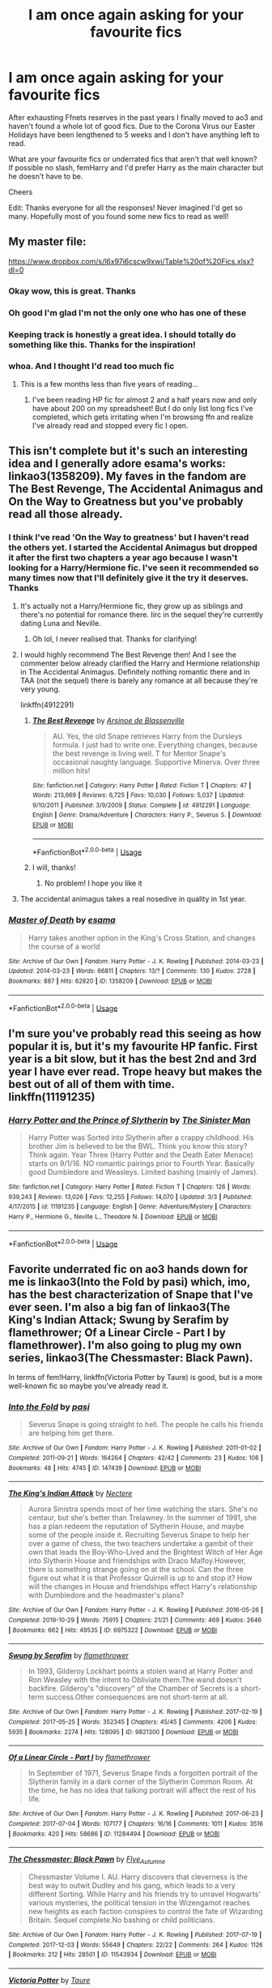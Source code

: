 #+TITLE: I am once again asking for your favourite fics

* I am once again asking for your favourite fics
:PROPERTIES:
:Author: iceland1977
:Score: 286
:DateUnix: 1584624183.0
:DateShort: 2020-Mar-19
:FlairText: Request
:END:
After exhausting Ffnets reserves in the past years I finally moved to ao3 and haven't found a whole lot of good fics. Due to the Corona Virus our Easter Holidays have been lengthened to 5 weeks and I don't have anything left to read.

What are your favourite fics or underrated fics that aren't that well known? If possible no slash, femHarry and I'd prefer Harry as the main character but he doesn't have to be.

Cheers

Edit: Thanks everyone for all the responses! Never imagined I'd get so many. Hopefully most of you found some new fics to read as well!


** My master file:

[[https://www.dropbox.com/s/l6x97i6cscw9xwi/Table%20of%20Fics.xlsx?dl=0]]
:PROPERTIES:
:Author: ABZB
:Score: 30
:DateUnix: 1584636195.0
:DateShort: 2020-Mar-19
:END:

*** Okay wow, this is great. Thanks
:PROPERTIES:
:Author: iceland1977
:Score: 7
:DateUnix: 1584637521.0
:DateShort: 2020-Mar-19
:END:


*** Oh good I'm glad I'm not the only one who has one of these
:PROPERTIES:
:Author: tequilanoodles
:Score: 7
:DateUnix: 1584655749.0
:DateShort: 2020-Mar-20
:END:


*** Keeping track is honestly a great idea. I should totally do something like this. Thanks for the inspiration!
:PROPERTIES:
:Author: SorryAboutTomorrow
:Score: 6
:DateUnix: 1584656166.0
:DateShort: 2020-Mar-20
:END:


*** whoa. And I thought I'd read too much fic
:PROPERTIES:
:Author: francoisschubert
:Score: 5
:DateUnix: 1584651975.0
:DateShort: 2020-Mar-20
:END:

**** This is a few months less than five years of reading...
:PROPERTIES:
:Author: ABZB
:Score: 5
:DateUnix: 1584653417.0
:DateShort: 2020-Mar-20
:END:

***** I've been reading HP fic for almost 2 and a half years now and only have about 200 on my spreadsheet! But I do only list long fics I've completed, which gets irritating when I'm browsing ffn and realize I've already read and stopped every fic I open.
:PROPERTIES:
:Author: francoisschubert
:Score: 3
:DateUnix: 1584678819.0
:DateShort: 2020-Mar-20
:END:


** This isn't complete but it's such an interesting idea and I generally adore esama's works: linkao3(1358209). My faves in the fandom are The Best Revenge, The Accidental Animagus and On the Way to Greatness but you've probably read all those already.
:PROPERTIES:
:Author: sailingg
:Score: 15
:DateUnix: 1584634289.0
:DateShort: 2020-Mar-19
:END:

*** I think I've read 'On the Way to greatness' but I haven't read the others yet. I started the Accidental Animagus but dropped it after the first two chapters a year ago because I wasn't looking for a Harry/Hermione fic. I've seen it recommended so many times now that I'll definitely give it the try it deserves. Thanks
:PROPERTIES:
:Author: iceland1977
:Score: 11
:DateUnix: 1584637212.0
:DateShort: 2020-Mar-19
:END:

**** It's actually not a Harry/Hermione fic, they grow up as siblings and there's no potential for romance there. Iirc in the sequel they're currently dating Luna and Neville.
:PROPERTIES:
:Author: 420SwagBro
:Score: 10
:DateUnix: 1584640439.0
:DateShort: 2020-Mar-19
:END:

***** Oh lol, I never realised that. Thanks for clarifying!
:PROPERTIES:
:Author: iceland1977
:Score: 3
:DateUnix: 1584641019.0
:DateShort: 2020-Mar-19
:END:


**** I would highly recommend The Best Revenge then! And I see the commenter below already clarified the Harry and Hermione relationship in The Accidental Animagus. Definitely nothing romantic there and in TAA (not the sequel) there is barely any romance at all because they're very young.

linkffn(4912291)
:PROPERTIES:
:Author: sailingg
:Score: 5
:DateUnix: 1584646398.0
:DateShort: 2020-Mar-19
:END:

***** [[https://www.fanfiction.net/s/4912291/1/][*/The Best Revenge/*]] by [[https://www.fanfiction.net/u/352534/Arsinoe-de-Blassenville][/Arsinoe de Blassenville/]]

#+begin_quote
  AU. Yes, the old Snape retrieves Harry from the Dursleys formula. I just had to write one. Everything changes, because the best revenge is living well. T for Mentor Snape's occasional naughty language. Supportive Minerva. Over three million hits!
#+end_quote

^{/Site/:} ^{fanfiction.net} ^{*|*} ^{/Category/:} ^{Harry} ^{Potter} ^{*|*} ^{/Rated/:} ^{Fiction} ^{T} ^{*|*} ^{/Chapters/:} ^{47} ^{*|*} ^{/Words/:} ^{213,669} ^{*|*} ^{/Reviews/:} ^{6,725} ^{*|*} ^{/Favs/:} ^{10,030} ^{*|*} ^{/Follows/:} ^{5,037} ^{*|*} ^{/Updated/:} ^{9/10/2011} ^{*|*} ^{/Published/:} ^{3/9/2009} ^{*|*} ^{/Status/:} ^{Complete} ^{*|*} ^{/id/:} ^{4912291} ^{*|*} ^{/Language/:} ^{English} ^{*|*} ^{/Genre/:} ^{Drama/Adventure} ^{*|*} ^{/Characters/:} ^{Harry} ^{P.,} ^{Severus} ^{S.} ^{*|*} ^{/Download/:} ^{[[http://www.ff2ebook.com/old/ffn-bot/index.php?id=4912291&source=ff&filetype=epub][EPUB]]} ^{or} ^{[[http://www.ff2ebook.com/old/ffn-bot/index.php?id=4912291&source=ff&filetype=mobi][MOBI]]}

--------------

*FanfictionBot*^{2.0.0-beta} | [[https://github.com/tusing/reddit-ffn-bot/wiki/Usage][Usage]]
:PROPERTIES:
:Author: FanfictionBot
:Score: 5
:DateUnix: 1584646413.0
:DateShort: 2020-Mar-19
:END:


***** I will, thanks!
:PROPERTIES:
:Author: iceland1977
:Score: 2
:DateUnix: 1584657683.0
:DateShort: 2020-Mar-20
:END:

****** No problem! I hope you like it
:PROPERTIES:
:Author: sailingg
:Score: 2
:DateUnix: 1584679091.0
:DateShort: 2020-Mar-20
:END:


**** The accidental animagus takes a real nosedive in quality in 1st year.
:PROPERTIES:
:Score: 2
:DateUnix: 1584739680.0
:DateShort: 2020-Mar-21
:END:


*** [[https://archiveofourown.org/works/1358209][*/Master of Death/*]] by [[https://www.archiveofourown.org/users/esama/pseuds/esama][/esama/]]

#+begin_quote
  Harry takes another option in the King's Cross Station, and changes the course of a world
#+end_quote

^{/Site/:} ^{Archive} ^{of} ^{Our} ^{Own} ^{*|*} ^{/Fandom/:} ^{Harry} ^{Potter} ^{-} ^{J.} ^{K.} ^{Rowling} ^{*|*} ^{/Published/:} ^{2014-03-23} ^{*|*} ^{/Updated/:} ^{2014-03-23} ^{*|*} ^{/Words/:} ^{66811} ^{*|*} ^{/Chapters/:} ^{13/?} ^{*|*} ^{/Comments/:} ^{130} ^{*|*} ^{/Kudos/:} ^{2728} ^{*|*} ^{/Bookmarks/:} ^{887} ^{*|*} ^{/Hits/:} ^{62820} ^{*|*} ^{/ID/:} ^{1358209} ^{*|*} ^{/Download/:} ^{[[https://archiveofourown.org/downloads/1358209/Master%20of%20Death.epub?updated_at=1569087790][EPUB]]} ^{or} ^{[[https://archiveofourown.org/downloads/1358209/Master%20of%20Death.mobi?updated_at=1569087790][MOBI]]}

--------------

*FanfictionBot*^{2.0.0-beta} | [[https://github.com/tusing/reddit-ffn-bot/wiki/Usage][Usage]]
:PROPERTIES:
:Author: FanfictionBot
:Score: 4
:DateUnix: 1584634299.0
:DateShort: 2020-Mar-19
:END:


** I'm sure you've probably read this seeing as how popular it is, but it's my favourite HP fanfic. First year is a bit slow, but it has the best 2nd and 3rd year I have ever read. Trope heavy but makes the best out of all of them with time. linkffn(11191235)
:PROPERTIES:
:Author: ACI100
:Score: 14
:DateUnix: 1584663898.0
:DateShort: 2020-Mar-20
:END:

*** [[https://www.fanfiction.net/s/11191235/1/][*/Harry Potter and the Prince of Slytherin/*]] by [[https://www.fanfiction.net/u/4788805/The-Sinister-Man][/The Sinister Man/]]

#+begin_quote
  Harry Potter was Sorted into Slytherin after a crappy childhood. His brother Jim is believed to be the BWL. Think you know this story? Think again. Year Three (Harry Potter and the Death Eater Menace) starts on 9/1/16. NO romantic pairings prior to Fourth Year. Basically good Dumbledore and Weasleys. Limited bashing (mainly of James).
#+end_quote

^{/Site/:} ^{fanfiction.net} ^{*|*} ^{/Category/:} ^{Harry} ^{Potter} ^{*|*} ^{/Rated/:} ^{Fiction} ^{T} ^{*|*} ^{/Chapters/:} ^{126} ^{*|*} ^{/Words/:} ^{939,243} ^{*|*} ^{/Reviews/:} ^{13,026} ^{*|*} ^{/Favs/:} ^{12,255} ^{*|*} ^{/Follows/:} ^{14,070} ^{*|*} ^{/Updated/:} ^{3/3} ^{*|*} ^{/Published/:} ^{4/17/2015} ^{*|*} ^{/id/:} ^{11191235} ^{*|*} ^{/Language/:} ^{English} ^{*|*} ^{/Genre/:} ^{Adventure/Mystery} ^{*|*} ^{/Characters/:} ^{Harry} ^{P.,} ^{Hermione} ^{G.,} ^{Neville} ^{L.,} ^{Theodore} ^{N.} ^{*|*} ^{/Download/:} ^{[[http://www.ff2ebook.com/old/ffn-bot/index.php?id=11191235&source=ff&filetype=epub][EPUB]]} ^{or} ^{[[http://www.ff2ebook.com/old/ffn-bot/index.php?id=11191235&source=ff&filetype=mobi][MOBI]]}

--------------

*FanfictionBot*^{2.0.0-beta} | [[https://github.com/tusing/reddit-ffn-bot/wiki/Usage][Usage]]
:PROPERTIES:
:Author: FanfictionBot
:Score: 7
:DateUnix: 1584663918.0
:DateShort: 2020-Mar-20
:END:


** Favorite underrated fic on ao3 hands down for me is linkao3(Into the Fold by pasi) which, imo, has the best characterization of Snape that I've ever seen. I'm also a big fan of linkao3(The King's Indian Attack; Swung by Serafim by flamethrower; Of a Linear Circle - Part I by flamethrower). I'm also going to plug my own series, linkao3(The Chessmaster: Black Pawn).

In terms of fem!Harry, linkffn(Victoria Potter by Taure) is good, but is a more well-known fic so maybe you've already read it.
:PROPERTIES:
:Author: Flye_Autumne
:Score: 33
:DateUnix: 1584626770.0
:DateShort: 2020-Mar-19
:END:

*** [[https://archiveofourown.org/works/147439][*/Into the Fold/*]] by [[https://www.archiveofourown.org/users/pasi/pseuds/pasi][/pasi/]]

#+begin_quote
  Severus Snape is going straight to hell. The people he calls his friends are helping him get there.
#+end_quote

^{/Site/:} ^{Archive} ^{of} ^{Our} ^{Own} ^{*|*} ^{/Fandom/:} ^{Harry} ^{Potter} ^{-} ^{J.} ^{K.} ^{Rowling} ^{*|*} ^{/Published/:} ^{2011-01-02} ^{*|*} ^{/Completed/:} ^{2011-09-21} ^{*|*} ^{/Words/:} ^{164264} ^{*|*} ^{/Chapters/:} ^{42/42} ^{*|*} ^{/Comments/:} ^{23} ^{*|*} ^{/Kudos/:} ^{106} ^{*|*} ^{/Bookmarks/:} ^{48} ^{*|*} ^{/Hits/:} ^{4745} ^{*|*} ^{/ID/:} ^{147439} ^{*|*} ^{/Download/:} ^{[[https://archiveofourown.org/downloads/147439/Into%20the%20Fold.epub?updated_at=1570130282][EPUB]]} ^{or} ^{[[https://archiveofourown.org/downloads/147439/Into%20the%20Fold.mobi?updated_at=1570130282][MOBI]]}

--------------

[[https://archiveofourown.org/works/6975322][*/The King's Indian Attack/*]] by [[https://www.archiveofourown.org/users/Nectere/pseuds/Nectere][/Nectere/]]

#+begin_quote
  Aurora Sinistra spends most of her time watching the stars. She's no centaur, but she's better than Trelawney. In the summer of 1991, she has a plan redeem the reputation of Slytherin House, and maybe some of the people inside it. Recruiting Severus Snape to help her over a game of chess, the two teachers undertake a gambit of their own that leads the Boy-Who-Lived and the Brightest Witch of Her Age into Slytherin House and friendships with Draco Malfoy.However, there is something strange going on at the school. Can the three figure out what it is that Professor Quirrell is up to and stop it? How will the changes in House and friendships effect Harry's relationship with Dumbledore and the headmaster's plans?
#+end_quote

^{/Site/:} ^{Archive} ^{of} ^{Our} ^{Own} ^{*|*} ^{/Fandom/:} ^{Harry} ^{Potter} ^{-} ^{J.} ^{K.} ^{Rowling} ^{*|*} ^{/Published/:} ^{2016-05-26} ^{*|*} ^{/Completed/:} ^{2019-10-29} ^{*|*} ^{/Words/:} ^{75915} ^{*|*} ^{/Chapters/:} ^{21/21} ^{*|*} ^{/Comments/:} ^{469} ^{*|*} ^{/Kudos/:} ^{2646} ^{*|*} ^{/Bookmarks/:} ^{662} ^{*|*} ^{/Hits/:} ^{49535} ^{*|*} ^{/ID/:} ^{6975322} ^{*|*} ^{/Download/:} ^{[[https://archiveofourown.org/downloads/6975322/The%20Kings%20Indian%20Attack.epub?updated_at=1572387291][EPUB]]} ^{or} ^{[[https://archiveofourown.org/downloads/6975322/The%20Kings%20Indian%20Attack.mobi?updated_at=1572387291][MOBI]]}

--------------

[[https://archiveofourown.org/works/9821300][*/Swung by Serafim/*]] by [[https://www.archiveofourown.org/users/flamethrower/pseuds/flamethrower][/flamethrower/]]

#+begin_quote
  In 1993, Gilderoy Lockhart points a stolen wand at Harry Potter and Ron Weasley with the intent to Obliviate them.The wand doesn't backfire. Gilderoy's "discovery" of the Chamber of Secrets is a short-term success.Other consequences are not short-term at all.
#+end_quote

^{/Site/:} ^{Archive} ^{of} ^{Our} ^{Own} ^{*|*} ^{/Fandom/:} ^{Harry} ^{Potter} ^{-} ^{J.} ^{K.} ^{Rowling} ^{*|*} ^{/Published/:} ^{2017-02-19} ^{*|*} ^{/Completed/:} ^{2017-05-25} ^{*|*} ^{/Words/:} ^{352345} ^{*|*} ^{/Chapters/:} ^{45/45} ^{*|*} ^{/Comments/:} ^{4206} ^{*|*} ^{/Kudos/:} ^{5935} ^{*|*} ^{/Bookmarks/:} ^{2274} ^{*|*} ^{/Hits/:} ^{128095} ^{*|*} ^{/ID/:} ^{9821300} ^{*|*} ^{/Download/:} ^{[[https://archiveofourown.org/downloads/9821300/Swung%20by%20Serafim.epub?updated_at=1583306776][EPUB]]} ^{or} ^{[[https://archiveofourown.org/downloads/9821300/Swung%20by%20Serafim.mobi?updated_at=1583306776][MOBI]]}

--------------

[[https://archiveofourown.org/works/11284494][*/Of a Linear Circle - Part I/*]] by [[https://www.archiveofourown.org/users/flamethrower/pseuds/flamethrower][/flamethrower/]]

#+begin_quote
  In September of 1971, Severus Snape finds a forgotten portrait of the Slytherin family in a dark corner of the Slytherin Common Room. At the time, he has no idea that talking portrait will affect the rest of his life.
#+end_quote

^{/Site/:} ^{Archive} ^{of} ^{Our} ^{Own} ^{*|*} ^{/Fandom/:} ^{Harry} ^{Potter} ^{-} ^{J.} ^{K.} ^{Rowling} ^{*|*} ^{/Published/:} ^{2017-06-23} ^{*|*} ^{/Completed/:} ^{2017-07-04} ^{*|*} ^{/Words/:} ^{107177} ^{*|*} ^{/Chapters/:} ^{16/16} ^{*|*} ^{/Comments/:} ^{1011} ^{*|*} ^{/Kudos/:} ^{3516} ^{*|*} ^{/Bookmarks/:} ^{420} ^{*|*} ^{/Hits/:} ^{58686} ^{*|*} ^{/ID/:} ^{11284494} ^{*|*} ^{/Download/:} ^{[[https://archiveofourown.org/downloads/11284494/Of%20a%20Linear%20Circle%20-.epub?updated_at=1584318760][EPUB]]} ^{or} ^{[[https://archiveofourown.org/downloads/11284494/Of%20a%20Linear%20Circle%20-.mobi?updated_at=1584318760][MOBI]]}

--------------

[[https://archiveofourown.org/works/11543934][*/The Chessmaster: Black Pawn/*]] by [[https://www.archiveofourown.org/users/Flye_Autumne/pseuds/Flye_Autumne][/Flye_Autumne/]]

#+begin_quote
  Chessmaster Volume I. AU. Harry discovers that cleverness is the best way to outwit Dudley and his gang, which leads to a very different Sorting. While Harry and his friends try to unravel Hogwarts' various mysteries, the political tension in the Wizengamot reaches new heights as each faction conspires to control the fate of Wizarding Britain. Sequel complete.No bashing or child politicians.
#+end_quote

^{/Site/:} ^{Archive} ^{of} ^{Our} ^{Own} ^{*|*} ^{/Fandom/:} ^{Harry} ^{Potter} ^{-} ^{J.} ^{K.} ^{Rowling} ^{*|*} ^{/Published/:} ^{2017-07-19} ^{*|*} ^{/Completed/:} ^{2017-12-03} ^{*|*} ^{/Words/:} ^{55649} ^{*|*} ^{/Chapters/:} ^{22/22} ^{*|*} ^{/Comments/:} ^{264} ^{*|*} ^{/Kudos/:} ^{1126} ^{*|*} ^{/Bookmarks/:} ^{212} ^{*|*} ^{/Hits/:} ^{28501} ^{*|*} ^{/ID/:} ^{11543934} ^{*|*} ^{/Download/:} ^{[[https://archiveofourown.org/downloads/11543934/The%20Chessmaster%20Black.epub?updated_at=1571407734][EPUB]]} ^{or} ^{[[https://archiveofourown.org/downloads/11543934/The%20Chessmaster%20Black.mobi?updated_at=1571407734][MOBI]]}

--------------

[[https://www.fanfiction.net/s/12713828/1/][*/Victoria Potter/*]] by [[https://www.fanfiction.net/u/883762/Taure][/Taure/]]

#+begin_quote
  Magically talented, Slytherin fem!Harry. Years 1-3 of Victoria Potter's adventures at Hogwarts, with a strong focus on magic, friendship, and boarding school life. Mostly canonical world but avoids rehash of canon plotlines. No bashing, no kid politicians, no 11-year-old romances. First Year complete as of chapter 12.
#+end_quote

^{/Site/:} ^{fanfiction.net} ^{*|*} ^{/Category/:} ^{Harry} ^{Potter} ^{*|*} ^{/Rated/:} ^{Fiction} ^{T} ^{*|*} ^{/Chapters/:} ^{22} ^{*|*} ^{/Words/:} ^{158,314} ^{*|*} ^{/Reviews/:} ^{647} ^{*|*} ^{/Favs/:} ^{1,680} ^{*|*} ^{/Follows/:} ^{2,369} ^{*|*} ^{/Updated/:} ^{2/16} ^{*|*} ^{/Published/:} ^{11/4/2017} ^{*|*} ^{/id/:} ^{12713828} ^{*|*} ^{/Language/:} ^{English} ^{*|*} ^{/Genre/:} ^{Friendship} ^{*|*} ^{/Characters/:} ^{Harry} ^{P.,} ^{Pansy} ^{P.,} ^{Susan} ^{B.,} ^{Daphne} ^{G.} ^{*|*} ^{/Download/:} ^{[[http://www.ff2ebook.com/old/ffn-bot/index.php?id=12713828&source=ff&filetype=epub][EPUB]]} ^{or} ^{[[http://www.ff2ebook.com/old/ffn-bot/index.php?id=12713828&source=ff&filetype=mobi][MOBI]]}

--------------

*FanfictionBot*^{2.0.0-beta} | [[https://github.com/tusing/reddit-ffn-bot/wiki/Usage][Usage]]
:PROPERTIES:
:Author: FanfictionBot
:Score: 10
:DateUnix: 1584626800.0
:DateShort: 2020-Mar-19
:END:


*** Thanks, they sound interesting, I'll check em out
:PROPERTIES:
:Author: iceland1977
:Score: 3
:DateUnix: 1584628255.0
:DateShort: 2020-Mar-19
:END:

**** I can't recommend Of A Linear Circle ENOUGH!! it's an AMAZING series that's STILL updating and is actually still really good! I didn't expect to like it based off the description, but read it bc it's by flamethrower on ao3, who's an amazing writer. It's SO well written, has so many amazing plot twists, and keeps you hooked. 20/10, would absolutely recommend. Plus, it'll keep you busy for a long time!!

(If you like star wars flamethrower also has an AMAZING and huge star wars series that will keep you reading for a very long time too!)
:PROPERTIES:
:Author: violet_menace
:Score: 8
:DateUnix: 1584886123.0
:DateShort: 2020-Mar-22
:END:

***** Sounds really good, I'll check it out after finishing my current fic!
:PROPERTIES:
:Author: iceland1977
:Score: 2
:DateUnix: 1584886351.0
:DateShort: 2020-Mar-22
:END:


*** I second The Chessmaster series.
:PROPERTIES:
:Author: LittleDinghy
:Score: 4
:DateUnix: 1584645325.0
:DateShort: 2020-Mar-19
:END:


*** I've just read Into the Fold. It's brilliant. I'm pretty sure it's from your comment that I found it (I use too many devices and keep too many tabs open to be sure), so thanks.
:PROPERTIES:
:Author: FrameworkisDigimon
:Score: 3
:DateUnix: 1584786062.0
:DateShort: 2020-Mar-21
:END:


** [[https://www.fanfiction.net/s/6554218/1/Harry-Potter-and-the-Sword-of-Gryffindor][Harry Potter and the Sword of Gryffindor]] is about Harry adapting after he's been blinded in a Death Eater attack. It has a sequel. These are also being posted to AO3, but aren't complete yet.

linkffn(6554218)

In the [[https://www.fanfiction.net/s/6673903/1/Harry-Potter-and-the-Blind-Seer-of-Durmstrang][Harry Potter and the Blind Seer of Durmstrang]], instead of having his name in the Goblet of Fire, he's sent as an exchange student to Durmstrang. This is the sequel to Harry Potter and the Sword of Gryffindor.

linkffn(6673903)

Dudley's Memories by [[https://archiveofourown.org/users/Paganaidd/pseuds/Paganaidd][Paganaidd]]

I really like this story about Harry and Dudley meeting when they are older. It is part of a series, so if you like this one, there is more.

linkao3(601542)
:PROPERTIES:
:Author: HegemoneMilo
:Score: 8
:DateUnix: 1584632593.0
:DateShort: 2020-Mar-19
:END:

*** Oh my gosh I've been scrolling past sword of gryffindor thinking it was the other one. This one seems great.
:PROPERTIES:
:Author: poondi
:Score: 5
:DateUnix: 1585447027.0
:DateShort: 2020-Mar-29
:END:

**** It is good.
:PROPERTIES:
:Author: HegemoneMilo
:Score: 1
:DateUnix: 1585476221.0
:DateShort: 2020-Mar-29
:END:


*** [[https://archiveofourown.org/works/601542][*/Dudley's Memories/*]] by [[https://www.archiveofourown.org/users/Paganaidd/pseuds/Paganaidd][/Paganaidd/]]

#+begin_quote
  Minerva needs help delivering another letter to #4 Privet Drive. At forty, Dudley is not at all what Harry expects. A long overdue conversation ensues. DH cannon compliant, but probably not the way you think. Prologue to "Snape's Memories".
#+end_quote

^{/Site/:} ^{Archive} ^{of} ^{Our} ^{Own} ^{*|*} ^{/Fandom/:} ^{Harry} ^{Potter} ^{-} ^{J.} ^{K.} ^{Rowling} ^{*|*} ^{/Published/:} ^{2012-12-21} ^{*|*} ^{/Completed/:} ^{2012-12-21} ^{*|*} ^{/Words/:} ^{11650} ^{*|*} ^{/Chapters/:} ^{5/5} ^{*|*} ^{/Comments/:} ^{39} ^{*|*} ^{/Kudos/:} ^{862} ^{*|*} ^{/Bookmarks/:} ^{172} ^{*|*} ^{/Hits/:} ^{12209} ^{*|*} ^{/ID/:} ^{601542} ^{*|*} ^{/Download/:} ^{[[https://archiveofourown.org/downloads/601542/Dudleys%20Memories.epub?updated_at=1506719338][EPUB]]} ^{or} ^{[[https://archiveofourown.org/downloads/601542/Dudleys%20Memories.mobi?updated_at=1506719338][MOBI]]}

--------------

[[https://www.fanfiction.net/s/6554218/1/][*/Harry Potter and the Sword of Gryffindor/*]] by [[https://www.fanfiction.net/u/2228475/BrailleErin][/BrailleErin/]]

#+begin_quote
  When some of the Death Eaters capture Harry, their curses go awry and instead of killing Harry they blind him. How is he going to return to Hogwarts and ultimately fight the Dark Lord? He'll have to find a new strength and cunning he didn't know he had.
#+end_quote

^{/Site/:} ^{fanfiction.net} ^{*|*} ^{/Category/:} ^{Harry} ^{Potter} ^{*|*} ^{/Rated/:} ^{Fiction} ^{T} ^{*|*} ^{/Chapters/:} ^{36} ^{*|*} ^{/Words/:} ^{79,590} ^{*|*} ^{/Reviews/:} ^{300} ^{*|*} ^{/Favs/:} ^{419} ^{*|*} ^{/Follows/:} ^{207} ^{*|*} ^{/Updated/:} ^{1/17/2011} ^{*|*} ^{/Published/:} ^{12/13/2010} ^{*|*} ^{/Status/:} ^{Complete} ^{*|*} ^{/id/:} ^{6554218} ^{*|*} ^{/Language/:} ^{English} ^{*|*} ^{/Characters/:} ^{Harry} ^{P.} ^{*|*} ^{/Download/:} ^{[[http://www.ff2ebook.com/old/ffn-bot/index.php?id=6554218&source=ff&filetype=epub][EPUB]]} ^{or} ^{[[http://www.ff2ebook.com/old/ffn-bot/index.php?id=6554218&source=ff&filetype=mobi][MOBI]]}

--------------

[[https://www.fanfiction.net/s/6673903/1/][*/Harry Potter and the Blind Seer of Durmstrang/*]] by [[https://www.fanfiction.net/u/2228475/BrailleErin][/BrailleErin/]]

#+begin_quote
  Sequel to Sword of Gryffindor. Blind Harry Potter goes back to Hogwarts for his fourth year but gets more than he bargained for. AU. Those who asked for a sequel, you got it!
#+end_quote

^{/Site/:} ^{fanfiction.net} ^{*|*} ^{/Category/:} ^{Harry} ^{Potter} ^{*|*} ^{/Rated/:} ^{Fiction} ^{T} ^{*|*} ^{/Chapters/:} ^{34} ^{*|*} ^{/Words/:} ^{76,346} ^{*|*} ^{/Reviews/:} ^{268} ^{*|*} ^{/Favs/:} ^{176} ^{*|*} ^{/Follows/:} ^{154} ^{*|*} ^{/Updated/:} ^{1/8/2014} ^{*|*} ^{/Published/:} ^{1/21/2011} ^{*|*} ^{/Status/:} ^{Complete} ^{*|*} ^{/id/:} ^{6673903} ^{*|*} ^{/Language/:} ^{English} ^{*|*} ^{/Download/:} ^{[[http://www.ff2ebook.com/old/ffn-bot/index.php?id=6673903&source=ff&filetype=epub][EPUB]]} ^{or} ^{[[http://www.ff2ebook.com/old/ffn-bot/index.php?id=6673903&source=ff&filetype=mobi][MOBI]]}

--------------

*FanfictionBot*^{2.0.0-beta} | [[https://github.com/tusing/reddit-ffn-bot/wiki/Usage][Usage]]
:PROPERTIES:
:Author: FanfictionBot
:Score: 2
:DateUnix: 1584632613.0
:DateShort: 2020-Mar-19
:END:


*** Thank you!
:PROPERTIES:
:Author: iceland1977
:Score: 2
:DateUnix: 1584632664.0
:DateShort: 2020-Mar-19
:END:


** [[https://www.fanfiction.net/s/12177140/56/Phoenix-Corrupted][https://www.fanfiction.net/s/12177140/1/Phoenix-Corrupted]]

[[https://www.fanfiction.net/s/13106612/1/Lesser-Evils]] - Of the two I'm recommending for now, I cannot recommend this enough.
:PROPERTIES:
:Author: Impossible-Poetry
:Score: 8
:DateUnix: 1584635673.0
:DateShort: 2020-Mar-19
:END:

*** Thanks a lot, can't believe I didn't find these before!
:PROPERTIES:
:Author: iceland1977
:Score: 4
:DateUnix: 1584637316.0
:DateShort: 2020-Mar-19
:END:


*** Is PC abandoned?
:PROPERTIES:
:Author: Miqdad_Suleman
:Score: 2
:DateUnix: 1584704726.0
:DateShort: 2020-Mar-20
:END:


*** ffnbot!parent
:PROPERTIES:
:Author: Sharedo
:Score: 3
:DateUnix: 1584659382.0
:DateShort: 2020-Mar-20
:END:


*** [[https://www.fanfiction.net/s/12177140/1/][*/Phoenix Corrupted/*]] by [[https://www.fanfiction.net/u/8325862/iamneverwhere][/iamneverwhere/]]

#+begin_quote
  A chance meeting and Albus and Gellert would become inseparable friends, until the death of Albus' sister. But what if Ariana had survived? Almost a century later, a boy named Harry Potter would survive the Killing Curse, finally bringing an end to Grindelwald's war. Now, as he finds a place for himself at Hogwarts, there are signs that suggest that the war might not truly be over.
#+end_quote

^{/Site/:} ^{fanfiction.net} ^{*|*} ^{/Category/:} ^{Harry} ^{Potter} ^{*|*} ^{/Rated/:} ^{Fiction} ^{M} ^{*|*} ^{/Chapters/:} ^{56} ^{*|*} ^{/Words/:} ^{387,513} ^{*|*} ^{/Reviews/:} ^{270} ^{*|*} ^{/Favs/:} ^{341} ^{*|*} ^{/Follows/:} ^{496} ^{*|*} ^{/Updated/:} ^{6/27/2018} ^{*|*} ^{/Published/:} ^{10/4/2016} ^{*|*} ^{/id/:} ^{12177140} ^{*|*} ^{/Language/:} ^{English} ^{*|*} ^{/Genre/:} ^{Friendship/Adventure} ^{*|*} ^{/Characters/:} ^{Harry} ^{P.} ^{*|*} ^{/Download/:} ^{[[http://www.ff2ebook.com/old/ffn-bot/index.php?id=12177140&source=ff&filetype=epub][EPUB]]} ^{or} ^{[[http://www.ff2ebook.com/old/ffn-bot/index.php?id=12177140&source=ff&filetype=mobi][MOBI]]}

--------------

[[https://www.fanfiction.net/s/13106612/1/][*/Lesser Evils/*]] by [[https://www.fanfiction.net/u/4033897/ScottPress][/ScottPress/]]

#+begin_quote
  Dark magic, Death Eaters, politics - and in the middle of it all, Harry Potter. Tested against enemies old and new, he learns that power requires sacrifices; revenge, doubly so. Book One of Dark Triad Trilogy.
#+end_quote

^{/Site/:} ^{fanfiction.net} ^{*|*} ^{/Category/:} ^{Harry} ^{Potter} ^{*|*} ^{/Rated/:} ^{Fiction} ^{M} ^{*|*} ^{/Chapters/:} ^{31} ^{*|*} ^{/Words/:} ^{263,351} ^{*|*} ^{/Reviews/:} ^{17} ^{*|*} ^{/Favs/:} ^{183} ^{*|*} ^{/Follows/:} ^{111} ^{*|*} ^{/Published/:} ^{10/29/2018} ^{*|*} ^{/Status/:} ^{Complete} ^{*|*} ^{/id/:} ^{13106612} ^{*|*} ^{/Language/:} ^{English} ^{*|*} ^{/Genre/:} ^{Drama} ^{*|*} ^{/Characters/:} ^{Harry} ^{P.,} ^{Sirius} ^{B.,} ^{Sturgis} ^{P.,} ^{Mulciber} ^{*|*} ^{/Download/:} ^{[[http://www.ff2ebook.com/old/ffn-bot/index.php?id=13106612&source=ff&filetype=epub][EPUB]]} ^{or} ^{[[http://www.ff2ebook.com/old/ffn-bot/index.php?id=13106612&source=ff&filetype=mobi][MOBI]]}

--------------

*FanfictionBot*^{2.0.0-beta} | [[https://github.com/tusing/reddit-ffn-bot/wiki/Usage][Usage]]
:PROPERTIES:
:Author: FanfictionBot
:Score: 1
:DateUnix: 1584659409.0
:DateShort: 2020-Mar-20
:END:


** [deleted]
:PROPERTIES:
:Score: 9
:DateUnix: 1584655400.0
:DateShort: 2020-Mar-20
:END:

*** Very cool, thanks!
:PROPERTIES:
:Author: iceland1977
:Score: 3
:DateUnix: 1584657855.0
:DateShort: 2020-Mar-20
:END:


** My favorites off of ao3 might be cross-posted but the 19 years and beyond series by northumbrian and the changeling series by Annerb are some of the best long hauls in fanfic.

linkao3(8231690)

linkao3(189189)

Though the changeling is Ginny-centric (sequels have more Harry) and 19 years and beyond have like a dozen POV characters throughout the 63 stories. In my opinion, the best ones are the oc ones, but a few are Harry-centric.
:PROPERTIES:
:Author: 3straits
:Score: 8
:DateUnix: 1584637945.0
:DateShort: 2020-Mar-19
:END:

*** [[https://archiveofourown.org/works/8231690][*/Germ Free Adolescents/*]] by [[https://www.archiveofourown.org/users/Northumbrian/pseuds/Northumbrian/users/Altra_Realta/pseuds/Altra_Realta][/NorthumbrianAltra_Realta/]]

#+begin_quote
  The past is a different country, and November 1978 was certainly a very strange place. Is it the end for Mary Macdonald, or is it simply a new beginning?
#+end_quote

^{/Site/:} ^{Archive} ^{of} ^{Our} ^{Own} ^{*|*} ^{/Fandom/:} ^{Harry} ^{Potter} ^{-} ^{J.} ^{K.} ^{Rowling} ^{*|*} ^{/Published/:} ^{2016-10-07} ^{*|*} ^{/Words/:} ^{3767} ^{*|*} ^{/Chapters/:} ^{1/1} ^{*|*} ^{/Comments/:} ^{8} ^{*|*} ^{/Kudos/:} ^{37} ^{*|*} ^{/Bookmarks/:} ^{4} ^{*|*} ^{/Hits/:} ^{1364} ^{*|*} ^{/ID/:} ^{8231690} ^{*|*} ^{/Download/:} ^{[[https://archiveofourown.org/downloads/8231690/Germ%20Free%20Adolescents.epub?updated_at=1523629973][EPUB]]} ^{or} ^{[[https://archiveofourown.org/downloads/8231690/Germ%20Free%20Adolescents.mobi?updated_at=1523629973][MOBI]]}

--------------

[[https://archiveofourown.org/works/189189][*/The Changeling/*]] by [[https://www.archiveofourown.org/users/Annerb/pseuds/Annerb][/Annerb/]]

#+begin_quote
  Ginny is sorted into Slytherin. It takes her seven years to figure out why.
#+end_quote

^{/Site/:} ^{Archive} ^{of} ^{Our} ^{Own} ^{*|*} ^{/Fandom/:} ^{Harry} ^{Potter} ^{-} ^{J.} ^{K.} ^{Rowling} ^{*|*} ^{/Published/:} ^{2011-04-23} ^{*|*} ^{/Completed/:} ^{2017-04-19} ^{*|*} ^{/Words/:} ^{182592} ^{*|*} ^{/Chapters/:} ^{11/11} ^{*|*} ^{/Comments/:} ^{1213} ^{*|*} ^{/Kudos/:} ^{3529} ^{*|*} ^{/Bookmarks/:} ^{1717} ^{*|*} ^{/Hits/:} ^{70605} ^{*|*} ^{/ID/:} ^{189189} ^{*|*} ^{/Download/:} ^{[[https://archiveofourown.org/downloads/189189/The%20Changeling.epub?updated_at=1577913199][EPUB]]} ^{or} ^{[[https://archiveofourown.org/downloads/189189/The%20Changeling.mobi?updated_at=1577913199][MOBI]]}

--------------

*FanfictionBot*^{2.0.0-beta} | [[https://github.com/tusing/reddit-ffn-bot/wiki/Usage][Usage]]
:PROPERTIES:
:Author: FanfictionBot
:Score: 4
:DateUnix: 1584637953.0
:DateShort: 2020-Mar-19
:END:


*** Thank you, I think I've read a few of Northumbrians fics
:PROPERTIES:
:Author: iceland1977
:Score: 2
:DateUnix: 1584638203.0
:DateShort: 2020-Mar-19
:END:

**** No problem. Have fun on your quest
:PROPERTIES:
:Author: 3straits
:Score: 3
:DateUnix: 1584638336.0
:DateShort: 2020-Mar-19
:END:


*** I just read The Changeling and LOVED it!! I can't wait to read the sequels, thanks for the rec!
:PROPERTIES:
:Author: violet_menace
:Score: 1
:DateUnix: 1584912825.0
:DateShort: 2020-Mar-23
:END:


** Linkffn(What We Lost) it's awesome.
:PROPERTIES:
:Author: scottyboy359
:Score: 8
:DateUnix: 1584639447.0
:DateShort: 2020-Mar-19
:END:

*** [[https://www.fanfiction.net/s/12952598/1/][*/What We Lost/*]] by [[https://www.fanfiction.net/u/4453643/JacobApples][/JacobApples/]]

#+begin_quote
  If Harry had gone to see his godson after the Battle of Hogwarts, could Harry abandon Teddy like he had been abandoned? And how does Andromeda Tonks deal with the death of her husband and daughter? This is a story of broken people putting each other back together. No godmoding,no time travel, no Epilogue,no Cursed Child, no moving countries. Percy dies not Fred. Harry at 17 onwards
#+end_quote

^{/Site/:} ^{fanfiction.net} ^{*|*} ^{/Category/:} ^{Harry} ^{Potter} ^{*|*} ^{/Rated/:} ^{Fiction} ^{T} ^{*|*} ^{/Chapters/:} ^{32} ^{*|*} ^{/Words/:} ^{101,500} ^{*|*} ^{/Reviews/:} ^{1,234} ^{*|*} ^{/Favs/:} ^{2,054} ^{*|*} ^{/Follows/:} ^{1,725} ^{*|*} ^{/Updated/:} ^{9/7/2018} ^{*|*} ^{/Published/:} ^{5/29/2018} ^{*|*} ^{/Status/:} ^{Complete} ^{*|*} ^{/id/:} ^{12952598} ^{*|*} ^{/Language/:} ^{English} ^{*|*} ^{/Genre/:} ^{Drama} ^{*|*} ^{/Characters/:} ^{<Harry} ^{P.,} ^{Andromeda} ^{T.>} ^{Teddy} ^{L.} ^{*|*} ^{/Download/:} ^{[[http://www.ff2ebook.com/old/ffn-bot/index.php?id=12952598&source=ff&filetype=epub][EPUB]]} ^{or} ^{[[http://www.ff2ebook.com/old/ffn-bot/index.php?id=12952598&source=ff&filetype=mobi][MOBI]]}

--------------

*FanfictionBot*^{2.0.0-beta} | [[https://github.com/tusing/reddit-ffn-bot/wiki/Usage][Usage]]
:PROPERTIES:
:Author: FanfictionBot
:Score: 3
:DateUnix: 1584639462.0
:DateShort: 2020-Mar-19
:END:


*** Thank you, sounds interesting!
:PROPERTIES:
:Author: iceland1977
:Score: 2
:DateUnix: 1584640966.0
:DateShort: 2020-Mar-19
:END:


** My favorite and most reread right now is linkffn(Harry Is A Dragon, And That's Okay) I love the writing style and characterization so much. Also the adults actually take care of things
:PROPERTIES:
:Author: FiverNZen
:Score: 7
:DateUnix: 1584651849.0
:DateShort: 2020-Mar-20
:END:

*** [[https://www.fanfiction.net/s/13230340/1/][*/Harry Is A Dragon, And That's Okay/*]] by [[https://www.fanfiction.net/u/2996114/Saphroneth][/Saphroneth/]]

#+begin_quote
  Harry Potter is a dragon. He's been a dragon for several years, and frankly he's quite used to the idea - after all, in his experience nobody ever comments about it, so presumably it's just what happens sometimes. Magic, though, THAT is something entirely new. Comedy fic, leading on from the consequences of one... admittedly quite large... change. Cover art by amalgamzaku.
#+end_quote

^{/Site/:} ^{fanfiction.net} ^{*|*} ^{/Category/:} ^{Harry} ^{Potter} ^{*|*} ^{/Rated/:} ^{Fiction} ^{T} ^{*|*} ^{/Chapters/:} ^{63} ^{*|*} ^{/Words/:} ^{403,250} ^{*|*} ^{/Reviews/:} ^{1,687} ^{*|*} ^{/Favs/:} ^{3,032} ^{*|*} ^{/Follows/:} ^{3,570} ^{*|*} ^{/Updated/:} ^{3/7} ^{*|*} ^{/Published/:} ^{3/10/2019} ^{*|*} ^{/id/:} ^{13230340} ^{*|*} ^{/Language/:} ^{English} ^{*|*} ^{/Genre/:} ^{Humor/Adventure} ^{*|*} ^{/Characters/:} ^{Harry} ^{P.} ^{*|*} ^{/Download/:} ^{[[http://www.ff2ebook.com/old/ffn-bot/index.php?id=13230340&source=ff&filetype=epub][EPUB]]} ^{or} ^{[[http://www.ff2ebook.com/old/ffn-bot/index.php?id=13230340&source=ff&filetype=mobi][MOBI]]}

--------------

*FanfictionBot*^{2.0.0-beta} | [[https://github.com/tusing/reddit-ffn-bot/wiki/Usage][Usage]]
:PROPERTIES:
:Author: FanfictionBot
:Score: 5
:DateUnix: 1584651861.0
:DateShort: 2020-Mar-20
:END:


** linkffn(Fate by TheTrueSpartan)

2+ million words and still updating lol.

Quarantine gang 🤙🤙
:PROPERTIES:
:Author: CinnamonGhoulRL
:Score: 11
:DateUnix: 1584636117.0
:DateShort: 2020-Mar-19
:END:

*** I did read Fate up to first year but there were a lot of small things that bugged me so I dropped it. Now that I have a lot of free time I might pick it up again, thanks
:PROPERTIES:
:Author: iceland1977
:Score: 6
:DateUnix: 1584637438.0
:DateShort: 2020-Mar-19
:END:

**** It's gone much better, and he edited first year completely.

Honestly I was put off to but over last summer a caught up on 62 chapter and was amazed on it!
:PROPERTIES:
:Author: CinnamonGhoulRL
:Score: 3
:DateUnix: 1584641858.0
:DateShort: 2020-Mar-19
:END:

***** I'll give it another shot then, cheers
:PROPERTIES:
:Author: iceland1977
:Score: 2
:DateUnix: 1584641900.0
:DateShort: 2020-Mar-19
:END:


*** [[https://www.fanfiction.net/s/13170637/1/][*/Fate/*]] by [[https://www.fanfiction.net/u/11323222/TheTrueSpartan][/TheTrueSpartan/]]

#+begin_quote
  When Ron discovers that he can see the future, his entire fate is thrown off of its course. A story about adventure, friendship, growing up, and pushing forward through hardships. This story will get darker as it progresses, just like the original Harry Potter novels. It will cover all Seven Years of Hogwarts, but mostly from Ron's perspective. No Char bashing, no Mary Sues.
#+end_quote

^{/Site/:} ^{fanfiction.net} ^{*|*} ^{/Category/:} ^{Harry} ^{Potter} ^{*|*} ^{/Rated/:} ^{Fiction} ^{M} ^{*|*} ^{/Chapters/:} ^{109} ^{*|*} ^{/Words/:} ^{2,252,224} ^{*|*} ^{/Reviews/:} ^{2,130} ^{*|*} ^{/Favs/:} ^{531} ^{*|*} ^{/Follows/:} ^{609} ^{*|*} ^{/Updated/:} ^{3/14} ^{*|*} ^{/Published/:} ^{1/6/2019} ^{*|*} ^{/id/:} ^{13170637} ^{*|*} ^{/Language/:} ^{English} ^{*|*} ^{/Genre/:} ^{Adventure/Fantasy} ^{*|*} ^{/Characters/:} ^{Ron} ^{W.,} ^{Severus} ^{S.,} ^{Voldemort,} ^{Albus} ^{D.} ^{*|*} ^{/Download/:} ^{[[http://www.ff2ebook.com/old/ffn-bot/index.php?id=13170637&source=ff&filetype=epub][EPUB]]} ^{or} ^{[[http://www.ff2ebook.com/old/ffn-bot/index.php?id=13170637&source=ff&filetype=mobi][MOBI]]}

--------------

*FanfictionBot*^{2.0.0-beta} | [[https://github.com/tusing/reddit-ffn-bot/wiki/Usage][Usage]]
:PROPERTIES:
:Author: FanfictionBot
:Score: 3
:DateUnix: 1584636139.0
:DateShort: 2020-Mar-19
:END:


** I am all about the Harry being the main character. However, tightly knit on wattpad (yeah I know. I hate wattpad also) is amazing. She makes her own character. Didn't think I'd like it. Not a huge fan of original characters.
:PROPERTIES:
:Author: stabbitha89
:Score: 5
:DateUnix: 1584633584.0
:DateShort: 2020-Mar-19
:END:

*** Same, our tastes are pretty similar. I'll check it out though, I don't like Wattpad either but I started reading fanfics on Wattpad years ago.
:PROPERTIES:
:Author: iceland1977
:Score: 5
:DateUnix: 1584637109.0
:DateShort: 2020-Mar-19
:END:


** [[https://www.fanfiction.net/s/8551180/1/In-the-Mind-of-a-Scientist]]

I like this one. Contains a lot of dark humor (the best kind) and a Harry that gives less than zero fucks about his own reputation. It also has a completed sequel.
:PROPERTIES:
:Author: theJandJ
:Score: 9
:DateUnix: 1584630653.0
:DateShort: 2020-Mar-19
:END:

*** Be warned though, it does get a bit Frankenstein like towards the end. Still pretty good though.
:PROPERTIES:
:Author: QwopterMain
:Score: 5
:DateUnix: 1584631503.0
:DateShort: 2020-Mar-19
:END:


*** Thanks!
:PROPERTIES:
:Author: iceland1977
:Score: 3
:DateUnix: 1584631360.0
:DateShort: 2020-Mar-19
:END:


** linkffn(11574569) - Dodging Prison and Stealing Witches; Revenge is Best Served Raw

linkffn(11913447) - Amalgum -- Lockhart's Folly

linkffn(5371934) - All The Dementors of Azkaban

linkffn(12407442) - Luna Lovegood and the Dark Lord's Diary

linkffn(11071872) - Witches of Westfield

linkffn(5511855) - Delenda Est

linkffn(12511998) - Wind Shear

linkffn(12317784) - Stepping Back

linkffn(3401052) - A Black Comedy

linkffn(4536005) - Oh god, Not Again!

linkffn(10677106) - Seventh Horcrux

​

All completed except the top story, but it is a favourite of mine. It's not for everyone and someone once said that the wand he uses is a decent indicator of whether or not someone would enjoy the story so if you're unsure I could describe it.

Also with regards to The Seventh Horcrux; I found the description lacking; the story is a very good comedy read. Ignore the description and try at least 2 chapters before deciding whether or not you like the story.
:PROPERTIES:
:Author: DarthGhengis
:Score: 4
:DateUnix: 1584636516.0
:DateShort: 2020-Mar-19
:END:

*** [[https://www.fanfiction.net/s/12317784/1/][*/Stepping Back/*]] by [[https://www.fanfiction.net/u/8024050/TheBlack-sResurgence][/TheBlack'sResurgence/]]

#+begin_quote
  Post-OOTP. The episode in the DOM has left Harry a changed boy. He returns to the Dursley's to prepare for his inevitable confrontation with Voldemort, but his stay there is very short-lived. He finds himself in the care of people who he has no choice but to cooperate with and they give him a startling revelation: Harry must travel back to the 1970's to save the wizarding world.
#+end_quote

^{/Site/:} ^{fanfiction.net} ^{*|*} ^{/Category/:} ^{Harry} ^{Potter} ^{*|*} ^{/Rated/:} ^{Fiction} ^{M} ^{*|*} ^{/Chapters/:} ^{20} ^{*|*} ^{/Words/:} ^{364,101} ^{*|*} ^{/Reviews/:} ^{3,677} ^{*|*} ^{/Favs/:} ^{10,144} ^{*|*} ^{/Follows/:} ^{10,532} ^{*|*} ^{/Updated/:} ^{5/10/2019} ^{*|*} ^{/Published/:} ^{1/11/2017} ^{*|*} ^{/Status/:} ^{Complete} ^{*|*} ^{/id/:} ^{12317784} ^{*|*} ^{/Language/:} ^{English} ^{*|*} ^{/Genre/:} ^{Drama/Romance} ^{*|*} ^{/Characters/:} ^{<Harry} ^{P.,} ^{Bellatrix} ^{L.>} ^{James} ^{P.} ^{*|*} ^{/Download/:} ^{[[http://www.ff2ebook.com/old/ffn-bot/index.php?id=12317784&source=ff&filetype=epub][EPUB]]} ^{or} ^{[[http://www.ff2ebook.com/old/ffn-bot/index.php?id=12317784&source=ff&filetype=mobi][MOBI]]}

--------------

[[https://www.fanfiction.net/s/3401052/1/][*/A Black Comedy/*]] by [[https://www.fanfiction.net/u/649528/nonjon][/nonjon/]]

#+begin_quote
  COMPLETE. Two years after defeating Voldemort, Harry falls into an alternate dimension with his godfather. Together, they embark on a new life filled with drunken debauchery, thievery, and generally antagonizing all their old family, friends, and enemies.
#+end_quote

^{/Site/:} ^{fanfiction.net} ^{*|*} ^{/Category/:} ^{Harry} ^{Potter} ^{*|*} ^{/Rated/:} ^{Fiction} ^{M} ^{*|*} ^{/Chapters/:} ^{31} ^{*|*} ^{/Words/:} ^{246,320} ^{*|*} ^{/Reviews/:} ^{6,320} ^{*|*} ^{/Favs/:} ^{16,566} ^{*|*} ^{/Follows/:} ^{5,718} ^{*|*} ^{/Updated/:} ^{4/7/2008} ^{*|*} ^{/Published/:} ^{2/18/2007} ^{*|*} ^{/Status/:} ^{Complete} ^{*|*} ^{/id/:} ^{3401052} ^{*|*} ^{/Language/:} ^{English} ^{*|*} ^{/Download/:} ^{[[http://www.ff2ebook.com/old/ffn-bot/index.php?id=3401052&source=ff&filetype=epub][EPUB]]} ^{or} ^{[[http://www.ff2ebook.com/old/ffn-bot/index.php?id=3401052&source=ff&filetype=mobi][MOBI]]}

--------------

[[https://www.fanfiction.net/s/4536005/1/][*/Oh God Not Again!/*]] by [[https://www.fanfiction.net/u/674180/Sarah1281][/Sarah1281/]]

#+begin_quote
  So maybe everything didn't work out perfectly for Harry. Still, most of his friends survived, he'd gotten married, and was about to become a father. If only he'd have stayed away from the Veil, he wouldn't have had to go back and do everything AGAIN.
#+end_quote

^{/Site/:} ^{fanfiction.net} ^{*|*} ^{/Category/:} ^{Harry} ^{Potter} ^{*|*} ^{/Rated/:} ^{Fiction} ^{K+} ^{*|*} ^{/Chapters/:} ^{50} ^{*|*} ^{/Words/:} ^{162,639} ^{*|*} ^{/Reviews/:} ^{14,727} ^{*|*} ^{/Favs/:} ^{22,918} ^{*|*} ^{/Follows/:} ^{9,274} ^{*|*} ^{/Updated/:} ^{12/22/2009} ^{*|*} ^{/Published/:} ^{9/13/2008} ^{*|*} ^{/Status/:} ^{Complete} ^{*|*} ^{/id/:} ^{4536005} ^{*|*} ^{/Language/:} ^{English} ^{*|*} ^{/Genre/:} ^{Humor/Parody} ^{*|*} ^{/Characters/:} ^{Harry} ^{P.} ^{*|*} ^{/Download/:} ^{[[http://www.ff2ebook.com/old/ffn-bot/index.php?id=4536005&source=ff&filetype=epub][EPUB]]} ^{or} ^{[[http://www.ff2ebook.com/old/ffn-bot/index.php?id=4536005&source=ff&filetype=mobi][MOBI]]}

--------------

[[https://www.fanfiction.net/s/10677106/1/][*/Seventh Horcrux/*]] by [[https://www.fanfiction.net/u/4112736/Emerald-Ashes][/Emerald Ashes/]]

#+begin_quote
  The presence of a foreign soul may have unexpected side effects on a growing child. I am Lord Volde...Harry Potter. I'm Harry Potter. In which Harry is insane, Hermione is a Dark Lady-in-training, Ginny is a minion, and Ron is confused.
#+end_quote

^{/Site/:} ^{fanfiction.net} ^{*|*} ^{/Category/:} ^{Harry} ^{Potter} ^{*|*} ^{/Rated/:} ^{Fiction} ^{T} ^{*|*} ^{/Chapters/:} ^{21} ^{*|*} ^{/Words/:} ^{104,212} ^{*|*} ^{/Reviews/:} ^{1,624} ^{*|*} ^{/Favs/:} ^{8,305} ^{*|*} ^{/Follows/:} ^{3,913} ^{*|*} ^{/Updated/:} ^{2/3/2015} ^{*|*} ^{/Published/:} ^{9/7/2014} ^{*|*} ^{/Status/:} ^{Complete} ^{*|*} ^{/id/:} ^{10677106} ^{*|*} ^{/Language/:} ^{English} ^{*|*} ^{/Genre/:} ^{Humor/Parody} ^{*|*} ^{/Characters/:} ^{Harry} ^{P.} ^{*|*} ^{/Download/:} ^{[[http://www.ff2ebook.com/old/ffn-bot/index.php?id=10677106&source=ff&filetype=epub][EPUB]]} ^{or} ^{[[http://www.ff2ebook.com/old/ffn-bot/index.php?id=10677106&source=ff&filetype=mobi][MOBI]]}

--------------

*FanfictionBot*^{2.0.0-beta} | [[https://github.com/tusing/reddit-ffn-bot/wiki/Usage][Usage]]
:PROPERTIES:
:Author: FanfictionBot
:Score: 3
:DateUnix: 1584636546.0
:DateShort: 2020-Mar-19
:END:


*** [[https://www.fanfiction.net/s/11574569/1/][*/Dodging Prison and Stealing Witches - Revenge is Best Served Raw/*]] by [[https://www.fanfiction.net/u/6791440/LeadVonE][/LeadVonE/]]

#+begin_quote
  Harry Potter has been banged up for ten years in the hellhole brig of Azkaban for a crime he didn't commit, and his traitorous brother, the not-really-boy-who-lived, has royally messed things up. After meeting Fate and Death, Harry is given a second chance to squash Voldemort, dodge a thousand years in prison, and snatch everything his hated brother holds dear. H/Hr/LL/DG/GW.
#+end_quote

^{/Site/:} ^{fanfiction.net} ^{*|*} ^{/Category/:} ^{Harry} ^{Potter} ^{*|*} ^{/Rated/:} ^{Fiction} ^{M} ^{*|*} ^{/Chapters/:} ^{56} ^{*|*} ^{/Words/:} ^{625,359} ^{*|*} ^{/Reviews/:} ^{8,358} ^{*|*} ^{/Favs/:} ^{16,051} ^{*|*} ^{/Follows/:} ^{19,228} ^{*|*} ^{/Updated/:} ^{1/30} ^{*|*} ^{/Published/:} ^{10/23/2015} ^{*|*} ^{/id/:} ^{11574569} ^{*|*} ^{/Language/:} ^{English} ^{*|*} ^{/Genre/:} ^{Adventure/Romance} ^{*|*} ^{/Characters/:} ^{<Harry} ^{P.,} ^{Hermione} ^{G.,} ^{Daphne} ^{G.,} ^{Ginny} ^{W.>} ^{*|*} ^{/Download/:} ^{[[http://www.ff2ebook.com/old/ffn-bot/index.php?id=11574569&source=ff&filetype=epub][EPUB]]} ^{or} ^{[[http://www.ff2ebook.com/old/ffn-bot/index.php?id=11574569&source=ff&filetype=mobi][MOBI]]}

--------------

[[https://www.fanfiction.net/s/11913447/1/][*/Amalgum -- Lockhart's Folly/*]] by [[https://www.fanfiction.net/u/5362799/tkepner][/tkepner/]]

#+begin_quote
  Death wants free of its Master and proposes sending Harry back in time to avoid the unnecessary deaths in fighting Voldemort. Harry readily accepts, thinking he'll start anew as a Firstie. Instead, Harry's soul, magic, and memories end up at the beginning of Second Year --- in GILDEROY LOCKHART!
#+end_quote

^{/Site/:} ^{fanfiction.net} ^{*|*} ^{/Category/:} ^{Harry} ^{Potter} ^{*|*} ^{/Rated/:} ^{Fiction} ^{T} ^{*|*} ^{/Chapters/:} ^{31} ^{*|*} ^{/Words/:} ^{192,977} ^{*|*} ^{/Reviews/:} ^{1,739} ^{*|*} ^{/Favs/:} ^{5,728} ^{*|*} ^{/Follows/:} ^{3,567} ^{*|*} ^{/Updated/:} ^{2/20/2017} ^{*|*} ^{/Published/:} ^{4/24/2016} ^{*|*} ^{/Status/:} ^{Complete} ^{*|*} ^{/id/:} ^{11913447} ^{*|*} ^{/Language/:} ^{English} ^{*|*} ^{/Genre/:} ^{Adventure/Humor} ^{*|*} ^{/Characters/:} ^{Harry} ^{P.,} ^{Hermione} ^{G.,} ^{Gilderoy} ^{L.,} ^{Bellatrix} ^{L.} ^{*|*} ^{/Download/:} ^{[[http://www.ff2ebook.com/old/ffn-bot/index.php?id=11913447&source=ff&filetype=epub][EPUB]]} ^{or} ^{[[http://www.ff2ebook.com/old/ffn-bot/index.php?id=11913447&source=ff&filetype=mobi][MOBI]]}

--------------

[[https://www.fanfiction.net/s/5371934/1/][*/All The Dementors of Azkaban/*]] by [[https://www.fanfiction.net/u/592387/LifeWriter][/LifeWriter/]]

#+begin_quote
  AU PoA: When Luna Lovegood is condemned to Azkaban prison for her part in opening the Chamber of Secrets, Harry Potter is the first to protest. Minister Fudge is reluctant to comply, but then again he never really had a choice in the first place. Oneshot.
#+end_quote

^{/Site/:} ^{fanfiction.net} ^{*|*} ^{/Category/:} ^{Harry} ^{Potter} ^{*|*} ^{/Rated/:} ^{Fiction} ^{T} ^{*|*} ^{/Words/:} ^{14,603} ^{*|*} ^{/Reviews/:} ^{1,283} ^{*|*} ^{/Favs/:} ^{8,585} ^{*|*} ^{/Follows/:} ^{2,130} ^{*|*} ^{/Published/:} ^{9/12/2009} ^{*|*} ^{/Status/:} ^{Complete} ^{*|*} ^{/id/:} ^{5371934} ^{*|*} ^{/Language/:} ^{English} ^{*|*} ^{/Genre/:} ^{Humor/Drama} ^{*|*} ^{/Characters/:} ^{Harry} ^{P.,} ^{Luna} ^{L.} ^{*|*} ^{/Download/:} ^{[[http://www.ff2ebook.com/old/ffn-bot/index.php?id=5371934&source=ff&filetype=epub][EPUB]]} ^{or} ^{[[http://www.ff2ebook.com/old/ffn-bot/index.php?id=5371934&source=ff&filetype=mobi][MOBI]]}

--------------

[[https://www.fanfiction.net/s/12407442/1/][*/Luna Lovegood and the Dark Lord's Diary/*]] by [[https://www.fanfiction.net/u/6415261/The-madness-in-me][/The madness in me/]]

#+begin_quote
  Tom Riddle's plans fall through when Ginny Weasley loses his diary shortly after starting her first year and it is found by one Luna Lovegood. A series of bizarre conversations follow. Luna? - Yes Tom? - I've been giving this a lot of thought...and I believe you may be insane. (Not crack. I repeat, not crack ! Plot takes a few chapters to appear but it's there)
#+end_quote

^{/Site/:} ^{fanfiction.net} ^{*|*} ^{/Category/:} ^{Harry} ^{Potter} ^{*|*} ^{/Rated/:} ^{Fiction} ^{K} ^{*|*} ^{/Chapters/:} ^{100} ^{*|*} ^{/Words/:} ^{72,169} ^{*|*} ^{/Reviews/:} ^{3,905} ^{*|*} ^{/Favs/:} ^{3,445} ^{*|*} ^{/Follows/:} ^{3,371} ^{*|*} ^{/Updated/:} ^{8/21/2019} ^{*|*} ^{/Published/:} ^{3/16/2017} ^{*|*} ^{/Status/:} ^{Complete} ^{*|*} ^{/id/:} ^{12407442} ^{*|*} ^{/Language/:} ^{English} ^{*|*} ^{/Genre/:} ^{Humor} ^{*|*} ^{/Characters/:} ^{Luna} ^{L.,} ^{Tom} ^{R.} ^{Jr.} ^{*|*} ^{/Download/:} ^{[[http://www.ff2ebook.com/old/ffn-bot/index.php?id=12407442&source=ff&filetype=epub][EPUB]]} ^{or} ^{[[http://www.ff2ebook.com/old/ffn-bot/index.php?id=12407442&source=ff&filetype=mobi][MOBI]]}

--------------

[[https://www.fanfiction.net/s/11071872/1/][*/Witches of Westfield/*]] by [[https://www.fanfiction.net/u/3252342/EJ-Daniels][/EJ Daniels/]]

#+begin_quote
  The war is over, Voldemort was defeated and the summer draws to a close as the new school term begins. Harry must decide what to do with his life. Will he return to school for his 7th year, be an Auror...or something else? Read along as Harry finally has control of his own life...or does he?
#+end_quote

^{/Site/:} ^{fanfiction.net} ^{*|*} ^{/Category/:} ^{Harry} ^{Potter} ^{*|*} ^{/Rated/:} ^{Fiction} ^{T} ^{*|*} ^{/Chapters/:} ^{36} ^{*|*} ^{/Words/:} ^{301,698} ^{*|*} ^{/Reviews/:} ^{1,774} ^{*|*} ^{/Favs/:} ^{3,873} ^{*|*} ^{/Follows/:} ^{4,231} ^{*|*} ^{/Updated/:} ^{5/20/2018} ^{*|*} ^{/Published/:} ^{2/24/2015} ^{*|*} ^{/Status/:} ^{Complete} ^{*|*} ^{/id/:} ^{11071872} ^{*|*} ^{/Language/:} ^{English} ^{*|*} ^{/Genre/:} ^{Humor/Romance} ^{*|*} ^{/Characters/:} ^{Harry} ^{P.,} ^{Hermione} ^{G.,} ^{Luna} ^{L.,} ^{Daphne} ^{G.} ^{*|*} ^{/Download/:} ^{[[http://www.ff2ebook.com/old/ffn-bot/index.php?id=11071872&source=ff&filetype=epub][EPUB]]} ^{or} ^{[[http://www.ff2ebook.com/old/ffn-bot/index.php?id=11071872&source=ff&filetype=mobi][MOBI]]}

--------------

[[https://www.fanfiction.net/s/5511855/1/][*/Delenda Est/*]] by [[https://www.fanfiction.net/u/116880/Lord-Silvere][/Lord Silvere/]]

#+begin_quote
  Harry is a prisoner, and Bellatrix has fallen from grace. The accidental activation of Bella's treasured heirloom results in another chance for Harry. It also gives him the opportunity to make the acquaintance of the young and enigmatic Bellatrix Black as they change the course of history.
#+end_quote

^{/Site/:} ^{fanfiction.net} ^{*|*} ^{/Category/:} ^{Harry} ^{Potter} ^{*|*} ^{/Rated/:} ^{Fiction} ^{T} ^{*|*} ^{/Chapters/:} ^{46} ^{*|*} ^{/Words/:} ^{392,449} ^{*|*} ^{/Reviews/:} ^{7,655} ^{*|*} ^{/Favs/:} ^{14,822} ^{*|*} ^{/Follows/:} ^{9,182} ^{*|*} ^{/Updated/:} ^{9/21/2013} ^{*|*} ^{/Published/:} ^{11/14/2009} ^{*|*} ^{/Status/:} ^{Complete} ^{*|*} ^{/id/:} ^{5511855} ^{*|*} ^{/Language/:} ^{English} ^{*|*} ^{/Characters/:} ^{Harry} ^{P.,} ^{Bellatrix} ^{L.} ^{*|*} ^{/Download/:} ^{[[http://www.ff2ebook.com/old/ffn-bot/index.php?id=5511855&source=ff&filetype=epub][EPUB]]} ^{or} ^{[[http://www.ff2ebook.com/old/ffn-bot/index.php?id=5511855&source=ff&filetype=mobi][MOBI]]}

--------------

[[https://www.fanfiction.net/s/12511998/1/][*/Wind Shear/*]] by [[https://www.fanfiction.net/u/67673/Chilord][/Chilord/]]

#+begin_quote
  A sharp and sudden change that can have devastating effects. When a Harry Potter that didn't follow the path of the Epilogue finds himself suddenly thrown into 1970, he settles into a muggle pub to enjoy a nice drink and figure out what he should do with the situation. Naturally, things don't work out the way he intended.
#+end_quote

^{/Site/:} ^{fanfiction.net} ^{*|*} ^{/Category/:} ^{Harry} ^{Potter} ^{*|*} ^{/Rated/:} ^{Fiction} ^{M} ^{*|*} ^{/Chapters/:} ^{19} ^{*|*} ^{/Words/:} ^{126,280} ^{*|*} ^{/Reviews/:} ^{2,637} ^{*|*} ^{/Favs/:} ^{12,043} ^{*|*} ^{/Follows/:} ^{7,298} ^{*|*} ^{/Updated/:} ^{7/6/2017} ^{*|*} ^{/Published/:} ^{5/31/2017} ^{*|*} ^{/Status/:} ^{Complete} ^{*|*} ^{/id/:} ^{12511998} ^{*|*} ^{/Language/:} ^{English} ^{*|*} ^{/Genre/:} ^{Adventure} ^{*|*} ^{/Characters/:} ^{Harry} ^{P.,} ^{Bellatrix} ^{L.,} ^{Charlus} ^{P.} ^{*|*} ^{/Download/:} ^{[[http://www.ff2ebook.com/old/ffn-bot/index.php?id=12511998&source=ff&filetype=epub][EPUB]]} ^{or} ^{[[http://www.ff2ebook.com/old/ffn-bot/index.php?id=12511998&source=ff&filetype=mobi][MOBI]]}

--------------

*FanfictionBot*^{2.0.0-beta} | [[https://github.com/tusing/reddit-ffn-bot/wiki/Usage][Usage]]
:PROPERTIES:
:Author: FanfictionBot
:Score: 2
:DateUnix: 1584636532.0
:DateShort: 2020-Mar-19
:END:


*** I know most of them but I'll read the ones I don't recognize. As for the first one, it was one of the first Harry Potter fics I ever read, but I haven't read the latest 3 Chapters yet
:PROPERTIES:
:Author: iceland1977
:Score: 2
:DateUnix: 1584637657.0
:DateShort: 2020-Mar-19
:END:


*** I tried the lockhart one since you recommended it bc i liked the concept, but I could not deal with the amount of character bashing that was going on or the impossible way harry was acting as a teacher (how overtly he was trying to manipulate and control harry). I couldn't make it past the first chapter. If anyone else is reading my comment, I heavily do NOT recommed.
:PROPERTIES:
:Author: Sensoray
:Score: 1
:DateUnix: 1585317818.0
:DateShort: 2020-Mar-27
:END:


** If you are looking for a fun and engaging Fem!Harry/Avengers crossover, try linkao3(Holly Potter and the Midlife Crisis). It updates regularly and is pure fun. Enjoy!
:PROPERTIES:
:Author: rentingumbrellas
:Score: 4
:DateUnix: 1584641272.0
:DateShort: 2020-Mar-19
:END:

*** [[https://archiveofourown.org/works/17946929][*/Holly Potter and the Midlife Crisis/*]] by [[https://www.archiveofourown.org/users/Enigmaris/pseuds/Enigmaris][/Enigmaris/]]

#+begin_quote
  “The first group I sent over made the Avengers uncomfortable by thanking them constantly and asking for autographs. The next group stole things to sell on ebay. The group after that didn't even get through the front door because Stark's security system found something in their background that we missed. The fourth group left traumatized after cleaning out Thor's room, apparently the god had some beheaded poultry dripping blood into a bowl in there. Then after that every group I've left hasn't lasted more than three days because of some problem or another. I'm pretty sure one of those assholes has made it a game to scare my workers away.”“I don't think you're supposed to call the heroes of New York assholes.”Or, cleaning up after the Avengers involves more than just getting blood stains out of the carpet and most of them can't take the heat. Thankfully the Savior of the Wizarding has spent the last decade cleaning up after Death Eaters, so she's up to the task. Nothing, not pranks, bird corpses, or unidentified slime will keep her from cleaning up.
#+end_quote

^{/Site/:} ^{Archive} ^{of} ^{Our} ^{Own} ^{*|*} ^{/Fandoms/:} ^{Harry} ^{Potter} ^{-} ^{J.} ^{K.} ^{Rowling,} ^{Marvel} ^{Cinematic} ^{Universe,} ^{The} ^{Avengers} ^{<Marvel} ^{Movies>} ^{*|*} ^{/Published/:} ^{2019-02-28} ^{*|*} ^{/Updated/:} ^{2020-03-04} ^{*|*} ^{/Words/:} ^{255284} ^{*|*} ^{/Chapters/:} ^{52/?} ^{*|*} ^{/Comments/:} ^{9079} ^{*|*} ^{/Kudos/:} ^{9459} ^{*|*} ^{/Bookmarks/:} ^{2675} ^{*|*} ^{/Hits/:} ^{173430} ^{*|*} ^{/ID/:} ^{17946929} ^{*|*} ^{/Download/:} ^{[[https://archiveofourown.org/downloads/17946929/Holly%20Potter%20and%20the.epub?updated_at=1583373634][EPUB]]} ^{or} ^{[[https://archiveofourown.org/downloads/17946929/Holly%20Potter%20and%20the.mobi?updated_at=1583373634][MOBI]]}

--------------

*FanfictionBot*^{2.0.0-beta} | [[https://github.com/tusing/reddit-ffn-bot/wiki/Usage][Usage]]
:PROPERTIES:
:Author: FanfictionBot
:Score: 1
:DateUnix: 1584641297.0
:DateShort: 2020-Mar-19
:END:


** I've been enjoying this one so far: Linkao3(Genius Fratris)

It's a WBWL fic do not everyone's cup of tea, but I like it so far!
:PROPERTIES:
:Author: ElegantAlligator
:Score: 3
:DateUnix: 1584646018.0
:DateShort: 2020-Mar-19
:END:

*** [[https://archiveofourown.org/works/20144149][*/Genius Fratris/*]] by [[https://www.archiveofourown.org/users/CheckAlexa/pseuds/CheckAlexa][/CheckAlexa/]]

#+begin_quote
  Only two people know what happened the night John Potter became the Boy-Who-Lived: Lord Voldemort and Harry Potter. And neither of them are talking.
#+end_quote

^{/Site/:} ^{Archive} ^{of} ^{Our} ^{Own} ^{*|*} ^{/Fandom/:} ^{Harry} ^{Potter} ^{-} ^{J.} ^{K.} ^{Rowling} ^{*|*} ^{/Published/:} ^{2019-08-12} ^{*|*} ^{/Updated/:} ^{2020-03-01} ^{*|*} ^{/Words/:} ^{19127} ^{*|*} ^{/Chapters/:} ^{4/?} ^{*|*} ^{/Comments/:} ^{1} ^{*|*} ^{/Kudos/:} ^{13} ^{*|*} ^{/Bookmarks/:} ^{1} ^{*|*} ^{/Hits/:} ^{151} ^{*|*} ^{/ID/:} ^{20144149} ^{*|*} ^{/Download/:} ^{[[https://archiveofourown.org/downloads/20144149/Genius%20Fratris.epub?updated_at=1583113329][EPUB]]} ^{or} ^{[[https://archiveofourown.org/downloads/20144149/Genius%20Fratris.mobi?updated_at=1583113329][MOBI]]}

--------------

*FanfictionBot*^{2.0.0-beta} | [[https://github.com/tusing/reddit-ffn-bot/wiki/Usage][Usage]]
:PROPERTIES:
:Author: FanfictionBot
:Score: 2
:DateUnix: 1584646035.0
:DateShort: 2020-Mar-19
:END:


** For AO3 - this is one of my favorite post-series story. Sadly only a one-shot Linkao3(8125531)

This series has been really good too Linkao3(1288478)

My fav from FFN where Harry goes to an AU where his parents are alive linkffn(4180686)
:PROPERTIES:
:Author: AlmostAGinger
:Score: 4
:DateUnix: 1584654511.0
:DateShort: 2020-Mar-20
:END:

*** [[https://archiveofourown.org/works/8125531][*/Hogwarts, to welcome you home/*]] by [[https://www.archiveofourown.org/users/FaceChanger/pseuds/gedsparrowhawk][/gedsparrowhawk (FaceChanger)/]]

#+begin_quote
  “You understand, Professor,” Harry began, after a moment, “that I don't have my N.E.W.T.s. I never even finished seventh year. Between everything, I never had a chance the first time around, and then afterwards there didn't seem to be much point. Hermione argued for it, of course, but I was so tired of Britain. So technically, I am completely unqualified for the position.” “Quite a way to begin an interview, Mr. Potter,” McGonagall said, dryly. Or, three years after the war, Harry Potter becomes Hogwarts' newest Defense Against the Dark Arts professor.
#+end_quote

^{/Site/:} ^{Archive} ^{of} ^{Our} ^{Own} ^{*|*} ^{/Fandom/:} ^{Harry} ^{Potter} ^{-} ^{J.} ^{K.} ^{Rowling} ^{*|*} ^{/Published/:} ^{2016-09-25} ^{*|*} ^{/Words/:} ^{11146} ^{*|*} ^{/Chapters/:} ^{1/1} ^{*|*} ^{/Comments/:} ^{364} ^{*|*} ^{/Kudos/:} ^{7013} ^{*|*} ^{/Bookmarks/:} ^{2622} ^{*|*} ^{/Hits/:} ^{64278} ^{*|*} ^{/ID/:} ^{8125531} ^{*|*} ^{/Download/:} ^{[[https://archiveofourown.org/downloads/8125531/Hogwarts%20to%20welcome%20you.epub?updated_at=1578951073][EPUB]]} ^{or} ^{[[https://archiveofourown.org/downloads/8125531/Hogwarts%20to%20welcome%20you.mobi?updated_at=1578951073][MOBI]]}

--------------

[[https://www.fanfiction.net/s/4180686/1/][*/Across the Universe/*]] by [[https://www.fanfiction.net/u/1541187/mira-mirth][/mira mirth/]]

#+begin_quote
  Vague spoilers for PS-HBP. One-shot. James Potter observes as Harry arrives to an alternate dimension where his parents are alive and Neville is the Boy-Who-Lived. Trying to teach old cliches new tricks, here.
#+end_quote

^{/Site/:} ^{fanfiction.net} ^{*|*} ^{/Category/:} ^{Harry} ^{Potter} ^{*|*} ^{/Rated/:} ^{Fiction} ^{T} ^{*|*} ^{/Words/:} ^{3,885} ^{*|*} ^{/Reviews/:} ^{721} ^{*|*} ^{/Favs/:} ^{4,800} ^{*|*} ^{/Follows/:} ^{911} ^{*|*} ^{/Published/:} ^{4/6/2008} ^{*|*} ^{/Status/:} ^{Complete} ^{*|*} ^{/id/:} ^{4180686} ^{*|*} ^{/Language/:} ^{English} ^{*|*} ^{/Genre/:} ^{Drama} ^{*|*} ^{/Characters/:} ^{Harry} ^{P.,} ^{James} ^{P.} ^{*|*} ^{/Download/:} ^{[[http://www.ff2ebook.com/old/ffn-bot/index.php?id=4180686&source=ff&filetype=epub][EPUB]]} ^{or} ^{[[http://www.ff2ebook.com/old/ffn-bot/index.php?id=4180686&source=ff&filetype=mobi][MOBI]]}

--------------

*FanfictionBot*^{2.0.0-beta} | [[https://github.com/tusing/reddit-ffn-bot/wiki/Usage][Usage]]
:PROPERTIES:
:Author: FanfictionBot
:Score: 3
:DateUnix: 1584654532.0
:DateShort: 2020-Mar-20
:END:


*** Thanks!
:PROPERTIES:
:Author: iceland1977
:Score: 2
:DateUnix: 1584657797.0
:DateShort: 2020-Mar-20
:END:


** Knowledge is Power by Defenestratable. Original Author is Fettucini. Hands down, no argument, best NON-BWL & Older Harry fic out there. Dialogue is great from the beginning. Harry is not too overpowered, more like overly smart (or everyone else is that idiotic). The slow build between Harry and Fleur is fantastic as it seems to be more realistic but also not. Great OC's, these OC's have decent backstory, great personality, and are there not to be overpowered or for exposition.
:PROPERTIES:
:Author: Azzyfleming
:Score: 3
:DateUnix: 1584662002.0
:DateShort: 2020-Mar-20
:END:


** No done, but really good

linkao3(14447502)
:PROPERTIES:
:Author: ranbowdog101
:Score: 4
:DateUnix: 1584662767.0
:DateShort: 2020-Mar-20
:END:

*** [[https://archiveofourown.org/works/14447502][*/The Mapmakers/*]] by [[https://www.archiveofourown.org/users/Dizzy_Bird/pseuds/Dizzy_Bird][/Dizzy_Bird/]]

#+begin_quote
  It's 1975 and Whoever-He-Is has turned his eyes towards Hogwarts. Muggle-born Lily Evans is certain her best friend has been recruited by the Death Eaters. She's less certain about her future in Wizarding Britain. And she has absolutely no idea how to handle the dark-haired, outrageously privileged, obnoxiously talented toerag named James Potter. A canon-compliant account of the first Wizarding War and the teenagers who fought in it.
#+end_quote

^{/Site/:} ^{Archive} ^{of} ^{Our} ^{Own} ^{*|*} ^{/Fandom/:} ^{Harry} ^{Potter} ^{-} ^{J.} ^{K.} ^{Rowling} ^{*|*} ^{/Published/:} ^{2018-04-27} ^{*|*} ^{/Updated/:} ^{2020-03-09} ^{*|*} ^{/Words/:} ^{205821} ^{*|*} ^{/Chapters/:} ^{32/46} ^{*|*} ^{/Comments/:} ^{249} ^{*|*} ^{/Kudos/:} ^{281} ^{*|*} ^{/Bookmarks/:} ^{64} ^{*|*} ^{/Hits/:} ^{7678} ^{*|*} ^{/ID/:} ^{14447502} ^{*|*} ^{/Download/:} ^{[[https://archiveofourown.org/downloads/14447502/The%20Mapmakers.epub?updated_at=1583724655][EPUB]]} ^{or} ^{[[https://archiveofourown.org/downloads/14447502/The%20Mapmakers.mobi?updated_at=1583724655][MOBI]]}

--------------

*FanfictionBot*^{2.0.0-beta} | [[https://github.com/tusing/reddit-ffn-bot/wiki/Usage][Usage]]
:PROPERTIES:
:Author: FanfictionBot
:Score: 4
:DateUnix: 1584662778.0
:DateShort: 2020-Mar-20
:END:


*** Second this! One of the best characterisations of the Marauders I've seen.
:PROPERTIES:
:Author: poisonrationalitie
:Score: 3
:DateUnix: 1584706103.0
:DateShort: 2020-Mar-20
:END:


** Linkffn(Harry Potter and the Lady Thief)

Reads like a heist movie. Criminals (Hermione, Sirius, Mundungus) pull of crazy complicated break-ins, detectives (Harry, Ron) trying to catch them. While Harry and Hermione are dating.
:PROPERTIES:
:Author: 15_Redstones
:Score: 5
:DateUnix: 1584633425.0
:DateShort: 2020-Mar-19
:END:

*** Wow, pretty sure I've never seen a fic similar to that with the same premise. Thanks a lot!
:PROPERTIES:
:Author: iceland1977
:Score: 5
:DateUnix: 1584637044.0
:DateShort: 2020-Mar-19
:END:

**** What I described is the second half, the first half is like a somewhat overlengthy training montage. With Harry dealing with Voldemort as side plot.
:PROPERTIES:
:Author: 15_Redstones
:Score: 5
:DateUnix: 1584638075.0
:DateShort: 2020-Mar-19
:END:


*** [[https://www.fanfiction.net/s/12592097/1/][*/Harry Potter and the Lady Thief/*]] by [[https://www.fanfiction.net/u/2548648/Starfox5][/Starfox5/]]

#+begin_quote
  AU. Framed as a thief and expelled from Hogwarts in her second year, her family ruined by debts, many thought they had seen the last of her. But someone saw her potential, as well as a chance for redemption - and Hermione Granger was all too willing to become a lady thief if it meant she could get her revenge.
#+end_quote

^{/Site/:} ^{fanfiction.net} ^{*|*} ^{/Category/:} ^{Harry} ^{Potter} ^{*|*} ^{/Rated/:} ^{Fiction} ^{T} ^{*|*} ^{/Chapters/:} ^{67} ^{*|*} ^{/Words/:} ^{625,619} ^{*|*} ^{/Reviews/:} ^{1,276} ^{*|*} ^{/Favs/:} ^{1,291} ^{*|*} ^{/Follows/:} ^{1,440} ^{*|*} ^{/Updated/:} ^{11/3/2018} ^{*|*} ^{/Published/:} ^{7/29/2017} ^{*|*} ^{/Status/:} ^{Complete} ^{*|*} ^{/id/:} ^{12592097} ^{*|*} ^{/Language/:} ^{English} ^{*|*} ^{/Genre/:} ^{Adventure} ^{*|*} ^{/Characters/:} ^{<Harry} ^{P.,} ^{Hermione} ^{G.>} ^{Sirius} ^{B.,} ^{Mundungus} ^{F.} ^{*|*} ^{/Download/:} ^{[[http://www.ff2ebook.com/old/ffn-bot/index.php?id=12592097&source=ff&filetype=epub][EPUB]]} ^{or} ^{[[http://www.ff2ebook.com/old/ffn-bot/index.php?id=12592097&source=ff&filetype=mobi][MOBI]]}

--------------

*FanfictionBot*^{2.0.0-beta} | [[https://github.com/tusing/reddit-ffn-bot/wiki/Usage][Usage]]
:PROPERTIES:
:Author: FanfictionBot
:Score: 3
:DateUnix: 1584633452.0
:DateShort: 2020-Mar-19
:END:


** I like this one.

[[https://www.fanfiction.net/s/7779108/1/The-Master-of-Death]]
:PROPERTIES:
:Author: Eager_Question
:Score: 3
:DateUnix: 1584640889.0
:DateShort: 2020-Mar-19
:END:

*** fnnbot!parent
:PROPERTIES:
:Author: Miqdad_Suleman
:Score: 2
:DateUnix: 1584704876.0
:DateShort: 2020-Mar-20
:END:


** [deleted]
:PROPERTIES:
:Score: 3
:DateUnix: 1584650052.0
:DateShort: 2020-Mar-20
:END:

*** ffnbot!parent
:PROPERTIES:
:Author: Miqdad_Suleman
:Score: 2
:DateUnix: 1584704891.0
:DateShort: 2020-Mar-20
:END:


*** [[https://archiveofourown.org/works/18960145][*/Grounds for Divorce/*]] by [[https://www.archiveofourown.org/users/Tepre/pseuds/Tepre][/Tepre/]]

#+begin_quote
  Malfoy finds a coin. Harry finds a letter. A story about histories, a story about families. A story about a lemon tree somewhere in Upper Egypt.
#+end_quote

^{/Site/:} ^{Archive} ^{of} ^{Our} ^{Own} ^{*|*} ^{/Fandom/:} ^{Harry} ^{Potter} ^{-} ^{J.} ^{K.} ^{Rowling} ^{*|*} ^{/Published/:} ^{2019-05-31} ^{*|*} ^{/Completed/:} ^{2019-06-16} ^{*|*} ^{/Words/:} ^{122217} ^{*|*} ^{/Chapters/:} ^{10/10} ^{*|*} ^{/Comments/:} ^{905} ^{*|*} ^{/Kudos/:} ^{3044} ^{*|*} ^{/Bookmarks/:} ^{1138} ^{*|*} ^{/Hits/:} ^{45358} ^{*|*} ^{/ID/:} ^{18960145} ^{*|*} ^{/Download/:} ^{[[https://archiveofourown.org/downloads/18960145/Grounds%20for%20Divorce.epub?updated_at=1574089848][EPUB]]} ^{or} ^{[[https://archiveofourown.org/downloads/18960145/Grounds%20for%20Divorce.mobi?updated_at=1574089848][MOBI]]}

--------------

*FanfictionBot*^{2.0.0-beta} | [[https://github.com/tusing/reddit-ffn-bot/wiki/Usage][Usage]]
:PROPERTIES:
:Author: FanfictionBot
:Score: 2
:DateUnix: 1584704935.0
:DateShort: 2020-Mar-20
:END:


** linkffn(the phoenix and the serpent) was really popular in the mid 2000s, don't see it recced too often.

I really liked Pendant of Slytherin but it's not everyone's cup of tea, try it out. I don't see it recced here all that much but it's pretty popular on FFN.
:PROPERTIES:
:Author: francoisschubert
:Score: 3
:DateUnix: 1584653349.0
:DateShort: 2020-Mar-20
:END:

*** [[https://www.fanfiction.net/s/637123/1/][*/The Phoenix and the Serpent/*]] by [[https://www.fanfiction.net/u/107983/Sanction][/Sanction/]]

#+begin_quote
  CHPXXXVI: Journeys end in lovers meeting. - Carpe Diem, W. Shakespeare
#+end_quote

^{/Site/:} ^{fanfiction.net} ^{*|*} ^{/Category/:} ^{Harry} ^{Potter} ^{*|*} ^{/Rated/:} ^{Fiction} ^{T} ^{*|*} ^{/Chapters/:} ^{37} ^{*|*} ^{/Words/:} ^{347,428} ^{*|*} ^{/Reviews/:} ^{326} ^{*|*} ^{/Favs/:} ^{304} ^{*|*} ^{/Follows/:} ^{213} ^{*|*} ^{/Updated/:} ^{4/19/2009} ^{*|*} ^{/Published/:} ^{3/3/2002} ^{*|*} ^{/id/:} ^{637123} ^{*|*} ^{/Language/:} ^{English} ^{*|*} ^{/Genre/:} ^{Drama/Adventure} ^{*|*} ^{/Characters/:} ^{Harry} ^{P.,} ^{Ginny} ^{W.} ^{*|*} ^{/Download/:} ^{[[http://www.ff2ebook.com/old/ffn-bot/index.php?id=637123&source=ff&filetype=epub][EPUB]]} ^{or} ^{[[http://www.ff2ebook.com/old/ffn-bot/index.php?id=637123&source=ff&filetype=mobi][MOBI]]}

--------------

*FanfictionBot*^{2.0.0-beta} | [[https://github.com/tusing/reddit-ffn-bot/wiki/Usage][Usage]]
:PROPERTIES:
:Author: FanfictionBot
:Score: 2
:DateUnix: 1584653401.0
:DateShort: 2020-Mar-20
:END:


** Here are a few (hehehe...) of my favourite fics on FF.net ＼(°o°)／

[[https://www.fanfiction.net/s/8586147/1/A-Curse-of-Truth]]

[[https://www.fanfiction.net/s/4172226/1/A-Hero]]

[[https://www.fanfiction.net/s/3659524/1/A-Shadowed-Soul]]

[[https://www.fanfiction.net/s/10280298/1/A-Witch-s-Guide-To-Dealing-With-The-Dark-Side-And-Also-Dark-Lords]]

[[https://www.fanfiction.net/s/2778868/1/Beyond-This-Place-of-Wrath-and-Tears]]

[[https://www.fanfiction.net/s/8145794/1/Chance-Encounters]]

[[https://www.fanfiction.net/s/3856424/1/Counterclockwise]]

[[https://www.fanfiction.net/s/10487644/1/Courage-and-Cunning]]

[[https://www.fanfiction.net/s/8697130/1/Curiouser-and-Curiouser]]

[[https://www.fanfiction.net/s/3157478/1/Dear-Order]]

[[https://www.fanfiction.net/s/7239464/1/Different-Not-Defective]]

[[https://www.fanfiction.net/s/10093172/1/Dreaming-of-the-finishing-line]]
:PROPERTIES:
:Author: Bellbird1993
:Score: 3
:DateUnix: 1584663399.0
:DateShort: 2020-Mar-20
:END:

*** ffnbot!parent
:PROPERTIES:
:Author: Bellbird1993
:Score: 2
:DateUnix: 1584663553.0
:DateShort: 2020-Mar-20
:END:


*** ffnbot!parent
:PROPERTIES:
:Author: Bellbird1993
:Score: 2
:DateUnix: 1584663757.0
:DateShort: 2020-Mar-20
:END:


*** [[https://www.fanfiction.net/s/8586147/1/][*/A Curse of Truth/*]] by [[https://www.fanfiction.net/u/4024547/butalearner][/butalearner/]]

#+begin_quote
  An avid fanfiction reader falls into the Harry Potter Universe just before the Triwizard Tournament, and has to come to terms with what he's lost, take advantage of what he's gained, and figure out how to deal with the truths he's hiding. Complete! Detailed rune magic, witty banter...not your usual SI, so give it a shot! See my author page for more info.
#+end_quote

^{/Site/:} ^{fanfiction.net} ^{*|*} ^{/Category/:} ^{Harry} ^{Potter} ^{*|*} ^{/Rated/:} ^{Fiction} ^{M} ^{*|*} ^{/Chapters/:} ^{28} ^{*|*} ^{/Words/:} ^{198,847} ^{*|*} ^{/Reviews/:} ^{1,104} ^{*|*} ^{/Favs/:} ^{3,302} ^{*|*} ^{/Follows/:} ^{1,695} ^{*|*} ^{/Updated/:} ^{3/3/2013} ^{*|*} ^{/Published/:} ^{10/6/2012} ^{*|*} ^{/Status/:} ^{Complete} ^{*|*} ^{/id/:} ^{8586147} ^{*|*} ^{/Language/:} ^{English} ^{*|*} ^{/Genre/:} ^{Drama/Humor} ^{*|*} ^{/Characters/:} ^{Harry} ^{P.,} ^{Hermione} ^{G.,} ^{OC,} ^{Daphne} ^{G.} ^{*|*} ^{/Download/:} ^{[[http://www.ff2ebook.com/old/ffn-bot/index.php?id=8586147&source=ff&filetype=epub][EPUB]]} ^{or} ^{[[http://www.ff2ebook.com/old/ffn-bot/index.php?id=8586147&source=ff&filetype=mobi][MOBI]]}

--------------

[[https://www.fanfiction.net/s/4172226/1/][*/A Hero/*]] by [[https://www.fanfiction.net/u/406888/Celebony][/Celebony/]]

#+begin_quote
  Dudley begins to see his family in a different light. Warning: strong language and themes of child abuse. WINNER: Best One-Shot at Quibbler Awards
#+end_quote

^{/Site/:} ^{fanfiction.net} ^{*|*} ^{/Category/:} ^{Harry} ^{Potter} ^{*|*} ^{/Rated/:} ^{Fiction} ^{T} ^{*|*} ^{/Words/:} ^{18,108} ^{*|*} ^{/Reviews/:} ^{1,469} ^{*|*} ^{/Favs/:} ^{8,485} ^{*|*} ^{/Follows/:} ^{1,298} ^{*|*} ^{/Published/:} ^{4/2/2008} ^{*|*} ^{/Status/:} ^{Complete} ^{*|*} ^{/id/:} ^{4172226} ^{*|*} ^{/Language/:} ^{English} ^{*|*} ^{/Genre/:} ^{Drama} ^{*|*} ^{/Characters/:} ^{Dudley} ^{D.,} ^{Harry} ^{P.} ^{*|*} ^{/Download/:} ^{[[http://www.ff2ebook.com/old/ffn-bot/index.php?id=4172226&source=ff&filetype=epub][EPUB]]} ^{or} ^{[[http://www.ff2ebook.com/old/ffn-bot/index.php?id=4172226&source=ff&filetype=mobi][MOBI]]}

--------------

[[https://www.fanfiction.net/s/3659524/1/][*/A Shadowed Soul/*]] by [[https://www.fanfiction.net/u/593152/devilblondie][/devilblondie/]]

#+begin_quote
  He was abandoned at a young age, the world believing him dead. They were wrong. Death Eaters believed untouchable are dying. Who is this assassin? Will he join Dumbledore or take the war into his own hands? Not typical powerful!politic!Harry.
#+end_quote

^{/Site/:} ^{fanfiction.net} ^{*|*} ^{/Category/:} ^{Harry} ^{Potter} ^{*|*} ^{/Rated/:} ^{Fiction} ^{T} ^{*|*} ^{/Chapters/:} ^{23} ^{*|*} ^{/Words/:} ^{100,659} ^{*|*} ^{/Reviews/:} ^{3,428} ^{*|*} ^{/Favs/:} ^{8,936} ^{*|*} ^{/Follows/:} ^{10,255} ^{*|*} ^{/Updated/:} ^{10/25/2018} ^{*|*} ^{/Published/:} ^{7/15/2007} ^{*|*} ^{/id/:} ^{3659524} ^{*|*} ^{/Language/:} ^{English} ^{*|*} ^{/Genre/:} ^{Adventure/Suspense} ^{*|*} ^{/Characters/:} ^{Harry} ^{P.,} ^{Hermione} ^{G.,} ^{N.} ^{Tonks,} ^{Blaise} ^{Z.} ^{*|*} ^{/Download/:} ^{[[http://www.ff2ebook.com/old/ffn-bot/index.php?id=3659524&source=ff&filetype=epub][EPUB]]} ^{or} ^{[[http://www.ff2ebook.com/old/ffn-bot/index.php?id=3659524&source=ff&filetype=mobi][MOBI]]}

--------------

[[https://www.fanfiction.net/s/10280298/1/][*/A Witch's Guide To Dealing With The Dark Side (And Also Dark Lords)/*]] by [[https://www.fanfiction.net/u/5309285/cherryvvoid][/cherryvvoid/]]

#+begin_quote
  A handbook for the (un)fortunate. Results may vary. (SI-OC) Tom Riddle/SI-OC.
#+end_quote

^{/Site/:} ^{fanfiction.net} ^{*|*} ^{/Category/:} ^{Harry} ^{Potter} ^{*|*} ^{/Rated/:} ^{Fiction} ^{T} ^{*|*} ^{/Chapters/:} ^{15} ^{*|*} ^{/Words/:} ^{37,004} ^{*|*} ^{/Reviews/:} ^{924} ^{*|*} ^{/Favs/:} ^{2,498} ^{*|*} ^{/Follows/:} ^{3,141} ^{*|*} ^{/Updated/:} ^{6/16/2019} ^{*|*} ^{/Published/:} ^{4/18/2014} ^{*|*} ^{/id/:} ^{10280298} ^{*|*} ^{/Language/:} ^{English} ^{*|*} ^{/Genre/:} ^{Friendship/Adventure} ^{*|*} ^{/Characters/:} ^{<Tom} ^{R.} ^{Jr.,} ^{OC>} ^{Voldemort,} ^{Albus} ^{D.} ^{*|*} ^{/Download/:} ^{[[http://www.ff2ebook.com/old/ffn-bot/index.php?id=10280298&source=ff&filetype=epub][EPUB]]} ^{or} ^{[[http://www.ff2ebook.com/old/ffn-bot/index.php?id=10280298&source=ff&filetype=mobi][MOBI]]}

--------------

[[https://www.fanfiction.net/s/2778868/1/][*/Beyond This Place of Wrath and Tears/*]] by [[https://www.fanfiction.net/u/920283/Talriga][/Talriga/]]

#+begin_quote
  Some burdens cannot be left alone. And memories can taunt a wizard for the rest of his life. Severus Snape, however, is not a man who accepts defeat. Time travel, AU 6th and 7th year. Ch. 24: ... and the storm breaks over Azkaban.
#+end_quote

^{/Site/:} ^{fanfiction.net} ^{*|*} ^{/Category/:} ^{Harry} ^{Potter} ^{*|*} ^{/Rated/:} ^{Fiction} ^{T} ^{*|*} ^{/Chapters/:} ^{24} ^{*|*} ^{/Words/:} ^{130,135} ^{*|*} ^{/Reviews/:} ^{498} ^{*|*} ^{/Favs/:} ^{288} ^{*|*} ^{/Follows/:} ^{284} ^{*|*} ^{/Updated/:} ^{1/31/2007} ^{*|*} ^{/Published/:} ^{1/31/2006} ^{*|*} ^{/id/:} ^{2778868} ^{*|*} ^{/Language/:} ^{English} ^{*|*} ^{/Genre/:} ^{Drama} ^{*|*} ^{/Characters/:} ^{Severus} ^{S.} ^{*|*} ^{/Download/:} ^{[[http://www.ff2ebook.com/old/ffn-bot/index.php?id=2778868&source=ff&filetype=epub][EPUB]]} ^{or} ^{[[http://www.ff2ebook.com/old/ffn-bot/index.php?id=2778868&source=ff&filetype=mobi][MOBI]]}

--------------

[[https://www.fanfiction.net/s/8145794/1/][*/Chance Encounters/*]] by [[https://www.fanfiction.net/u/645583/Rain-Seaker][/Rain Seaker/]]

#+begin_quote
  Harry meets the members of the Avengers at different times throughout his life.
#+end_quote

^{/Site/:} ^{fanfiction.net} ^{*|*} ^{/Category/:} ^{Harry} ^{Potter} ^{+} ^{Avengers} ^{Crossover} ^{*|*} ^{/Rated/:} ^{Fiction} ^{T} ^{*|*} ^{/Chapters/:} ^{11} ^{*|*} ^{/Words/:} ^{50,374} ^{*|*} ^{/Reviews/:} ^{1,317} ^{*|*} ^{/Favs/:} ^{5,601} ^{*|*} ^{/Follows/:} ^{2,705} ^{*|*} ^{/Updated/:} ^{11/1/2014} ^{*|*} ^{/Published/:} ^{5/24/2012} ^{*|*} ^{/Status/:} ^{Complete} ^{*|*} ^{/id/:} ^{8145794} ^{*|*} ^{/Language/:} ^{English} ^{*|*} ^{/Genre/:} ^{Friendship} ^{*|*} ^{/Characters/:} ^{Harry} ^{P.} ^{*|*} ^{/Download/:} ^{[[http://www.ff2ebook.com/old/ffn-bot/index.php?id=8145794&source=ff&filetype=epub][EPUB]]} ^{or} ^{[[http://www.ff2ebook.com/old/ffn-bot/index.php?id=8145794&source=ff&filetype=mobi][MOBI]]}

--------------

[[https://www.fanfiction.net/s/3856424/1/][*/Counterclockwise/*]] by [[https://www.fanfiction.net/u/1398771/Georgina-the-Hyena][/Georgina the Hyena/]]

#+begin_quote
  Percy has lost all of his siblings and his father in the war. But with a cunning plan and illegal time travel, he may just get them back.
#+end_quote

^{/Site/:} ^{fanfiction.net} ^{*|*} ^{/Category/:} ^{Harry} ^{Potter} ^{*|*} ^{/Rated/:} ^{Fiction} ^{K+} ^{*|*} ^{/Chapters/:} ^{16} ^{*|*} ^{/Words/:} ^{13,231} ^{*|*} ^{/Reviews/:} ^{137} ^{*|*} ^{/Favs/:} ^{348} ^{*|*} ^{/Follows/:} ^{76} ^{*|*} ^{/Updated/:} ^{11/25/2007} ^{*|*} ^{/Published/:} ^{10/25/2007} ^{*|*} ^{/Status/:} ^{Complete} ^{*|*} ^{/id/:} ^{3856424} ^{*|*} ^{/Language/:} ^{English} ^{*|*} ^{/Genre/:} ^{Tragedy/Suspense} ^{*|*} ^{/Characters/:} ^{Percy} ^{W.} ^{*|*} ^{/Download/:} ^{[[http://www.ff2ebook.com/old/ffn-bot/index.php?id=3856424&source=ff&filetype=epub][EPUB]]} ^{or} ^{[[http://www.ff2ebook.com/old/ffn-bot/index.php?id=3856424&source=ff&filetype=mobi][MOBI]]}

--------------

[[https://www.fanfiction.net/s/10487644/1/][*/Courage and Cunning/*]] by [[https://www.fanfiction.net/u/4626476/preciousann][/preciousann/]]

#+begin_quote
  Salazar Slytherin has had enough of Dumbledore and Voldemort's stupidity, so on October 31, 1981 he decides to put a stop to the wizarding war. Things do not go according to plan. He loses his memories, but 10 years later he regains them when he gets a familiar letter. Bashing of some characters at first, but it gets better. A twist to the Harry is Salazar genre. More inside...
#+end_quote

^{/Site/:} ^{fanfiction.net} ^{*|*} ^{/Category/:} ^{Harry} ^{Potter} ^{*|*} ^{/Rated/:} ^{Fiction} ^{T} ^{*|*} ^{/Chapters/:} ^{65} ^{*|*} ^{/Words/:} ^{523,809} ^{*|*} ^{/Reviews/:} ^{3,099} ^{*|*} ^{/Favs/:} ^{4,307} ^{*|*} ^{/Follows/:} ^{4,638} ^{*|*} ^{/Updated/:} ^{8/15/2018} ^{*|*} ^{/Published/:} ^{6/26/2014} ^{*|*} ^{/id/:} ^{10487644} ^{*|*} ^{/Language/:} ^{English} ^{*|*} ^{/Genre/:} ^{Adventure/Humor} ^{*|*} ^{/Characters/:} ^{Harry} ^{P.,} ^{Severus} ^{S.,} ^{Voldemort,} ^{Salazar} ^{S.} ^{*|*} ^{/Download/:} ^{[[http://www.ff2ebook.com/old/ffn-bot/index.php?id=10487644&source=ff&filetype=epub][EPUB]]} ^{or} ^{[[http://www.ff2ebook.com/old/ffn-bot/index.php?id=10487644&source=ff&filetype=mobi][MOBI]]}

--------------

*FanfictionBot*^{2.0.0-beta} | [[https://github.com/tusing/reddit-ffn-bot/wiki/Usage][Usage]]
:PROPERTIES:
:Author: FanfictionBot
:Score: 2
:DateUnix: 1584663802.0
:DateShort: 2020-Mar-20
:END:


*** [[https://www.fanfiction.net/s/8697130/1/][*/Curiouser and Curiouser/*]] by [[https://www.fanfiction.net/u/4349370/Cibbsoldlady][/Cibbsoldlady/]]

#+begin_quote
  Harry is more then just a wizard; he's a genius. So what happens when he meets another genius the beginning of his third year? One that Deduces Harry's treatment at the Dursleys in less then a minute? The answer; Quite a lot, apparently... Mentor!Sherlock Genius!Harry
#+end_quote

^{/Site/:} ^{fanfiction.net} ^{*|*} ^{/Category/:} ^{Harry} ^{Potter} ^{+} ^{Sherlock} ^{Crossover} ^{*|*} ^{/Rated/:} ^{Fiction} ^{K} ^{*|*} ^{/Chapters/:} ^{10} ^{*|*} ^{/Words/:} ^{20,435} ^{*|*} ^{/Reviews/:} ^{1,680} ^{*|*} ^{/Favs/:} ^{5,902} ^{*|*} ^{/Follows/:} ^{8,307} ^{*|*} ^{/Updated/:} ^{10/13/2016} ^{*|*} ^{/Published/:} ^{11/12/2012} ^{*|*} ^{/id/:} ^{8697130} ^{*|*} ^{/Language/:} ^{English} ^{*|*} ^{/Genre/:} ^{Fantasy} ^{*|*} ^{/Characters/:} ^{Harry} ^{P.,} ^{Hermione} ^{G.,} ^{Sherlock} ^{H.,} ^{John} ^{W.} ^{*|*} ^{/Download/:} ^{[[http://www.ff2ebook.com/old/ffn-bot/index.php?id=8697130&source=ff&filetype=epub][EPUB]]} ^{or} ^{[[http://www.ff2ebook.com/old/ffn-bot/index.php?id=8697130&source=ff&filetype=mobi][MOBI]]}

--------------

[[https://www.fanfiction.net/s/3157478/1/][*/Dear Order/*]] by [[https://www.fanfiction.net/u/197476/SilverWolf7007][/SilverWolf7007/]]

#+begin_quote
  "I'm still alive, as you may surmise from this note. Of course, I could be dead and someone is faking the letter to fool you..." Harry is NOT happy about being left at Privet Drive all summer with no one to talk to.
#+end_quote

^{/Site/:} ^{fanfiction.net} ^{*|*} ^{/Category/:} ^{Harry} ^{Potter} ^{*|*} ^{/Rated/:} ^{Fiction} ^{K+} ^{*|*} ^{/Chapters/:} ^{22} ^{*|*} ^{/Words/:} ^{29,689} ^{*|*} ^{/Reviews/:} ^{7,067} ^{*|*} ^{/Favs/:} ^{14,225} ^{*|*} ^{/Follows/:} ^{11,417} ^{*|*} ^{/Updated/:} ^{9/19/2016} ^{*|*} ^{/Published/:} ^{9/17/2006} ^{*|*} ^{/Status/:} ^{Complete} ^{*|*} ^{/id/:} ^{3157478} ^{*|*} ^{/Language/:} ^{English} ^{*|*} ^{/Genre/:} ^{Humor} ^{*|*} ^{/Characters/:} ^{Harry} ^{P.,} ^{Hermione} ^{G.,} ^{Luna} ^{L.} ^{*|*} ^{/Download/:} ^{[[http://www.ff2ebook.com/old/ffn-bot/index.php?id=3157478&source=ff&filetype=epub][EPUB]]} ^{or} ^{[[http://www.ff2ebook.com/old/ffn-bot/index.php?id=3157478&source=ff&filetype=mobi][MOBI]]}

--------------

[[https://www.fanfiction.net/s/7239464/1/][*/Different, Not Defective/*]] by [[https://www.fanfiction.net/u/876335/awesomelyglorious][/awesomelyglorious/]]

#+begin_quote
  Everyone said Harry was different, but what if the differences were more than just surviving the killing curse? What if Harry had Autism? How would the wizarding world react and adapt to The Boy Who Lived?
#+end_quote

^{/Site/:} ^{fanfiction.net} ^{*|*} ^{/Category/:} ^{Harry} ^{Potter} ^{*|*} ^{/Rated/:} ^{Fiction} ^{K} ^{*|*} ^{/Chapters/:} ^{15} ^{*|*} ^{/Words/:} ^{32,354} ^{*|*} ^{/Reviews/:} ^{975} ^{*|*} ^{/Favs/:} ^{2,692} ^{*|*} ^{/Follows/:} ^{3,094} ^{*|*} ^{/Updated/:} ^{5/11/2016} ^{*|*} ^{/Published/:} ^{7/31/2011} ^{*|*} ^{/id/:} ^{7239464} ^{*|*} ^{/Language/:} ^{English} ^{*|*} ^{/Genre/:} ^{Hurt/Comfort/Friendship} ^{*|*} ^{/Characters/:} ^{Harry} ^{P.,} ^{Severus} ^{S.} ^{*|*} ^{/Download/:} ^{[[http://www.ff2ebook.com/old/ffn-bot/index.php?id=7239464&source=ff&filetype=epub][EPUB]]} ^{or} ^{[[http://www.ff2ebook.com/old/ffn-bot/index.php?id=7239464&source=ff&filetype=mobi][MOBI]]}

--------------

[[https://www.fanfiction.net/s/10093172/1/][*/Dreaming of the finishing line/*]] by [[https://www.fanfiction.net/u/5362546/stolen-with-the-night][/stolen with the night/]]

#+begin_quote
  John Watson had almost died in Afghanistan if not for the strangely calm boy with emerald eyes who saved his life. Getting attached to the flippant child wasn't hard even with all the strange happenings that surround him. How will having a young, genius, master of death wizard affect Sherlock and Johns adventures? For an amused 'Hamish' hiding his magic isn't even the hard part.
#+end_quote

^{/Site/:} ^{fanfiction.net} ^{*|*} ^{/Category/:} ^{Harry} ^{Potter} ^{+} ^{Sherlock} ^{Crossover} ^{*|*} ^{/Rated/:} ^{Fiction} ^{T} ^{*|*} ^{/Chapters/:} ^{5} ^{*|*} ^{/Words/:} ^{14,626} ^{*|*} ^{/Reviews/:} ^{437} ^{*|*} ^{/Favs/:} ^{2,251} ^{*|*} ^{/Follows/:} ^{3,145} ^{*|*} ^{/Updated/:} ^{10/13/2014} ^{*|*} ^{/Published/:} ^{2/8/2014} ^{*|*} ^{/id/:} ^{10093172} ^{*|*} ^{/Language/:} ^{English} ^{*|*} ^{/Genre/:} ^{Family/Crime} ^{*|*} ^{/Characters/:} ^{Harry} ^{P.,} ^{Sherlock} ^{H.,} ^{John} ^{W.} ^{*|*} ^{/Download/:} ^{[[http://www.ff2ebook.com/old/ffn-bot/index.php?id=10093172&source=ff&filetype=epub][EPUB]]} ^{or} ^{[[http://www.ff2ebook.com/old/ffn-bot/index.php?id=10093172&source=ff&filetype=mobi][MOBI]]}

--------------

*FanfictionBot*^{2.0.0-beta} | [[https://github.com/tusing/reddit-ffn-bot/wiki/Usage][Usage]]
:PROPERTIES:
:Author: FanfictionBot
:Score: 2
:DateUnix: 1584663816.0
:DateShort: 2020-Mar-20
:END:


** [[https://www.fanfiction.net/s/4302542/1/Lily-s-Son]]

[[https://www.fanfiction.net/s/10499377/1/Mr-Holmes]]

[[https://www.fanfiction.net/s/8483929/1/Name-Confused]]

[[https://www.fanfiction.net/s/6788226/1/New-Ages]]

[[https://www.fanfiction.net/s/5715586/1/Proving-Them-Wrong]]

[[https://www.fanfiction.net/s/1260679/1/Realizations]]

[[https://www.fanfiction.net/s/12026413/1/Rebirth-of-the-Founders]]

[[https://www.fanfiction.net/s/9552519/1/Reboot]]

[[https://www.fanfiction.net/s/2750775/1/The-Code]]

[[https://www.fanfiction.net/s/2989922/1/The-Code-Breaker]]

[[https://www.fanfiction.net/s/3648321/1/The-Decoding]]

[[https://www.fanfiction.net/s/11603390/1/The-End-Code]]
:PROPERTIES:
:Author: Bellbird1993
:Score: 3
:DateUnix: 1584664310.0
:DateShort: 2020-Mar-20
:END:

*** ffnbot!parent
:PROPERTIES:
:Author: Bellbird1993
:Score: 2
:DateUnix: 1584664353.0
:DateShort: 2020-Mar-20
:END:


*** [[https://www.fanfiction.net/s/4302542/1/][*/Lily's Son/*]] by [[https://www.fanfiction.net/u/1304480/DebsTheSlytherinSnapefan][/DebsTheSlytherinSnapefan/]]

#+begin_quote
  Harry looks exactly like Lily when he appears at Hogwarts much to the surprise of everyone. What if Petunia told him about his world when he finally got his letter? What if they accepted him for who he was? Harry is sorted into Slytherin. He befriends Hermione (raven), Draco(Sly), Neville (Huffel) and of course Luna (Raven) later on. DISCONTINUED!
#+end_quote

^{/Site/:} ^{fanfiction.net} ^{*|*} ^{/Category/:} ^{Harry} ^{Potter} ^{*|*} ^{/Rated/:} ^{Fiction} ^{M} ^{*|*} ^{/Chapters/:} ^{47} ^{*|*} ^{/Words/:} ^{127,809} ^{*|*} ^{/Reviews/:} ^{2,987} ^{*|*} ^{/Favs/:} ^{4,594} ^{*|*} ^{/Follows/:} ^{5,072} ^{*|*} ^{/Updated/:} ^{4/12/2015} ^{*|*} ^{/Published/:} ^{6/5/2008} ^{*|*} ^{/id/:} ^{4302542} ^{*|*} ^{/Language/:} ^{English} ^{*|*} ^{/Characters/:} ^{Harry} ^{P.,} ^{Severus} ^{S.} ^{*|*} ^{/Download/:} ^{[[http://www.ff2ebook.com/old/ffn-bot/index.php?id=4302542&source=ff&filetype=epub][EPUB]]} ^{or} ^{[[http://www.ff2ebook.com/old/ffn-bot/index.php?id=4302542&source=ff&filetype=mobi][MOBI]]}

--------------

[[https://www.fanfiction.net/s/10499377/1/][*/Mr Holmes/*]] by [[https://www.fanfiction.net/u/2419490/Zanchev][/Zanchev/]]

#+begin_quote
  After the war Harry Potter is once again sacrificed for the public's peace of mind, and is locked away in Azkaban on his eighteenth birthday. Four years later, he is visited by the British Government and offered freedom in exchange for his unique views and skills. Armed with his new identity, Harry is released into Muggle London and pointed towards the nearest corpse.
#+end_quote

^{/Site/:} ^{fanfiction.net} ^{*|*} ^{/Category/:} ^{Harry} ^{Potter} ^{+} ^{Sherlock} ^{Crossover} ^{*|*} ^{/Rated/:} ^{Fiction} ^{T} ^{*|*} ^{/Chapters/:} ^{14} ^{*|*} ^{/Words/:} ^{28,373} ^{*|*} ^{/Reviews/:} ^{765} ^{*|*} ^{/Favs/:} ^{2,861} ^{*|*} ^{/Follows/:} ^{3,967} ^{*|*} ^{/Updated/:} ^{6/23/2019} ^{*|*} ^{/Published/:} ^{7/1/2014} ^{*|*} ^{/id/:} ^{10499377} ^{*|*} ^{/Language/:} ^{English} ^{*|*} ^{/Genre/:} ^{Humor/Crime} ^{*|*} ^{/Characters/:} ^{Harry} ^{P.,} ^{Sherlock} ^{H.,} ^{John} ^{W.,} ^{Mycroft} ^{H.} ^{*|*} ^{/Download/:} ^{[[http://www.ff2ebook.com/old/ffn-bot/index.php?id=10499377&source=ff&filetype=epub][EPUB]]} ^{or} ^{[[http://www.ff2ebook.com/old/ffn-bot/index.php?id=10499377&source=ff&filetype=mobi][MOBI]]}

--------------

[[https://www.fanfiction.net/s/8483929/1/][*/Name Confused/*]] by [[https://www.fanfiction.net/u/1238080/enchanted-nightingale][/enchanted nightingale/]]

#+begin_quote
  What if Mycroft's name confused assistant was male? Harry Potter tries to shed his name and his past, taking a rare offer of anonymity while still getting to play the hero.
#+end_quote

^{/Site/:} ^{fanfiction.net} ^{*|*} ^{/Category/:} ^{Harry} ^{Potter} ^{+} ^{Sherlock} ^{Crossover} ^{*|*} ^{/Rated/:} ^{Fiction} ^{M} ^{*|*} ^{/Chapters/:} ^{110} ^{*|*} ^{/Words/:} ^{64,125} ^{*|*} ^{/Reviews/:} ^{3,025} ^{*|*} ^{/Favs/:} ^{4,163} ^{*|*} ^{/Follows/:} ^{5,146} ^{*|*} ^{/Updated/:} ^{9/27/2016} ^{*|*} ^{/Published/:} ^{8/31/2012} ^{*|*} ^{/id/:} ^{8483929} ^{*|*} ^{/Language/:} ^{English} ^{*|*} ^{/Genre/:} ^{Romance} ^{*|*} ^{/Characters/:} ^{Harry} ^{P.,} ^{Mycroft} ^{H.} ^{*|*} ^{/Download/:} ^{[[http://www.ff2ebook.com/old/ffn-bot/index.php?id=8483929&source=ff&filetype=epub][EPUB]]} ^{or} ^{[[http://www.ff2ebook.com/old/ffn-bot/index.php?id=8483929&source=ff&filetype=mobi][MOBI]]}

--------------

[[https://www.fanfiction.net/s/6788226/1/][*/New Ages/*]] by [[https://www.fanfiction.net/u/2237483/GriffinSky][/GriffinSky/]]

#+begin_quote
  A story of reconstruction, because a world turned upside down cannot right itself in a day. Percy realizes this as he tries to deal with family, politics, and an investigation into ongoing Death Eater activities. Sequel to Proving Them Wrong.
#+end_quote

^{/Site/:} ^{fanfiction.net} ^{*|*} ^{/Category/:} ^{Harry} ^{Potter} ^{*|*} ^{/Rated/:} ^{Fiction} ^{T} ^{*|*} ^{/Chapters/:} ^{24} ^{*|*} ^{/Words/:} ^{81,425} ^{*|*} ^{/Reviews/:} ^{245} ^{*|*} ^{/Favs/:} ^{173} ^{*|*} ^{/Follows/:} ^{220} ^{*|*} ^{/Updated/:} ^{7/7/2012} ^{*|*} ^{/Published/:} ^{3/1/2011} ^{*|*} ^{/id/:} ^{6788226} ^{*|*} ^{/Language/:} ^{English} ^{*|*} ^{/Genre/:} ^{Drama/Family} ^{*|*} ^{/Characters/:} ^{Percy} ^{W.,} ^{Audrey} ^{W.} ^{*|*} ^{/Download/:} ^{[[http://www.ff2ebook.com/old/ffn-bot/index.php?id=6788226&source=ff&filetype=epub][EPUB]]} ^{or} ^{[[http://www.ff2ebook.com/old/ffn-bot/index.php?id=6788226&source=ff&filetype=mobi][MOBI]]}

--------------

[[https://www.fanfiction.net/s/5715586/1/][*/Proving Them Wrong/*]] by [[https://www.fanfiction.net/u/2237483/GriffinSky][/GriffinSky/]]

#+begin_quote
  What are you going to do?" she asked softly. "I'm going to fight back." Percy replied calmly. What Percy was really up to during Deathly Hallows. Teaming up with some unlikely allies, he tries to bring the persecuted to freedom... and stay alive.
#+end_quote

^{/Site/:} ^{fanfiction.net} ^{*|*} ^{/Category/:} ^{Harry} ^{Potter} ^{*|*} ^{/Rated/:} ^{Fiction} ^{T} ^{*|*} ^{/Chapters/:} ^{33} ^{*|*} ^{/Words/:} ^{79,473} ^{*|*} ^{/Reviews/:} ^{317} ^{*|*} ^{/Favs/:} ^{386} ^{*|*} ^{/Follows/:} ^{144} ^{*|*} ^{/Updated/:} ^{12/28/2010} ^{*|*} ^{/Published/:} ^{2/3/2010} ^{*|*} ^{/Status/:} ^{Complete} ^{*|*} ^{/id/:} ^{5715586} ^{*|*} ^{/Language/:} ^{English} ^{*|*} ^{/Genre/:} ^{Adventure/Romance} ^{*|*} ^{/Characters/:} ^{Percy} ^{W.,} ^{Audrey} ^{W.} ^{*|*} ^{/Download/:} ^{[[http://www.ff2ebook.com/old/ffn-bot/index.php?id=5715586&source=ff&filetype=epub][EPUB]]} ^{or} ^{[[http://www.ff2ebook.com/old/ffn-bot/index.php?id=5715586&source=ff&filetype=mobi][MOBI]]}

--------------

[[https://www.fanfiction.net/s/1260679/1/][*/Realizations/*]] by [[https://www.fanfiction.net/u/352362/Wishweaver][/Wishweaver/]]

#+begin_quote
  Harry returns to Privet Drive after 4th year and finds it...empty! What do you do when you can't go to your friends for help? Additional Story Notes FYI: a. AU Summer before Fifth Year Fic, b. Not particularly fast paced.
#+end_quote

^{/Site/:} ^{fanfiction.net} ^{*|*} ^{/Category/:} ^{Harry} ^{Potter} ^{*|*} ^{/Rated/:} ^{Fiction} ^{K+} ^{*|*} ^{/Chapters/:} ^{36} ^{*|*} ^{/Words/:} ^{264,047} ^{*|*} ^{/Reviews/:} ^{8,963} ^{*|*} ^{/Favs/:} ^{13,267} ^{*|*} ^{/Follows/:} ^{10,164} ^{*|*} ^{/Updated/:} ^{11/16/2010} ^{*|*} ^{/Published/:} ^{3/6/2003} ^{*|*} ^{/id/:} ^{1260679} ^{*|*} ^{/Language/:} ^{English} ^{*|*} ^{/Genre/:} ^{Drama} ^{*|*} ^{/Characters/:} ^{Harry} ^{P.} ^{*|*} ^{/Download/:} ^{[[http://www.ff2ebook.com/old/ffn-bot/index.php?id=1260679&source=ff&filetype=epub][EPUB]]} ^{or} ^{[[http://www.ff2ebook.com/old/ffn-bot/index.php?id=1260679&source=ff&filetype=mobi][MOBI]]}

--------------

[[https://www.fanfiction.net/s/12026413/1/][*/Rebirth of the Founders/*]] by [[https://www.fanfiction.net/u/7108591/DaSalvatore][/DaSalvatore/]]

#+begin_quote
  The Founders found a way of putting powerful safeguards into their bloodlines. Now, as Harry faces off against the shade of Tom Riddle and the basilisk inside the Chamber of Secrets, the Sorting Hat causes one of those safeguards to activate. The result means Harry Potter is now Salazar Slytherin and the most misunderstood Founder is the Boy-Who-Lived.
#+end_quote

^{/Site/:} ^{fanfiction.net} ^{*|*} ^{/Category/:} ^{Harry} ^{Potter} ^{*|*} ^{/Rated/:} ^{Fiction} ^{M} ^{*|*} ^{/Chapters/:} ^{11} ^{*|*} ^{/Words/:} ^{124,094} ^{*|*} ^{/Reviews/:} ^{1,184} ^{*|*} ^{/Favs/:} ^{4,877} ^{*|*} ^{/Follows/:} ^{6,086} ^{*|*} ^{/Updated/:} ^{9/16/2018} ^{*|*} ^{/Published/:} ^{6/30/2016} ^{*|*} ^{/id/:} ^{12026413} ^{*|*} ^{/Language/:} ^{English} ^{*|*} ^{/Genre/:} ^{Drama/Adventure} ^{*|*} ^{/Characters/:} ^{<Harry} ^{P.,} ^{Hermione} ^{G.>} ^{<Salazar} ^{S.,} ^{Helga} ^{H.>} ^{*|*} ^{/Download/:} ^{[[http://www.ff2ebook.com/old/ffn-bot/index.php?id=12026413&source=ff&filetype=epub][EPUB]]} ^{or} ^{[[http://www.ff2ebook.com/old/ffn-bot/index.php?id=12026413&source=ff&filetype=mobi][MOBI]]}

--------------

*FanfictionBot*^{2.0.0-beta} | [[https://github.com/tusing/reddit-ffn-bot/wiki/Usage][Usage]]
:PROPERTIES:
:Author: FanfictionBot
:Score: 2
:DateUnix: 1584664397.0
:DateShort: 2020-Mar-20
:END:


*** [[https://www.fanfiction.net/s/9552519/1/][*/Reboot/*]] by [[https://www.fanfiction.net/u/2932352/Kallanit][/Kallanit/]]

#+begin_quote
  Very loosely based on the Reptilia28 Don't Fear the Reaper Death Challenge, whereby Harry gets to relive his life. As do a couple of other people. What effect does this have on Harry's life and the Voldemort Blood wars? Not a Discworld crossover, but the story did cry out for some guest appearances by Death's granddaughter. Pre Cursed Child & Fantastic Beasts. COMPLETE.
#+end_quote

^{/Site/:} ^{fanfiction.net} ^{*|*} ^{/Category/:} ^{Harry} ^{Potter} ^{*|*} ^{/Rated/:} ^{Fiction} ^{T} ^{*|*} ^{/Chapters/:} ^{25} ^{*|*} ^{/Words/:} ^{289,310} ^{*|*} ^{/Reviews/:} ^{2,051} ^{*|*} ^{/Favs/:} ^{4,675} ^{*|*} ^{/Follows/:} ^{4,156} ^{*|*} ^{/Updated/:} ^{9/10/2017} ^{*|*} ^{/Published/:} ^{8/1/2013} ^{*|*} ^{/Status/:} ^{Complete} ^{*|*} ^{/id/:} ^{9552519} ^{*|*} ^{/Language/:} ^{English} ^{*|*} ^{/Genre/:} ^{Family/Friendship} ^{*|*} ^{/Characters/:} ^{<Severus} ^{S.,} ^{OC>} ^{<Harry} ^{P.,} ^{Hermione} ^{G.>} ^{*|*} ^{/Download/:} ^{[[http://www.ff2ebook.com/old/ffn-bot/index.php?id=9552519&source=ff&filetype=epub][EPUB]]} ^{or} ^{[[http://www.ff2ebook.com/old/ffn-bot/index.php?id=9552519&source=ff&filetype=mobi][MOBI]]}

--------------

[[https://www.fanfiction.net/s/2750775/1/][*/The Code/*]] by [[https://www.fanfiction.net/u/880365/Aduro][/Aduro/]]

#+begin_quote
  AU,6th yr. Draco has a secret, he's a genius. Bill Weasley is teaching Ancient Runes. 6th year brings debate class, mystery, horcruxes, etc. The story is complete, but I am currently editing and commenting on the chapters. NEW FORMAT as of 1/14 - All newly revised chapters will be at the END of the story, for ease of reading. It makes way more sense this way...
#+end_quote

^{/Site/:} ^{fanfiction.net} ^{*|*} ^{/Category/:} ^{Harry} ^{Potter} ^{*|*} ^{/Rated/:} ^{Fiction} ^{T} ^{*|*} ^{/Chapters/:} ^{38} ^{*|*} ^{/Words/:} ^{184,380} ^{*|*} ^{/Reviews/:} ^{1,230} ^{*|*} ^{/Favs/:} ^{1,523} ^{*|*} ^{/Follows/:} ^{374} ^{*|*} ^{/Updated/:} ^{2/24} ^{*|*} ^{/Published/:} ^{1/13/2006} ^{*|*} ^{/Status/:} ^{Complete} ^{*|*} ^{/id/:} ^{2750775} ^{*|*} ^{/Language/:} ^{English} ^{*|*} ^{/Genre/:} ^{Adventure/Drama} ^{*|*} ^{/Characters/:} ^{Draco} ^{M.,} ^{Bill} ^{W.} ^{*|*} ^{/Download/:} ^{[[http://www.ff2ebook.com/old/ffn-bot/index.php?id=2750775&source=ff&filetype=epub][EPUB]]} ^{or} ^{[[http://www.ff2ebook.com/old/ffn-bot/index.php?id=2750775&source=ff&filetype=mobi][MOBI]]}

--------------

[[https://www.fanfiction.net/s/2989922/1/][*/The Code Breaker/*]] by [[https://www.fanfiction.net/u/880365/Aduro][/Aduro/]]

#+begin_quote
  Sequel to The Code. Draco's part of a team of code breakers, translating messages from Ministry spies overseas because of Death Eater threats. Bill is a contact in France.7th year, not HBP compliant, summary inside
#+end_quote

^{/Site/:} ^{fanfiction.net} ^{*|*} ^{/Category/:} ^{Harry} ^{Potter} ^{*|*} ^{/Rated/:} ^{Fiction} ^{T} ^{*|*} ^{/Chapters/:} ^{27} ^{*|*} ^{/Words/:} ^{181,015} ^{*|*} ^{/Reviews/:} ^{1,604} ^{*|*} ^{/Favs/:} ^{914} ^{*|*} ^{/Follows/:} ^{279} ^{*|*} ^{/Updated/:} ^{6/13/2007} ^{*|*} ^{/Published/:} ^{6/13/2006} ^{*|*} ^{/Status/:} ^{Complete} ^{*|*} ^{/id/:} ^{2989922} ^{*|*} ^{/Language/:} ^{English} ^{*|*} ^{/Genre/:} ^{Adventure/Drama} ^{*|*} ^{/Characters/:} ^{Draco} ^{M.,} ^{Bill} ^{W.} ^{*|*} ^{/Download/:} ^{[[http://www.ff2ebook.com/old/ffn-bot/index.php?id=2989922&source=ff&filetype=epub][EPUB]]} ^{or} ^{[[http://www.ff2ebook.com/old/ffn-bot/index.php?id=2989922&source=ff&filetype=mobi][MOBI]]}

--------------

[[https://www.fanfiction.net/s/3648321/1/][*/The Decoding/*]] by [[https://www.fanfiction.net/u/880365/Aduro][/Aduro/]]

#+begin_quote
  Third in The Code trilogy. Draco's a genius who denounced Voldemort and was disowned. Now he's staying at the Order, helping find the rest of the Horcruxes while trying to keep his sanity. He might learn a lot there...if he lets himself. Next story now up - The End Code.
#+end_quote

^{/Site/:} ^{fanfiction.net} ^{*|*} ^{/Category/:} ^{Harry} ^{Potter} ^{*|*} ^{/Rated/:} ^{Fiction} ^{T} ^{*|*} ^{/Chapters/:} ^{39} ^{*|*} ^{/Words/:} ^{257,142} ^{*|*} ^{/Reviews/:} ^{2,234} ^{*|*} ^{/Favs/:} ^{950} ^{*|*} ^{/Follows/:} ^{752} ^{*|*} ^{/Updated/:} ^{7/1/2015} ^{*|*} ^{/Published/:} ^{7/10/2007} ^{*|*} ^{/Status/:} ^{Complete} ^{*|*} ^{/id/:} ^{3648321} ^{*|*} ^{/Language/:} ^{English} ^{*|*} ^{/Genre/:} ^{Adventure/Drama} ^{*|*} ^{/Characters/:} ^{Draco} ^{M.,} ^{Bill} ^{W.} ^{*|*} ^{/Download/:} ^{[[http://www.ff2ebook.com/old/ffn-bot/index.php?id=3648321&source=ff&filetype=epub][EPUB]]} ^{or} ^{[[http://www.ff2ebook.com/old/ffn-bot/index.php?id=3648321&source=ff&filetype=mobi][MOBI]]}

--------------

[[https://www.fanfiction.net/s/11603390/1/][*/The End Code/*]] by [[https://www.fanfiction.net/u/880365/Aduro][/Aduro/]]

#+begin_quote
  This is the fourth, and last, in the Code Series. In order to help Harry defeat the Dark Lord, Draco has deciphered the most difficult code in wizarding history - the Merlin Code. Now he just needs to figure out how to make it work...
#+end_quote

^{/Site/:} ^{fanfiction.net} ^{*|*} ^{/Category/:} ^{Harry} ^{Potter} ^{*|*} ^{/Rated/:} ^{Fiction} ^{T} ^{*|*} ^{/Chapters/:} ^{15} ^{*|*} ^{/Words/:} ^{91,294} ^{*|*} ^{/Reviews/:} ^{584} ^{*|*} ^{/Favs/:} ^{452} ^{*|*} ^{/Follows/:} ^{571} ^{*|*} ^{/Updated/:} ^{10/6/2016} ^{*|*} ^{/Published/:} ^{11/7/2015} ^{*|*} ^{/id/:} ^{11603390} ^{*|*} ^{/Language/:} ^{English} ^{*|*} ^{/Genre/:} ^{Adventure/Drama} ^{*|*} ^{/Characters/:} ^{Harry} ^{P.,} ^{Draco} ^{M.,} ^{Ginny} ^{W.,} ^{Bill} ^{W.} ^{*|*} ^{/Download/:} ^{[[http://www.ff2ebook.com/old/ffn-bot/index.php?id=11603390&source=ff&filetype=epub][EPUB]]} ^{or} ^{[[http://www.ff2ebook.com/old/ffn-bot/index.php?id=11603390&source=ff&filetype=mobi][MOBI]]}

--------------

*FanfictionBot*^{2.0.0-beta} | [[https://github.com/tusing/reddit-ffn-bot/wiki/Usage][Usage]]
:PROPERTIES:
:Author: FanfictionBot
:Score: 2
:DateUnix: 1584664408.0
:DateShort: 2020-Mar-20
:END:


** Here are my AO3 bookmarks. It can be filtered to remove the WIPs.\\
[[https://archiveofourown.org/bookmarks?utf8=%E2%9C%93&bookmark_search%5Bsort_column%5D=created_at&include_bookmark_search%5Bfandom_ids%5D%5B%5D=136512&bookmark_search%5Bother_tag_names%5D=&bookmark_search%5Bother_bookmark_tag_names%5D=&bookmark_search%5Bexcluded_tag_names%5D=&bookmark_search%5Bexcluded_bookmark_tag_names%5D=&bookmark_search%5Bbookmarkable_query%5D=&bookmark_search%5Bbookmark_query%5D=&bookmark_search%5Blanguage_id%5D=&bookmark_search%5Brec%5D=0&bookmark_search%5Bwith_notes%5D=0&commit=Sort+and+Filter&user_id=raveninthewind]]
:PROPERTIES:
:Author: raveninthewind84
:Score: 3
:DateUnix: 1584664920.0
:DateShort: 2020-Mar-20
:END:

*** Thanks!
:PROPERTIES:
:Author: iceland1977
:Score: 2
:DateUnix: 1584699165.0
:DateShort: 2020-Mar-20
:END:


** The Heir of the House of Black by Ravenclawblues on AO3 is one of my favorites.

It takes a largely unique approach to the Master of Death trope where Harry travels into a alternate timeline similar to his. This time it is to prevent the rise of a Dark Lord who was working behind the scenes as the world focused on Voldemort. He is reborn as Sirius and Regulus' older brother.

It's relatively new but has a tentatively large hit count of 55k. It currently has a 277k word count and 37 chapters. The author updates regularly though I don't recall the exact schedule. The story is gen with no romance among the main characters beyond the pre-established cannon ones.

[[https://archiveofourown.org/works/20459714]]
:PROPERTIES:
:Author: anonymous_question91
:Score: 3
:DateUnix: 1584670837.0
:DateShort: 2020-Mar-20
:END:


** I don't know if anyone mentioned this one but 'Harry Potter Gets Smart and Takes Control' is really good so far. It's on Wattpad and I think FanFiction.net and is still in progress with somewhat sporadic updates. But it is definitely an interesting read.
:PROPERTIES:
:Author: Saydie_Alexis
:Score: 3
:DateUnix: 1584674495.0
:DateShort: 2020-Mar-20
:END:


** This might get buried, but my all time favorite series is linkffn(Resonance by GreenGecko).

In case it doesnt link [[https://fanfiction.net/s/1795399/1/Resonance]]

The trilogy is over 1mil words and has a completely original plot. Harry is the main character and it takes a couple chapters until the author hits their stride, but it's well worth it. Great characterizations and world building, gradual power development (different too!). It's truly truly worth the read and it's very well written. We get to see what the Auror training is actually like, and a Harry who doesn't instantly find his one true love on the first date and instead meets and dates people like a normal person (though it's not the focus of the story). Multidimensional OC's and a believable situation that ends up with Snape adopting/mentoring Harry.

This is the only hp fanfic that I reread every year because it stands the test of time and is just that freaking good. Please give it a try and let me know what you think of it!
:PROPERTIES:
:Author: Sensoray
:Score: 3
:DateUnix: 1584765475.0
:DateShort: 2020-Mar-21
:END:

*** It sounds really interesting, I've only read a handful of fics where the Auror training ist covered before. Thanks!
:PROPERTIES:
:Author: iceland1977
:Score: 3
:DateUnix: 1584784395.0
:DateShort: 2020-Mar-21
:END:


*** [[https://www.fanfiction.net/s/1795399/1/][*/Resonance/*]] by [[https://www.fanfiction.net/u/562135/GreenGecko][/GreenGecko/]]

#+begin_quote
  Year six and Harry needs rescuing by Dumbledore and Snape. The resulting understanding between Harry and Snape is critical to destroying Voldemort and leads to an offer of adoption. Covers year seven and Auror training. Sequel is Revolution.
#+end_quote

^{/Site/:} ^{fanfiction.net} ^{*|*} ^{/Category/:} ^{Harry} ^{Potter} ^{*|*} ^{/Rated/:} ^{Fiction} ^{T} ^{*|*} ^{/Chapters/:} ^{79} ^{*|*} ^{/Words/:} ^{528,272} ^{*|*} ^{/Reviews/:} ^{4,789} ^{*|*} ^{/Favs/:} ^{4,997} ^{*|*} ^{/Follows/:} ^{1,213} ^{*|*} ^{/Updated/:} ^{6/27/2005} ^{*|*} ^{/Published/:} ^{3/29/2004} ^{*|*} ^{/Status/:} ^{Complete} ^{*|*} ^{/id/:} ^{1795399} ^{*|*} ^{/Language/:} ^{English} ^{*|*} ^{/Genre/:} ^{Drama} ^{*|*} ^{/Characters/:} ^{Harry} ^{P.,} ^{Severus} ^{S.} ^{*|*} ^{/Download/:} ^{[[http://www.ff2ebook.com/old/ffn-bot/index.php?id=1795399&source=ff&filetype=epub][EPUB]]} ^{or} ^{[[http://www.ff2ebook.com/old/ffn-bot/index.php?id=1795399&source=ff&filetype=mobi][MOBI]]}

--------------

*FanfictionBot*^{2.0.0-beta} | [[https://github.com/tusing/reddit-ffn-bot/wiki/Usage][Usage]]
:PROPERTIES:
:Author: FanfictionBot
:Score: 2
:DateUnix: 1584765497.0
:DateShort: 2020-Mar-21
:END:


** I'd have a ton of recs but they are pretty much all slash sorry ¯\_(ツ)_/¯
:PROPERTIES:
:Author: twoweeksofwildfire
:Score: 3
:DateUnix: 1584645044.0
:DateShort: 2020-Mar-19
:END:

*** Would you link them for me? I'm still searching for my quarantine time :)
:PROPERTIES:
:Author: Feuerwhiskey
:Score: 4
:DateUnix: 1584653250.0
:DateShort: 2020-Mar-20
:END:

**** Sure, no problem!

​

linkao3([[https://archiveofourown.org/works/4340120?view_full_work=true]])

linkao3([[https://archiveofourown.org/works/15241182/chapters/35350473]])

linkao3([[https://archiveofourown.org/works/7944847/chapters/18163144]])

linkao3([[https://archiveofourown.org/works/16615676?view_full_work=true]])

linkao3([[https://archiveofourown.org/works/6394219/chapters/14640490]])

linkao3([[https://archiveofourown.org/works/987973/chapters/1948502]])

linkao3([[https://archiveofourown.org/works/3916129]])

linkao3([[https://archiveofourown.org/works/19113]])

linkao3([[https://archiveofourown.org/works/9463145]])

linkao3([[https://archiveofourown.org/works/1113651]])
:PROPERTIES:
:Author: twoweeksofwildfire
:Score: 3
:DateUnix: 1584670815.0
:DateShort: 2020-Mar-20
:END:

***** [[https://archiveofourown.org/works/7944847][*/Six Pomegranate Seeds/*]] by [[https://www.archiveofourown.org/users/Seselt/pseuds/Seselt][/Seselt/]]

#+begin_quote
  At the end, something happened. Hermione clutches at one fraying thread, uncertain whether she is Arachne or Persephone. What she does know is that she will keep fighting to protect her friends even if she must walk a dark path.*time travel*
#+end_quote

^{/Site/:} ^{Archive} ^{of} ^{Our} ^{Own} ^{*|*} ^{/Fandom/:} ^{Harry} ^{Potter} ^{-} ^{J.} ^{K.} ^{Rowling} ^{*|*} ^{/Published/:} ^{2016-09-03} ^{*|*} ^{/Completed/:} ^{2018-09-26} ^{*|*} ^{/Words/:} ^{185965} ^{*|*} ^{/Chapters/:} ^{46/46} ^{*|*} ^{/Comments/:} ^{1272} ^{*|*} ^{/Kudos/:} ^{3072} ^{*|*} ^{/Bookmarks/:} ^{919} ^{*|*} ^{/Hits/:} ^{52120} ^{*|*} ^{/ID/:} ^{7944847} ^{*|*} ^{/Download/:} ^{[[https://archiveofourown.org/downloads/7944847/Six%20Pomegranate%20Seeds.epub?updated_at=1570075261][EPUB]]} ^{or} ^{[[https://archiveofourown.org/downloads/7944847/Six%20Pomegranate%20Seeds.mobi?updated_at=1570075261][MOBI]]}

--------------

[[https://archiveofourown.org/works/987973][*/73 Aberdeen/*]] by [[https://www.archiveofourown.org/users/noharlembeat/pseuds/Mici/users/Kollega/pseuds/Kollega][/Mici (noharlembeat)Kollega/]]

#+begin_quote
  There are some things ungoverned by fate. If Sirius Black had gone the path of every Black before him, if he had been in Slytherin, he would have been a very different boy. It would have been a very different war.
#+end_quote

^{/Site/:} ^{Archive} ^{of} ^{Our} ^{Own} ^{*|*} ^{/Fandom/:} ^{Harry} ^{Potter} ^{-} ^{J.} ^{K.} ^{Rowling} ^{*|*} ^{/Published/:} ^{2013-10-02} ^{*|*} ^{/Completed/:} ^{2013-10-02} ^{*|*} ^{/Words/:} ^{30689} ^{*|*} ^{/Chapters/:} ^{3/3} ^{*|*} ^{/Comments/:} ^{90} ^{*|*} ^{/Kudos/:} ^{739} ^{*|*} ^{/Bookmarks/:} ^{277} ^{*|*} ^{/Hits/:} ^{13219} ^{*|*} ^{/ID/:} ^{987973} ^{*|*} ^{/Download/:} ^{[[https://archiveofourown.org/downloads/987973/73%20Aberdeen.epub?updated_at=1549736245][EPUB]]} ^{or} ^{[[https://archiveofourown.org/downloads/987973/73%20Aberdeen.mobi?updated_at=1549736245][MOBI]]}

--------------

[[https://archiveofourown.org/works/3916129][*/you will bleed to death with the pain of it/*]] by [[https://www.archiveofourown.org/users/LullabyKnell/pseuds/LullabyKnell/users/zarinthel/pseuds/zarinthel/users/DarkShadeless/pseuds/DarkShadeless/users/DarkShadeless/pseuds/DarkShadeless][/LullabyKnellzarinthelDarkShadelessDarkShadeless/]]

#+begin_quote
  A soulmarks universe one-shot that traverses the entire series. Harry Potter is born with the words "Avada Kedavra" written over his heart. The world is different, but the story is the same.
#+end_quote

^{/Site/:} ^{Archive} ^{of} ^{Our} ^{Own} ^{*|*} ^{/Fandom/:} ^{Harry} ^{Potter} ^{-} ^{J.} ^{K.} ^{Rowling} ^{*|*} ^{/Published/:} ^{2015-05-11} ^{*|*} ^{/Words/:} ^{3694} ^{*|*} ^{/Chapters/:} ^{1/1} ^{*|*} ^{/Comments/:} ^{178} ^{*|*} ^{/Kudos/:} ^{4014} ^{*|*} ^{/Bookmarks/:} ^{1042} ^{*|*} ^{/ID/:} ^{3916129} ^{*|*} ^{/Download/:} ^{[[https://archiveofourown.org/downloads/3916129/you%20will%20bleed%20to%20death.epub?updated_at=1578997007][EPUB]]} ^{or} ^{[[https://archiveofourown.org/downloads/3916129/you%20will%20bleed%20to%20death.mobi?updated_at=1578997007][MOBI]]}

--------------

[[https://archiveofourown.org/works/19113][*/The White Road/*]] by [[https://www.archiveofourown.org/users/perverse_idyll/pseuds/perverse_idyll][/perverse_idyll/]]

#+begin_quote
  One day, comfortably set up in the afterlife, Lily Evans Potter switches on the telly and gets hooked on the Harry Potter show.
#+end_quote

^{/Site/:} ^{Archive} ^{of} ^{Our} ^{Own} ^{*|*} ^{/Fandom/:} ^{Harry} ^{Potter} ^{-} ^{J.} ^{K.} ^{Rowling} ^{*|*} ^{/Published/:} ^{2009-11-22} ^{*|*} ^{/Words/:} ^{47888} ^{*|*} ^{/Chapters/:} ^{1/1} ^{*|*} ^{/Comments/:} ^{125} ^{*|*} ^{/Kudos/:} ^{566} ^{*|*} ^{/Bookmarks/:} ^{253} ^{*|*} ^{/Hits/:} ^{14443} ^{*|*} ^{/ID/:} ^{19113} ^{*|*} ^{/Download/:} ^{[[https://archiveofourown.org/downloads/19113/The%20White%20Road.epub?updated_at=1567309340][EPUB]]} ^{or} ^{[[https://archiveofourown.org/downloads/19113/The%20White%20Road.mobi?updated_at=1567309340][MOBI]]}

--------------

*FanfictionBot*^{2.0.0-beta} | [[https://github.com/tusing/reddit-ffn-bot/wiki/Usage][Usage]]
:PROPERTIES:
:Author: FanfictionBot
:Score: 3
:DateUnix: 1584670884.0
:DateShort: 2020-Mar-20
:END:


**** Not OP but linkao3(of a linear circle) is so long and great that by the time you finish what's been written, you can pretty much restart xD
:PROPERTIES:
:Author: poondi
:Score: 2
:DateUnix: 1584684540.0
:DateShort: 2020-Mar-20
:END:

***** [[https://archiveofourown.org/works/11284494][*/Of a Linear Circle - Part I/*]] by [[https://www.archiveofourown.org/users/flamethrower/pseuds/flamethrower][/flamethrower/]]

#+begin_quote
  In September of 1971, Severus Snape finds a forgotten portrait of the Slytherin family in a dark corner of the Slytherin Common Room. At the time, he has no idea that talking portrait will affect the rest of his life.
#+end_quote

^{/Site/:} ^{Archive} ^{of} ^{Our} ^{Own} ^{*|*} ^{/Fandom/:} ^{Harry} ^{Potter} ^{-} ^{J.} ^{K.} ^{Rowling} ^{*|*} ^{/Published/:} ^{2017-06-23} ^{*|*} ^{/Completed/:} ^{2017-07-04} ^{*|*} ^{/Words/:} ^{107177} ^{*|*} ^{/Chapters/:} ^{16/16} ^{*|*} ^{/Comments/:} ^{1011} ^{*|*} ^{/Kudos/:} ^{3516} ^{*|*} ^{/Bookmarks/:} ^{420} ^{*|*} ^{/Hits/:} ^{58686} ^{*|*} ^{/ID/:} ^{11284494} ^{*|*} ^{/Download/:} ^{[[https://archiveofourown.org/downloads/11284494/Of%20a%20Linear%20Circle%20-.epub?updated_at=1584318760][EPUB]]} ^{or} ^{[[https://archiveofourown.org/downloads/11284494/Of%20a%20Linear%20Circle%20-.mobi?updated_at=1584318760][MOBI]]}

--------------

*FanfictionBot*^{2.0.0-beta} | [[https://github.com/tusing/reddit-ffn-bot/wiki/Usage][Usage]]
:PROPERTIES:
:Author: FanfictionBot
:Score: 1
:DateUnix: 1584684601.0
:DateShort: 2020-Mar-20
:END:


**** Einfach nur die Kommentare im Thread angucken, verrückt wie viele Leute antworten.

Hopefully the admins won't mind the German lol
:PROPERTIES:
:Author: iceland1977
:Score: 1
:DateUnix: 1584657628.0
:DateShort: 2020-Mar-20
:END:

***** Hab vorhin schon überlegt ob du deutsch bist, wegen den 5 Wochen Ferien haha Dann hab ich deinen Namen gesehen und dachte, neee :)
:PROPERTIES:
:Author: Feuerwhiskey
:Score: 2
:DateUnix: 1584657763.0
:DateShort: 2020-Mar-20
:END:

****** Ja, der Account Name ist komplett random weil ich nicht den ganzen fanfic subreddits auf meinem main folgen wollte lol. Nice mal jemand Deutsches in diesen subreddits zu treffen haha
:PROPERTIES:
:Author: iceland1977
:Score: 1
:DateUnix: 1584657964.0
:DateShort: 2020-Mar-20
:END:


*** uh, do you have english recs?
:PROPERTIES:
:Author: Sharedo
:Score: 3
:DateUnix: 1584660063.0
:DateShort: 2020-Mar-20
:END:

**** Sure, no problem!

​

linkao3([[https://archiveofourown.org/works/4340120?view_full_work=true]])

linkao3([[https://archiveofourown.org/works/15241182/chapters/35350473]])

linkao3([[https://archiveofourown.org/works/7944847/chapters/18163144]])

linkao3([[https://archiveofourown.org/works/16615676?view_full_work=true]])

linkao3([[https://archiveofourown.org/works/6394219/chapters/14640490]])

linkao3([[https://archiveofourown.org/works/987973/chapters/1948502]])

linkao3([[https://archiveofourown.org/works/3916129]])

linkao3([[https://archiveofourown.org/works/19113]])

linkao3([[https://archiveofourown.org/works/9463145]])

linkao3([[https://archiveofourown.org/works/1113651]])
:PROPERTIES:
:Author: twoweeksofwildfire
:Score: 3
:DateUnix: 1584670840.0
:DateShort: 2020-Mar-20
:END:

***** [[https://archiveofourown.org/works/7944847][*/Six Pomegranate Seeds/*]] by [[https://www.archiveofourown.org/users/Seselt/pseuds/Seselt][/Seselt/]]

#+begin_quote
  At the end, something happened. Hermione clutches at one fraying thread, uncertain whether she is Arachne or Persephone. What she does know is that she will keep fighting to protect her friends even if she must walk a dark path.*time travel*
#+end_quote

^{/Site/:} ^{Archive} ^{of} ^{Our} ^{Own} ^{*|*} ^{/Fandom/:} ^{Harry} ^{Potter} ^{-} ^{J.} ^{K.} ^{Rowling} ^{*|*} ^{/Published/:} ^{2016-09-03} ^{*|*} ^{/Completed/:} ^{2018-09-26} ^{*|*} ^{/Words/:} ^{185965} ^{*|*} ^{/Chapters/:} ^{46/46} ^{*|*} ^{/Comments/:} ^{1272} ^{*|*} ^{/Kudos/:} ^{3072} ^{*|*} ^{/Bookmarks/:} ^{919} ^{*|*} ^{/Hits/:} ^{52120} ^{*|*} ^{/ID/:} ^{7944847} ^{*|*} ^{/Download/:} ^{[[https://archiveofourown.org/downloads/7944847/Six%20Pomegranate%20Seeds.epub?updated_at=1570075261][EPUB]]} ^{or} ^{[[https://archiveofourown.org/downloads/7944847/Six%20Pomegranate%20Seeds.mobi?updated_at=1570075261][MOBI]]}

--------------

[[https://archiveofourown.org/works/987973][*/73 Aberdeen/*]] by [[https://www.archiveofourown.org/users/noharlembeat/pseuds/Mici/users/Kollega/pseuds/Kollega][/Mici (noharlembeat)Kollega/]]

#+begin_quote
  There are some things ungoverned by fate. If Sirius Black had gone the path of every Black before him, if he had been in Slytherin, he would have been a very different boy. It would have been a very different war.
#+end_quote

^{/Site/:} ^{Archive} ^{of} ^{Our} ^{Own} ^{*|*} ^{/Fandom/:} ^{Harry} ^{Potter} ^{-} ^{J.} ^{K.} ^{Rowling} ^{*|*} ^{/Published/:} ^{2013-10-02} ^{*|*} ^{/Completed/:} ^{2013-10-02} ^{*|*} ^{/Words/:} ^{30689} ^{*|*} ^{/Chapters/:} ^{3/3} ^{*|*} ^{/Comments/:} ^{90} ^{*|*} ^{/Kudos/:} ^{739} ^{*|*} ^{/Bookmarks/:} ^{277} ^{*|*} ^{/Hits/:} ^{13219} ^{*|*} ^{/ID/:} ^{987973} ^{*|*} ^{/Download/:} ^{[[https://archiveofourown.org/downloads/987973/73%20Aberdeen.epub?updated_at=1549736245][EPUB]]} ^{or} ^{[[https://archiveofourown.org/downloads/987973/73%20Aberdeen.mobi?updated_at=1549736245][MOBI]]}

--------------

[[https://archiveofourown.org/works/3916129][*/you will bleed to death with the pain of it/*]] by [[https://www.archiveofourown.org/users/LullabyKnell/pseuds/LullabyKnell/users/zarinthel/pseuds/zarinthel/users/DarkShadeless/pseuds/DarkShadeless/users/DarkShadeless/pseuds/DarkShadeless][/LullabyKnellzarinthelDarkShadelessDarkShadeless/]]

#+begin_quote
  A soulmarks universe one-shot that traverses the entire series. Harry Potter is born with the words "Avada Kedavra" written over his heart. The world is different, but the story is the same.
#+end_quote

^{/Site/:} ^{Archive} ^{of} ^{Our} ^{Own} ^{*|*} ^{/Fandom/:} ^{Harry} ^{Potter} ^{-} ^{J.} ^{K.} ^{Rowling} ^{*|*} ^{/Published/:} ^{2015-05-11} ^{*|*} ^{/Words/:} ^{3694} ^{*|*} ^{/Chapters/:} ^{1/1} ^{*|*} ^{/Comments/:} ^{178} ^{*|*} ^{/Kudos/:} ^{4014} ^{*|*} ^{/Bookmarks/:} ^{1042} ^{*|*} ^{/ID/:} ^{3916129} ^{*|*} ^{/Download/:} ^{[[https://archiveofourown.org/downloads/3916129/you%20will%20bleed%20to%20death.epub?updated_at=1578997007][EPUB]]} ^{or} ^{[[https://archiveofourown.org/downloads/3916129/you%20will%20bleed%20to%20death.mobi?updated_at=1578997007][MOBI]]}

--------------

[[https://archiveofourown.org/works/19113][*/The White Road/*]] by [[https://www.archiveofourown.org/users/perverse_idyll/pseuds/perverse_idyll][/perverse_idyll/]]

#+begin_quote
  One day, comfortably set up in the afterlife, Lily Evans Potter switches on the telly and gets hooked on the Harry Potter show.
#+end_quote

^{/Site/:} ^{Archive} ^{of} ^{Our} ^{Own} ^{*|*} ^{/Fandom/:} ^{Harry} ^{Potter} ^{-} ^{J.} ^{K.} ^{Rowling} ^{*|*} ^{/Published/:} ^{2009-11-22} ^{*|*} ^{/Words/:} ^{47888} ^{*|*} ^{/Chapters/:} ^{1/1} ^{*|*} ^{/Comments/:} ^{125} ^{*|*} ^{/Kudos/:} ^{566} ^{*|*} ^{/Bookmarks/:} ^{253} ^{*|*} ^{/Hits/:} ^{14443} ^{*|*} ^{/ID/:} ^{19113} ^{*|*} ^{/Download/:} ^{[[https://archiveofourown.org/downloads/19113/The%20White%20Road.epub?updated_at=1567309340][EPUB]]} ^{or} ^{[[https://archiveofourown.org/downloads/19113/The%20White%20Road.mobi?updated_at=1567309340][MOBI]]}

--------------

*FanfictionBot*^{2.0.0-beta} | [[https://github.com/tusing/reddit-ffn-bot/wiki/Usage][Usage]]
:PROPERTIES:
:Author: FanfictionBot
:Score: 3
:DateUnix: 1584670895.0
:DateShort: 2020-Mar-20
:END:

****** Bot why you only do the last 4?
:PROPERTIES:
:Author: twoweeksofwildfire
:Score: 3
:DateUnix: 1584671549.0
:DateShort: 2020-Mar-20
:END:


*** No problem, I've gotten a lot more responses than I thought I would lol
:PROPERTIES:
:Author: iceland1977
:Score: 2
:DateUnix: 1584645164.0
:DateShort: 2020-Mar-19
:END:


** Gryffindors never die
:PROPERTIES:
:Author: MrMakoChan
:Score: 2
:DateUnix: 1584648565.0
:DateShort: 2020-Mar-19
:END:


** accidental animagus
:PROPERTIES:
:Score: 2
:DateUnix: 1584648983.0
:DateShort: 2020-Mar-19
:END:


** One of my all time favourite fics!: ⚜ When Hermione Fights ⚜\\
By queenie
:PROPERTIES:
:Author: Little_Kyra621
:Score: 2
:DateUnix: 1584659518.0
:DateShort: 2020-Mar-20
:END:


** And a few more (◍•ᴗ•◍)

[[https://www.fanfiction.net/s/7724057/1/Family-Bonds]]

[[https://www.fanfiction.net/s/9081608/1/Fire-Born]]

[[https://www.fanfiction.net/s/10101403/1/Fixing-Past-Mistakes]]

[[https://www.fanfiction.net/s/4009690/1/Fox-Ears]]

[[https://www.fanfiction.net/s/12548959/1/Growing-Legacy]]

[[https://www.fanfiction.net/s/10673953/1/Harry-Potter-and-the-Warrior-s-Code]]

[[https://www.fanfiction.net/s/4411594/1/Harry-Potter-Chosen-One]]

[[https://www.fanfiction.net/s/3655940/1/Harry-Potter-Dark-Memories]]

[[https://www.fanfiction.net/s/1835499/1/I-Died-in-my-Dreams]]

[[https://www.fanfiction.net/s/9704180/1/I-m-Still-Here]]
:PROPERTIES:
:Author: Bellbird1993
:Score: 2
:DateUnix: 1584663854.0
:DateShort: 2020-Mar-20
:END:

*** ffnbot!parent
:PROPERTIES:
:Author: Bellbird1993
:Score: 2
:DateUnix: 1584663869.0
:DateShort: 2020-Mar-20
:END:


*** [[https://www.fanfiction.net/s/7724057/1/][*/Family Bonds/*]] by [[https://www.fanfiction.net/u/1777610/xXDesertRoseXx][/xXDesertRoseXx/]]

#+begin_quote
  When, after that fateful Halloween night, the wrong Potter twin is hailed the Boy Who Lived, how will Harry's life turn out? With a power he knows not, an ancient prophecy and one Severus Snape practically raising him, interesting at least is a given.
#+end_quote

^{/Site/:} ^{fanfiction.net} ^{*|*} ^{/Category/:} ^{Harry} ^{Potter} ^{*|*} ^{/Rated/:} ^{Fiction} ^{T} ^{*|*} ^{/Chapters/:} ^{76} ^{*|*} ^{/Words/:} ^{517,184} ^{*|*} ^{/Reviews/:} ^{8,298} ^{*|*} ^{/Favs/:} ^{8,447} ^{*|*} ^{/Follows/:} ^{8,488} ^{*|*} ^{/Updated/:} ^{7/5/2014} ^{*|*} ^{/Published/:} ^{1/8/2012} ^{*|*} ^{/id/:} ^{7724057} ^{*|*} ^{/Language/:} ^{English} ^{*|*} ^{/Genre/:} ^{Family/Adventure} ^{*|*} ^{/Characters/:} ^{Harry} ^{P.,} ^{Severus} ^{S.} ^{*|*} ^{/Download/:} ^{[[http://www.ff2ebook.com/old/ffn-bot/index.php?id=7724057&source=ff&filetype=epub][EPUB]]} ^{or} ^{[[http://www.ff2ebook.com/old/ffn-bot/index.php?id=7724057&source=ff&filetype=mobi][MOBI]]}

--------------

[[https://www.fanfiction.net/s/9081608/1/][*/Fire Born/*]] by [[https://www.fanfiction.net/u/1111871/wickedlfairy17][/wickedlfairy17/]]

#+begin_quote
  Being the Master of Death was a curse, plain and simple. That had been death's intention when he 'gifted' his trinkets to the brothers three. The sound of shedding skin crackled loudly in his ear as he got up to look over his new body, he was a girl this time, maybe eight or nine years old. Time travel fic Tom RiddleX Harry potter
#+end_quote

^{/Site/:} ^{fanfiction.net} ^{*|*} ^{/Category/:} ^{Harry} ^{Potter} ^{*|*} ^{/Rated/:} ^{Fiction} ^{M} ^{*|*} ^{/Chapters/:} ^{15} ^{*|*} ^{/Words/:} ^{74,573} ^{*|*} ^{/Reviews/:} ^{2,709} ^{*|*} ^{/Favs/:} ^{6,980} ^{*|*} ^{/Follows/:} ^{7,619} ^{*|*} ^{/Updated/:} ^{9/27/2018} ^{*|*} ^{/Published/:} ^{3/8/2013} ^{*|*} ^{/id/:} ^{9081608} ^{*|*} ^{/Language/:} ^{English} ^{*|*} ^{/Characters/:} ^{Harry} ^{P.,} ^{Tom} ^{R.} ^{Jr.} ^{*|*} ^{/Download/:} ^{[[http://www.ff2ebook.com/old/ffn-bot/index.php?id=9081608&source=ff&filetype=epub][EPUB]]} ^{or} ^{[[http://www.ff2ebook.com/old/ffn-bot/index.php?id=9081608&source=ff&filetype=mobi][MOBI]]}

--------------

[[https://www.fanfiction.net/s/10101403/1/][*/Fixing Past Mistakes/*]] by [[https://www.fanfiction.net/u/1304480/DebsTheSlytherinSnapefan][/DebsTheSlytherinSnapefan/]]

#+begin_quote
  Harry didn't appear at Hogwarts causing concern. Albus immediately head's out to Privet Drive to find out what was going on, along with Minerva and a reluctant Severus Snape. What they find out changes everything for everyone in the wizarding world. Is there a chance for anyone to go back and fix past mistakes? is there any hope at all for the magical world? COMPLETE
#+end_quote

^{/Site/:} ^{fanfiction.net} ^{*|*} ^{/Category/:} ^{Harry} ^{Potter} ^{*|*} ^{/Rated/:} ^{Fiction} ^{T} ^{*|*} ^{/Chapters/:} ^{52} ^{*|*} ^{/Words/:} ^{230,505} ^{*|*} ^{/Reviews/:} ^{6,975} ^{*|*} ^{/Favs/:} ^{8,581} ^{*|*} ^{/Follows/:} ^{7,857} ^{*|*} ^{/Updated/:} ^{6/27/2017} ^{*|*} ^{/Published/:} ^{2/11/2014} ^{*|*} ^{/Status/:} ^{Complete} ^{*|*} ^{/id/:} ^{10101403} ^{*|*} ^{/Language/:} ^{English} ^{*|*} ^{/Characters/:} ^{Harry} ^{P.,} ^{Severus} ^{S.,} ^{Albus} ^{D.,} ^{Minerva} ^{M.} ^{*|*} ^{/Download/:} ^{[[http://www.ff2ebook.com/old/ffn-bot/index.php?id=10101403&source=ff&filetype=epub][EPUB]]} ^{or} ^{[[http://www.ff2ebook.com/old/ffn-bot/index.php?id=10101403&source=ff&filetype=mobi][MOBI]]}

--------------

[[https://www.fanfiction.net/s/4009690/1/][*/Fox Ears/*]] by [[https://www.fanfiction.net/u/852445/The-Starhorse][/The Starhorse/]]

#+begin_quote
  The Weasley family is deep in mourning after the battle of Hogwarts, but George has better ideas than to sit around and cry about something he'd rather just fix. And Charlie believes he can do it. Post DH, Charlie's POV.
#+end_quote

^{/Site/:} ^{fanfiction.net} ^{*|*} ^{/Category/:} ^{Harry} ^{Potter} ^{*|*} ^{/Rated/:} ^{Fiction} ^{K+} ^{*|*} ^{/Words/:} ^{16,648} ^{*|*} ^{/Reviews/:} ^{538} ^{*|*} ^{/Favs/:} ^{1,635} ^{*|*} ^{/Follows/:} ^{177} ^{*|*} ^{/Published/:} ^{1/13/2008} ^{*|*} ^{/Status/:} ^{Complete} ^{*|*} ^{/id/:} ^{4009690} ^{*|*} ^{/Language/:} ^{English} ^{*|*} ^{/Genre/:} ^{Drama/Adventure} ^{*|*} ^{/Characters/:} ^{George} ^{W.,} ^{Charlie} ^{W.} ^{*|*} ^{/Download/:} ^{[[http://www.ff2ebook.com/old/ffn-bot/index.php?id=4009690&source=ff&filetype=epub][EPUB]]} ^{or} ^{[[http://www.ff2ebook.com/old/ffn-bot/index.php?id=4009690&source=ff&filetype=mobi][MOBI]]}

--------------

[[https://www.fanfiction.net/s/12548959/1/][*/Growing Legacy/*]] by [[https://www.fanfiction.net/u/1304480/DebsTheSlytherinSnapefan][/DebsTheSlytherinSnapefan/]]

#+begin_quote
  Sequel to Fixing Past Mistakes. Now that the past mistakes had been fixed what of the future? Will Harry be able to secure a growing legacy as he ages? Will Dumbledore find out who they are and make life uncomfortable or will he only realize who they were when they are gone never to be seen again...what about Voldemort? Has he already returned working in the shadows or not?
#+end_quote

^{/Site/:} ^{fanfiction.net} ^{*|*} ^{/Category/:} ^{Harry} ^{Potter} ^{*|*} ^{/Rated/:} ^{Fiction} ^{T} ^{*|*} ^{/Chapters/:} ^{9} ^{*|*} ^{/Words/:} ^{47,539} ^{*|*} ^{/Reviews/:} ^{1,066} ^{*|*} ^{/Favs/:} ^{2,649} ^{*|*} ^{/Follows/:} ^{4,413} ^{*|*} ^{/Updated/:} ^{1/26} ^{*|*} ^{/Published/:} ^{6/27/2017} ^{*|*} ^{/id/:} ^{12548959} ^{*|*} ^{/Language/:} ^{English} ^{*|*} ^{/Characters/:} ^{Harry} ^{P.,} ^{Severus} ^{S.,} ^{Albus} ^{D.,} ^{Minerva} ^{M.} ^{*|*} ^{/Download/:} ^{[[http://www.ff2ebook.com/old/ffn-bot/index.php?id=12548959&source=ff&filetype=epub][EPUB]]} ^{or} ^{[[http://www.ff2ebook.com/old/ffn-bot/index.php?id=12548959&source=ff&filetype=mobi][MOBI]]}

--------------

[[https://www.fanfiction.net/s/10673953/1/][*/Harry Potter and the Warrior's Code/*]] by [[https://www.fanfiction.net/u/2504770/bballgirl32][/bballgirl32/]]

#+begin_quote
  An odd, dark-haired man rescues Harry from the Dursleys when he's nine years old. Harry would have been thrilled if his saviour didn't claim to be a disillusioned madman come back in time to stop his other self from taking over the world. Add to that his apparent belief that Harry is important to his plans, and things become just a little bit complicated.
#+end_quote

^{/Site/:} ^{fanfiction.net} ^{*|*} ^{/Category/:} ^{Harry} ^{Potter} ^{*|*} ^{/Rated/:} ^{Fiction} ^{T} ^{*|*} ^{/Chapters/:} ^{10} ^{*|*} ^{/Words/:} ^{42,678} ^{*|*} ^{/Reviews/:} ^{293} ^{*|*} ^{/Favs/:} ^{611} ^{*|*} ^{/Follows/:} ^{857} ^{*|*} ^{/Updated/:} ^{3/11/2015} ^{*|*} ^{/Published/:} ^{9/6/2014} ^{*|*} ^{/id/:} ^{10673953} ^{*|*} ^{/Language/:} ^{English} ^{*|*} ^{/Genre/:} ^{Adventure/Drama} ^{*|*} ^{/Characters/:} ^{Harry} ^{P.,} ^{Tom} ^{R.} ^{Jr.} ^{*|*} ^{/Download/:} ^{[[http://www.ff2ebook.com/old/ffn-bot/index.php?id=10673953&source=ff&filetype=epub][EPUB]]} ^{or} ^{[[http://www.ff2ebook.com/old/ffn-bot/index.php?id=10673953&source=ff&filetype=mobi][MOBI]]}

--------------

[[https://www.fanfiction.net/s/4411594/1/][*/Harry Potter: Chosen One/*]] by [[https://www.fanfiction.net/u/1505484/Ravenclaw-Girl28][/Ravenclaw-Girl28/]]

#+begin_quote
  Harry and Hayden are twins. Hayden is presumed to be the BWL while Harry is forgotten. Harry lives with the Dursleys, Hayden lives with his parents. Separated for 6 years, the Potter twins reunite at Hogwarts...
#+end_quote

^{/Site/:} ^{fanfiction.net} ^{*|*} ^{/Category/:} ^{Harry} ^{Potter} ^{*|*} ^{/Rated/:} ^{Fiction} ^{T} ^{*|*} ^{/Chapters/:} ^{20} ^{*|*} ^{/Words/:} ^{138,878} ^{*|*} ^{/Reviews/:} ^{1,608} ^{*|*} ^{/Favs/:} ^{3,369} ^{*|*} ^{/Follows/:} ^{3,602} ^{*|*} ^{/Updated/:} ^{11/9/2012} ^{*|*} ^{/Published/:} ^{7/21/2008} ^{*|*} ^{/id/:} ^{4411594} ^{*|*} ^{/Language/:} ^{English} ^{*|*} ^{/Genre/:} ^{Friendship/Adventure} ^{*|*} ^{/Characters/:} ^{Harry} ^{P.} ^{*|*} ^{/Download/:} ^{[[http://www.ff2ebook.com/old/ffn-bot/index.php?id=4411594&source=ff&filetype=epub][EPUB]]} ^{or} ^{[[http://www.ff2ebook.com/old/ffn-bot/index.php?id=4411594&source=ff&filetype=mobi][MOBI]]}

--------------

*FanfictionBot*^{2.0.0-beta} | [[https://github.com/tusing/reddit-ffn-bot/wiki/Usage][Usage]]
:PROPERTIES:
:Author: FanfictionBot
:Score: 2
:DateUnix: 1584664113.0
:DateShort: 2020-Mar-20
:END:


*** [[https://www.fanfiction.net/s/3655940/1/][*/Harry Potter: Dark Memories/*]] by [[https://www.fanfiction.net/u/1201799/Blueowl][/Blueowl/]]

#+begin_quote
  Voldemort didn't just give Harry some of his powers that night. He gave him all of his memories. With them, his allies and friends, Harry shall change the Wizarding World like no one ever before. LightHarry. GoodDumbledore. Chaotic magic. COMPLETE!
#+end_quote

^{/Site/:} ^{fanfiction.net} ^{*|*} ^{/Category/:} ^{Harry} ^{Potter} ^{*|*} ^{/Rated/:} ^{Fiction} ^{T} ^{*|*} ^{/Chapters/:} ^{57} ^{*|*} ^{/Words/:} ^{301,128} ^{*|*} ^{/Reviews/:} ^{4,942} ^{*|*} ^{/Favs/:} ^{9,539} ^{*|*} ^{/Follows/:} ^{4,553} ^{*|*} ^{/Updated/:} ^{7/14/2010} ^{*|*} ^{/Published/:} ^{7/13/2007} ^{*|*} ^{/Status/:} ^{Complete} ^{*|*} ^{/id/:} ^{3655940} ^{*|*} ^{/Language/:} ^{English} ^{*|*} ^{/Genre/:} ^{Adventure} ^{*|*} ^{/Characters/:} ^{Harry} ^{P.} ^{*|*} ^{/Download/:} ^{[[http://www.ff2ebook.com/old/ffn-bot/index.php?id=3655940&source=ff&filetype=epub][EPUB]]} ^{or} ^{[[http://www.ff2ebook.com/old/ffn-bot/index.php?id=3655940&source=ff&filetype=mobi][MOBI]]}

--------------

[[https://www.fanfiction.net/s/1835499/1/][*/I Died in my Dreams/*]] by [[https://www.fanfiction.net/u/233844/DescendingAngel][/DescendingAngel/]]

#+begin_quote
  Time travel story with Snape, Lupin and McGonagall; caution: character death (sort of) (complete)
#+end_quote

^{/Site/:} ^{fanfiction.net} ^{*|*} ^{/Category/:} ^{Harry} ^{Potter} ^{*|*} ^{/Rated/:} ^{Fiction} ^{K+} ^{*|*} ^{/Words/:} ^{15,363} ^{*|*} ^{/Reviews/:} ^{38} ^{*|*} ^{/Favs/:} ^{67} ^{*|*} ^{/Follows/:} ^{9} ^{*|*} ^{/Published/:} ^{4/25/2004} ^{*|*} ^{/Status/:} ^{Complete} ^{*|*} ^{/id/:} ^{1835499} ^{*|*} ^{/Language/:} ^{English} ^{*|*} ^{/Characters/:} ^{Severus} ^{S.,} ^{Remus} ^{L.} ^{*|*} ^{/Download/:} ^{[[http://www.ff2ebook.com/old/ffn-bot/index.php?id=1835499&source=ff&filetype=epub][EPUB]]} ^{or} ^{[[http://www.ff2ebook.com/old/ffn-bot/index.php?id=1835499&source=ff&filetype=mobi][MOBI]]}

--------------

[[https://www.fanfiction.net/s/9704180/1/][*/I'm Still Here/*]] by [[https://www.fanfiction.net/u/4404355/kathryn518][/kathryn518/]]

#+begin_quote
  The second war with Voldemort never really ended, and there were no winners, certainly not Harry Potter who has lost everything. What will Harry do when a ritual from Voldemort sends him to another world? How will he manage in this new world in which he never existed, especially as he sees familiar events unfolding? Harry/Multi eventually.
#+end_quote

^{/Site/:} ^{fanfiction.net} ^{*|*} ^{/Category/:} ^{Harry} ^{Potter} ^{*|*} ^{/Rated/:} ^{Fiction} ^{M} ^{*|*} ^{/Chapters/:} ^{13} ^{*|*} ^{/Words/:} ^{292,799} ^{*|*} ^{/Reviews/:} ^{5,555} ^{*|*} ^{/Favs/:} ^{17,073} ^{*|*} ^{/Follows/:} ^{19,907} ^{*|*} ^{/Updated/:} ^{1/28/2017} ^{*|*} ^{/Published/:} ^{9/21/2013} ^{*|*} ^{/id/:} ^{9704180} ^{*|*} ^{/Language/:} ^{English} ^{*|*} ^{/Genre/:} ^{Drama/Romance} ^{*|*} ^{/Characters/:} ^{Harry} ^{P.,} ^{Fleur} ^{D.,} ^{Daphne} ^{G.,} ^{Perenelle} ^{F.} ^{*|*} ^{/Download/:} ^{[[http://www.ff2ebook.com/old/ffn-bot/index.php?id=9704180&source=ff&filetype=epub][EPUB]]} ^{or} ^{[[http://www.ff2ebook.com/old/ffn-bot/index.php?id=9704180&source=ff&filetype=mobi][MOBI]]}

--------------

*FanfictionBot*^{2.0.0-beta} | [[https://github.com/tusing/reddit-ffn-bot/wiki/Usage][Usage]]
:PROPERTIES:
:Author: FanfictionBot
:Score: 2
:DateUnix: 1584664135.0
:DateShort: 2020-Mar-20
:END:


*** Thanks!
:PROPERTIES:
:Author: iceland1977
:Score: 2
:DateUnix: 1584699425.0
:DateShort: 2020-Mar-20
:END:


** [[https://archiveofourown.org/works/7950793]]

Guardians and Harry potter
:PROPERTIES:
:Author: Bellbird1993
:Score: 2
:DateUnix: 1584664026.0
:DateShort: 2020-Mar-20
:END:


** And I forgot the bot is mean and won't let me do too many fics in one go.

[[https://www.fanfiction.net/s/12907888/1/Life-After-Death]]

[[https://www.fanfiction.net/s/11931564/1/The-Red-Dragon]]

[[https://www.fanfiction.net/s/8887122/1/The-Vow-And-Its-Consequences]]

[[https://www.fanfiction.net/s/8326928/1/Three-s-The-Charm]]

[[https://www.fanfiction.net/s/6413108/1/To-Shape-and-Change]]

[[https://www.fanfiction.net/s/1124764/1/Web-of-Lies]]

[[https://www.fanfiction.net/s/2777448/1/What-is-Right-Year-One]]

[[https://www.fanfiction.net/s/11233445/1/Whiskey-Time-Travel]]

[[https://www.fanfiction.net/s/12511998/1/Wind-Shear]]
:PROPERTIES:
:Author: Bellbird1993
:Score: 2
:DateUnix: 1584664281.0
:DateShort: 2020-Mar-20
:END:

*** ffnbot!parent
:PROPERTIES:
:Author: Bellbird1993
:Score: 2
:DateUnix: 1584664296.0
:DateShort: 2020-Mar-20
:END:


*** [[https://www.fanfiction.net/s/12907888/1/][*/Life After Death/*]] by [[https://www.fanfiction.net/u/8618829/AK2921][/AK2921/]]

#+begin_quote
  Harry Potter, the master of Death has gone into many dimensions but now he is coming back to his home universe. Watch as he relives in his home dimension in the midst of SHIELD, Mutants and Avengers.
#+end_quote

^{/Site/:} ^{fanfiction.net} ^{*|*} ^{/Category/:} ^{Harry} ^{Potter} ^{+} ^{Avengers} ^{Crossover} ^{*|*} ^{/Rated/:} ^{Fiction} ^{T} ^{*|*} ^{/Chapters/:} ^{27} ^{*|*} ^{/Words/:} ^{124,865} ^{*|*} ^{/Reviews/:} ^{879} ^{*|*} ^{/Favs/:} ^{3,678} ^{*|*} ^{/Follows/:} ^{4,277} ^{*|*} ^{/Updated/:} ^{5/27/2018} ^{*|*} ^{/Published/:} ^{4/18/2018} ^{*|*} ^{/id/:} ^{12907888} ^{*|*} ^{/Language/:} ^{English} ^{*|*} ^{/Download/:} ^{[[http://www.ff2ebook.com/old/ffn-bot/index.php?id=12907888&source=ff&filetype=epub][EPUB]]} ^{or} ^{[[http://www.ff2ebook.com/old/ffn-bot/index.php?id=12907888&source=ff&filetype=mobi][MOBI]]}

--------------

[[https://www.fanfiction.net/s/11931564/1/][*/The Red Dragon/*]] by [[https://www.fanfiction.net/u/5439553/Yes-I-am-using-a-typewriter][/Yes I am using a typewriter/]]

#+begin_quote
  The time turner around Harrys neck shattered sending his soul back in time; where his body could not go. When Harry finds himself in a ten year old body; in his aunts garden he vows to do things right this time and save everyone he lost. First he needs to make his friends into the new Marauders and convince the sorting hat to unite him with his own alternative to Sirius Black.
#+end_quote

^{/Site/:} ^{fanfiction.net} ^{*|*} ^{/Category/:} ^{Harry} ^{Potter} ^{*|*} ^{/Rated/:} ^{Fiction} ^{T} ^{*|*} ^{/Chapters/:} ^{93} ^{*|*} ^{/Words/:} ^{152,384} ^{*|*} ^{/Reviews/:} ^{2,138} ^{*|*} ^{/Favs/:} ^{2,936} ^{*|*} ^{/Follows/:} ^{3,843} ^{*|*} ^{/Updated/:} ^{7/26/2018} ^{*|*} ^{/Published/:} ^{5/5/2016} ^{*|*} ^{/id/:} ^{11931564} ^{*|*} ^{/Language/:} ^{English} ^{*|*} ^{/Genre/:} ^{Adventure/Friendship} ^{*|*} ^{/Characters/:} ^{Harry} ^{P.,} ^{Ron} ^{W.,} ^{Hermione} ^{G.,} ^{Draco} ^{M.} ^{*|*} ^{/Download/:} ^{[[http://www.ff2ebook.com/old/ffn-bot/index.php?id=11931564&source=ff&filetype=epub][EPUB]]} ^{or} ^{[[http://www.ff2ebook.com/old/ffn-bot/index.php?id=11931564&source=ff&filetype=mobi][MOBI]]}

--------------

[[https://www.fanfiction.net/s/8887122/1/][*/The Vow And Its Consequences/*]] by [[https://www.fanfiction.net/u/1304480/DebsTheSlytherinSnapefan][/DebsTheSlytherinSnapefan/]]

#+begin_quote
  Dudley demands to go to a fair, it so happens to be in Cokeworth, where Petunia grew up and during the summer...where everyone's favourite hermit called Severus Snape lives. The Vow comes into play and needless to say it has consenquences but who for? Dumbledore? Harry? Severus? Voldemort? well all we can do is wait and see...and hope for the best. Severus rescues Harry story.
#+end_quote

^{/Site/:} ^{fanfiction.net} ^{*|*} ^{/Category/:} ^{Harry} ^{Potter} ^{*|*} ^{/Rated/:} ^{Fiction} ^{T} ^{*|*} ^{/Chapters/:} ^{46} ^{*|*} ^{/Words/:} ^{158,281} ^{*|*} ^{/Reviews/:} ^{3,494} ^{*|*} ^{/Favs/:} ^{4,024} ^{*|*} ^{/Follows/:} ^{5,234} ^{*|*} ^{/Updated/:} ^{3/9} ^{*|*} ^{/Published/:} ^{1/7/2013} ^{*|*} ^{/Status/:} ^{Complete} ^{*|*} ^{/id/:} ^{8887122} ^{*|*} ^{/Language/:} ^{English} ^{*|*} ^{/Characters/:} ^{Harry} ^{P.,} ^{Severus} ^{S.} ^{*|*} ^{/Download/:} ^{[[http://www.ff2ebook.com/old/ffn-bot/index.php?id=8887122&source=ff&filetype=epub][EPUB]]} ^{or} ^{[[http://www.ff2ebook.com/old/ffn-bot/index.php?id=8887122&source=ff&filetype=mobi][MOBI]]}

--------------

[[https://www.fanfiction.net/s/8326928/1/][*/Three's The Charm/*]] by [[https://www.fanfiction.net/u/2016918/MissCHSparkles][/MissCHSparkles/]]

#+begin_quote
  Time Travel. It's the end of the Battle of Hogwarts but the price has been high. The Golden Trio dearly wished that they could have done more to save lives and fate decides to grant their wish. Follow them as they redo their years at Hogwarts, starting from First year and work to make a difference in the wizarding world. All while trying to keep their true selves a secret.
#+end_quote

^{/Site/:} ^{fanfiction.net} ^{*|*} ^{/Category/:} ^{Harry} ^{Potter} ^{*|*} ^{/Rated/:} ^{Fiction} ^{T} ^{*|*} ^{/Chapters/:} ^{35} ^{*|*} ^{/Words/:} ^{144,551} ^{*|*} ^{/Reviews/:} ^{3,383} ^{*|*} ^{/Favs/:} ^{6,352} ^{*|*} ^{/Follows/:} ^{8,089} ^{*|*} ^{/Updated/:} ^{6/7/2018} ^{*|*} ^{/Published/:} ^{7/16/2012} ^{*|*} ^{/id/:} ^{8326928} ^{*|*} ^{/Language/:} ^{English} ^{*|*} ^{/Genre/:} ^{Adventure/Hurt/Comfort} ^{*|*} ^{/Characters/:} ^{Harry} ^{P.,} ^{Ron} ^{W.,} ^{Hermione} ^{G.} ^{*|*} ^{/Download/:} ^{[[http://www.ff2ebook.com/old/ffn-bot/index.php?id=8326928&source=ff&filetype=epub][EPUB]]} ^{or} ^{[[http://www.ff2ebook.com/old/ffn-bot/index.php?id=8326928&source=ff&filetype=mobi][MOBI]]}

--------------

[[https://www.fanfiction.net/s/6413108/1/][*/To Shape and Change/*]] by [[https://www.fanfiction.net/u/1201799/Blueowl][/Blueowl/]]

#+begin_quote
  AU. Time Travel. Snape goes back in time, holding the knowledge of what is to come if he fails. No longer holding a grudge, he seeks to shape Harry into the greatest wizard of all time, starting on the day Hagrid took Harry to Diagon Alley. No Horcruxes.
#+end_quote

^{/Site/:} ^{fanfiction.net} ^{*|*} ^{/Category/:} ^{Harry} ^{Potter} ^{*|*} ^{/Rated/:} ^{Fiction} ^{T} ^{*|*} ^{/Chapters/:} ^{34} ^{*|*} ^{/Words/:} ^{232,332} ^{*|*} ^{/Reviews/:} ^{9,889} ^{*|*} ^{/Favs/:} ^{22,659} ^{*|*} ^{/Follows/:} ^{13,300} ^{*|*} ^{/Updated/:} ^{3/16/2014} ^{*|*} ^{/Published/:} ^{10/20/2010} ^{*|*} ^{/Status/:} ^{Complete} ^{*|*} ^{/id/:} ^{6413108} ^{*|*} ^{/Language/:} ^{English} ^{*|*} ^{/Genre/:} ^{Adventure} ^{*|*} ^{/Characters/:} ^{Harry} ^{P.,} ^{Severus} ^{S.} ^{*|*} ^{/Download/:} ^{[[http://www.ff2ebook.com/old/ffn-bot/index.php?id=6413108&source=ff&filetype=epub][EPUB]]} ^{or} ^{[[http://www.ff2ebook.com/old/ffn-bot/index.php?id=6413108&source=ff&filetype=mobi][MOBI]]}

--------------

[[https://www.fanfiction.net/s/1124764/1/][*/Web of Lies/*]] by [[https://www.fanfiction.net/u/163177/Star-Polaris][/Star Polaris/]]

#+begin_quote
  After GoF Harry is feeling depressed, seeing how the Dursley are treating him, Dumbledore decides to take him in. To which lengts will the headmaster go to insure their safety?
#+end_quote

^{/Site/:} ^{fanfiction.net} ^{*|*} ^{/Category/:} ^{Harry} ^{Potter} ^{*|*} ^{/Rated/:} ^{Fiction} ^{T} ^{*|*} ^{/Chapters/:} ^{41} ^{*|*} ^{/Words/:} ^{66,718} ^{*|*} ^{/Reviews/:} ^{2,175} ^{*|*} ^{/Favs/:} ^{2,526} ^{*|*} ^{/Follows/:} ^{593} ^{*|*} ^{/Updated/:} ^{1/18/2004} ^{*|*} ^{/Published/:} ^{12/15/2002} ^{*|*} ^{/Status/:} ^{Complete} ^{*|*} ^{/id/:} ^{1124764} ^{*|*} ^{/Language/:} ^{English} ^{*|*} ^{/Characters/:} ^{Harry} ^{P.,} ^{Albus} ^{D.} ^{*|*} ^{/Download/:} ^{[[http://www.ff2ebook.com/old/ffn-bot/index.php?id=1124764&source=ff&filetype=epub][EPUB]]} ^{or} ^{[[http://www.ff2ebook.com/old/ffn-bot/index.php?id=1124764&source=ff&filetype=mobi][MOBI]]}

--------------

[[https://www.fanfiction.net/s/2777448/1/][*/What is Right: Year One/*]] by [[https://www.fanfiction.net/u/688643/Emma-Lipardi][/Emma Lipardi/]]

#+begin_quote
  Harry finds himself making a decision to give it all up just to change what has happened. What he doesn't realize is that he gets a second chance to set it right.
#+end_quote

^{/Site/:} ^{fanfiction.net} ^{*|*} ^{/Category/:} ^{Harry} ^{Potter} ^{*|*} ^{/Rated/:} ^{Fiction} ^{T} ^{*|*} ^{/Chapters/:} ^{19} ^{*|*} ^{/Words/:} ^{87,258} ^{*|*} ^{/Reviews/:} ^{3,723} ^{*|*} ^{/Favs/:} ^{7,312} ^{*|*} ^{/Follows/:} ^{4,352} ^{*|*} ^{/Updated/:} ^{10/2/2008} ^{*|*} ^{/Published/:} ^{1/30/2006} ^{*|*} ^{/Status/:} ^{Complete} ^{*|*} ^{/id/:} ^{2777448} ^{*|*} ^{/Language/:} ^{English} ^{*|*} ^{/Download/:} ^{[[http://www.ff2ebook.com/old/ffn-bot/index.php?id=2777448&source=ff&filetype=epub][EPUB]]} ^{or} ^{[[http://www.ff2ebook.com/old/ffn-bot/index.php?id=2777448&source=ff&filetype=mobi][MOBI]]}

--------------

*FanfictionBot*^{2.0.0-beta} | [[https://github.com/tusing/reddit-ffn-bot/wiki/Usage][Usage]]
:PROPERTIES:
:Author: FanfictionBot
:Score: 2
:DateUnix: 1584664322.0
:DateShort: 2020-Mar-20
:END:


*** [[https://www.fanfiction.net/s/11233445/1/][*/Whiskey Time Travel/*]] by [[https://www.fanfiction.net/u/1556516/Sapper-One][/Sapper One/]]

#+begin_quote
  When Unspeakable Harry Potter wakes up in 1978, he determines he's either A: In the past. Or B: In a mental hospital. At least the firewhiskey still tastes the same. Waiting tables at the Three Broomsticks, drunken death eater bar fights, annoying an attractive but pushy auror, and avoiding his mother's crush on him is just another day in the life of Harry Potter, 1978
#+end_quote

^{/Site/:} ^{fanfiction.net} ^{*|*} ^{/Category/:} ^{Harry} ^{Potter} ^{*|*} ^{/Rated/:} ^{Fiction} ^{T} ^{*|*} ^{/Chapters/:} ^{3} ^{*|*} ^{/Words/:} ^{21,552} ^{*|*} ^{/Reviews/:} ^{1,641} ^{*|*} ^{/Favs/:} ^{9,023} ^{*|*} ^{/Follows/:} ^{11,177} ^{*|*} ^{/Updated/:} ^{2/8} ^{*|*} ^{/Published/:} ^{5/7/2015} ^{*|*} ^{/id/:} ^{11233445} ^{*|*} ^{/Language/:} ^{English} ^{*|*} ^{/Genre/:} ^{Adventure/Humor} ^{*|*} ^{/Characters/:} ^{Harry} ^{P.,} ^{Amelia} ^{B.,} ^{Rosmerta,} ^{Nicolas} ^{F.} ^{*|*} ^{/Download/:} ^{[[http://www.ff2ebook.com/old/ffn-bot/index.php?id=11233445&source=ff&filetype=epub][EPUB]]} ^{or} ^{[[http://www.ff2ebook.com/old/ffn-bot/index.php?id=11233445&source=ff&filetype=mobi][MOBI]]}

--------------

[[https://www.fanfiction.net/s/12511998/1/][*/Wind Shear/*]] by [[https://www.fanfiction.net/u/67673/Chilord][/Chilord/]]

#+begin_quote
  A sharp and sudden change that can have devastating effects. When a Harry Potter that didn't follow the path of the Epilogue finds himself suddenly thrown into 1970, he settles into a muggle pub to enjoy a nice drink and figure out what he should do with the situation. Naturally, things don't work out the way he intended.
#+end_quote

^{/Site/:} ^{fanfiction.net} ^{*|*} ^{/Category/:} ^{Harry} ^{Potter} ^{*|*} ^{/Rated/:} ^{Fiction} ^{M} ^{*|*} ^{/Chapters/:} ^{19} ^{*|*} ^{/Words/:} ^{126,280} ^{*|*} ^{/Reviews/:} ^{2,637} ^{*|*} ^{/Favs/:} ^{12,043} ^{*|*} ^{/Follows/:} ^{7,298} ^{*|*} ^{/Updated/:} ^{7/6/2017} ^{*|*} ^{/Published/:} ^{5/31/2017} ^{*|*} ^{/Status/:} ^{Complete} ^{*|*} ^{/id/:} ^{12511998} ^{*|*} ^{/Language/:} ^{English} ^{*|*} ^{/Genre/:} ^{Adventure} ^{*|*} ^{/Characters/:} ^{Harry} ^{P.,} ^{Bellatrix} ^{L.,} ^{Charlus} ^{P.} ^{*|*} ^{/Download/:} ^{[[http://www.ff2ebook.com/old/ffn-bot/index.php?id=12511998&source=ff&filetype=epub][EPUB]]} ^{or} ^{[[http://www.ff2ebook.com/old/ffn-bot/index.php?id=12511998&source=ff&filetype=mobi][MOBI]]}

--------------

*FanfictionBot*^{2.0.0-beta} | [[https://github.com/tusing/reddit-ffn-bot/wiki/Usage][Usage]]
:PROPERTIES:
:Author: FanfictionBot
:Score: 2
:DateUnix: 1584664333.0
:DateShort: 2020-Mar-20
:END:


** Pureblood Pretense is pretty good, but it has super slow updates. It's Alanna the Lioness meets Harry Potter, and it's an amazing AU Linkffn(The Pureblood Pretense)
:PROPERTIES:
:Author: largeEoodenBadger
:Score: 2
:DateUnix: 1585023916.0
:DateShort: 2020-Mar-24
:END:

*** [[https://www.fanfiction.net/s/7613196/1/][*/The Pureblood Pretense/*]] by [[https://www.fanfiction.net/u/3489773/murkybluematter][/murkybluematter/]]

#+begin_quote
  Harriett Potter dreams of going to Hogwarts, but in an AU where the school only accepts purebloods, the only way to reach her goal is to switch places with her pureblood cousin---the only problem? Her cousin is a boy. Alanna the Lioness take on HP.
#+end_quote

^{/Site/:} ^{fanfiction.net} ^{*|*} ^{/Category/:} ^{Harry} ^{Potter} ^{*|*} ^{/Rated/:} ^{Fiction} ^{T} ^{*|*} ^{/Chapters/:} ^{22} ^{*|*} ^{/Words/:} ^{229,389} ^{*|*} ^{/Reviews/:} ^{1,047} ^{*|*} ^{/Favs/:} ^{2,535} ^{*|*} ^{/Follows/:} ^{1,016} ^{*|*} ^{/Updated/:} ^{6/20/2012} ^{*|*} ^{/Published/:} ^{12/5/2011} ^{*|*} ^{/Status/:} ^{Complete} ^{*|*} ^{/id/:} ^{7613196} ^{*|*} ^{/Language/:} ^{English} ^{*|*} ^{/Genre/:} ^{Adventure/Friendship} ^{*|*} ^{/Characters/:} ^{Harry} ^{P.,} ^{Draco} ^{M.} ^{*|*} ^{/Download/:} ^{[[http://www.ff2ebook.com/old/ffn-bot/index.php?id=7613196&source=ff&filetype=epub][EPUB]]} ^{or} ^{[[http://www.ff2ebook.com/old/ffn-bot/index.php?id=7613196&source=ff&filetype=mobi][MOBI]]}

--------------

*FanfictionBot*^{2.0.0-beta} | [[https://github.com/tusing/reddit-ffn-bot/wiki/Usage][Usage]]
:PROPERTIES:
:Author: FanfictionBot
:Score: 1
:DateUnix: 1585023924.0
:DateShort: 2020-Mar-24
:END:


** 2 long and outlandish ones with Hermione as the main character:

I don't know it you're into this kind of stuff, but "Crazy Little Things" by Dreiser is my favorite fanfic ever. It's a university Hermione/Luna story and it was one of the first HP fanfictions that I've read and they reamined my favorite ship since then. Great chemistry, some interesting and pretty unique Luna depiction, a nice jungle adventure sequence and lots of lovely moments.

The other one I must mention is "Wingardium Leviosa Because it Makes Things Float" by ReverseHipster. It's a Harry Potter and Stephen King's "It" crossover with Hermione/Pennywise. There's a bunch of explicit stuff and gore in it and some really morally questionable character decisions, but the atmosphere and overall weirdness of the better kind was an absolute win for me. It's really not something you read every day.
:PROPERTIES:
:Author: ToValhallaHUN
:Score: 2
:DateUnix: 1584636071.0
:DateShort: 2020-Mar-19
:END:

*** Don't normally like Hermione as the main character but these seem like they have a special twist to it. Thanks
:PROPERTIES:
:Author: iceland1977
:Score: 3
:DateUnix: 1584637376.0
:DateShort: 2020-Mar-19
:END:

**** I forgot to mention, if you give it a try don't read the massive amount of tags by Wingardium Leviosa because they contain huge spoilers!
:PROPERTIES:
:Author: ToValhallaHUN
:Score: 3
:DateUnix: 1584641206.0
:DateShort: 2020-Mar-19
:END:

***** Thanks, I'll keep it in mind
:PROPERTIES:
:Author: iceland1977
:Score: 2
:DateUnix: 1584641358.0
:DateShort: 2020-Mar-19
:END:


***** I'm reading a fic that puts spoilers in the summary for each chapter... so once I figured that out, I try to skip over them quickly.
:PROPERTIES:
:Author: HegemoneMilo
:Score: 1
:DateUnix: 1584976192.0
:DateShort: 2020-Mar-23
:END:

****** People spoiling their own stories is my nightmare...
:PROPERTIES:
:Author: ToValhallaHUN
:Score: 2
:DateUnix: 1584979193.0
:DateShort: 2020-Mar-23
:END:


** Linkao3(16909854)

A bunch of tropes done really well plus a few original ideas.
:PROPERTIES:
:Author: The-Apprentice-Autho
:Score: 2
:DateUnix: 1584636777.0
:DateShort: 2020-Mar-19
:END:

*** Thank you, it seems interesting
:PROPERTIES:
:Author: iceland1977
:Score: 2
:DateUnix: 1584637690.0
:DateShort: 2020-Mar-19
:END:


*** [[https://archiveofourown.org/works/16909854][*/Protection: The Sword and the Shield (Book One: The Sword)/*]] by [[https://www.archiveofourown.org/users/Bishop2420/pseuds/Bishop2420][/Bishop2420/]]

#+begin_quote
  Lily Potter's sacrifice provided the shield but that was only part of the ritual. James Potter's sacrifice provided the sword. A knowledgeable super powered Potter heir enters the wizarding world and will shake it to its foundations. HARRY/HAREM & RON/HAREM & NEVILLE/HAREM
#+end_quote

^{/Site/:} ^{Archive} ^{of} ^{Our} ^{Own} ^{*|*} ^{/Fandom/:} ^{Harry} ^{Potter} ^{-} ^{J.} ^{K.} ^{Rowling} ^{*|*} ^{/Published/:} ^{2018-12-08} ^{*|*} ^{/Completed/:} ^{2018-12-08} ^{*|*} ^{/Words/:} ^{156270} ^{*|*} ^{/Chapters/:} ^{22/22} ^{*|*} ^{/Comments/:} ^{1} ^{*|*} ^{/Kudos/:} ^{171} ^{*|*} ^{/Bookmarks/:} ^{26} ^{*|*} ^{/Hits/:} ^{10981} ^{*|*} ^{/ID/:} ^{16909854} ^{*|*} ^{/Download/:} ^{[[https://archiveofourown.org/downloads/16909854/Protection%20The%20Sword%20and.epub?updated_at=1544456561][EPUB]]} ^{or} ^{[[https://archiveofourown.org/downloads/16909854/Protection%20The%20Sword%20and.mobi?updated_at=1544456561][MOBI]]}

--------------

*FanfictionBot*^{2.0.0-beta} | [[https://github.com/tusing/reddit-ffn-bot/wiki/Usage][Usage]]
:PROPERTIES:
:Author: FanfictionBot
:Score: 1
:DateUnix: 1584636785.0
:DateShort: 2020-Mar-19
:END:


** Linkao3(12006417)

Drarry soulmate fanfic, has some of the best characters and characterizations I've ever seen, it's one of my all time favorites
:PROPERTIES:
:Author: Tets_BL
:Score: 2
:DateUnix: 1584655915.0
:DateShort: 2020-Mar-20
:END:

*** [[https://archiveofourown.org/works/12006417][*/survival is a talent/*]] by [[https://www.archiveofourown.org/users/ShanaStoryteller/pseuds/ShanaStoryteller/users/Nereisi/pseuds/Nereisi][/ShanaStorytellerNereisi/]]

#+begin_quote
  In the middle of their second year, Draco and Harry discover they're soulmates and do their best to keep it a secret from everyone. Their best isn't perfect. ~“Are you trying to get killed, Potter?” Malfoy drawls, stalking forward. Quick as a serpent himself, he reaches out and grabs the snake just below the head. It thrashes in his grip, but is no longer able to bite anyone. “This is a poisonous snake, and I doubt anyone brought a bezoar with them.” Harry glares. He opens his mouth, and feels the beginning the snake's language pass his lips, and this isn't what he wants, what's the point of insulting Malfoy if he can't understand him -- Malfoy's eyes widen. He slaps his hand over Harry's mouth, “Potter, what the hell--”~(Now with a TV Tropes page!)
#+end_quote

^{/Site/:} ^{Archive} ^{of} ^{Our} ^{Own} ^{*|*} ^{/Fandom/:} ^{Harry} ^{Potter} ^{-} ^{J.} ^{K.} ^{Rowling} ^{*|*} ^{/Published/:} ^{2017-09-05} ^{*|*} ^{/Updated/:} ^{2020-02-17} ^{*|*} ^{/Words/:} ^{338714} ^{*|*} ^{/Chapters/:} ^{21/?} ^{*|*} ^{/Comments/:} ^{6573} ^{*|*} ^{/Kudos/:} ^{20860} ^{*|*} ^{/Bookmarks/:} ^{6621} ^{*|*} ^{/Hits/:} ^{365623} ^{*|*} ^{/ID/:} ^{12006417} ^{*|*} ^{/Download/:} ^{[[https://archiveofourown.org/downloads/12006417/survival%20is%20a%20talent.epub?updated_at=1582566105][EPUB]]} ^{or} ^{[[https://archiveofourown.org/downloads/12006417/survival%20is%20a%20talent.mobi?updated_at=1582566105][MOBI]]}

--------------

*FanfictionBot*^{2.0.0-beta} | [[https://github.com/tusing/reddit-ffn-bot/wiki/Usage][Usage]]
:PROPERTIES:
:Author: FanfictionBot
:Score: 2
:DateUnix: 1584655930.0
:DateShort: 2020-Mar-20
:END:


** Shadow Magic by Lomonaaeren

[[https://archiveofourown.org/works/15432591]] [[https://archiveofourown.org/works/15432591]]

It /is/ a Harry/Theodore Nott, and Harry is kinda OP, but I think it's pretty interesting.

AU. Harry was born with a power the Dark Lord knows not: the magic to see into shadows, to walk the shadows, and to send the shadows everywhere. This changes his life rather dramatically.
:PROPERTIES:
:Author: Aa11yah
:Score: 2
:DateUnix: 1584640734.0
:DateShort: 2020-Mar-19
:END:


** [deleted]
:PROPERTIES:
:Score: 1
:DateUnix: 1584632500.0
:DateShort: 2020-Mar-19
:END:

*** I already know that one, it's like one of the most favourited fics on ffnet but thanks nonetheless
:PROPERTIES:
:Author: iceland1977
:Score: 2
:DateUnix: 1584632701.0
:DateShort: 2020-Mar-19
:END:

**** Ahh my bad, only read the title. Here's some more, it's an old list of mine

A Cadmean Victory

520K

** 
   :PROPERTIES:
   :CUSTOM_ID: section
   :END:
A Champion's New Hope

374K

6/10

A Chance Encounter

330k

5/10

A Marauder's Plan

893K

** 
   :PROPERTIES:
   :CUSTOM_ID: section-1
   :END:
A New Place To Stay

360K

** 
   :PROPERTIES:
   :CUSTOM_ID: section-2
   :END:
Adorable Violence

41K

8/10

Angry Harry and the Seven

490K

6/10

Before You Say 'I Do'

7.7K

8/10

Better Be Slytherin!

175K

** 
   :PROPERTIES:
   :CUSTOM_ID: section-3
   :END:
Blindness

325K

8.5/10

Broken

367K

** 
   :PROPERTIES:
   :CUSTOM_ID: section-4
   :END:
Contractual Invalidation

90K

** 
   :PROPERTIES:
   :CUSTOM_ID: section-5
   :END:
Death of Today

500K

** 
   :PROPERTIES:
   :CUSTOM_ID: section-6
   :END:
Digging for the Bones

212K

** 
   :PROPERTIES:
   :CUSTOM_ID: section-7
   :END:
Dodging Prison and Stealing Witches - Revenge is Best Served Raw

503K

** 
   :PROPERTIES:
   :CUSTOM_ID: section-8
   :END:
Epiphanies

188K

** 
   :PROPERTIES:
   :CUSTOM_ID: section-9
   :END:
Escape

314K

** 
   :PROPERTIES:
   :CUSTOM_ID: section-10
   :END:
Fair Trade

8.5K

** 
   :PROPERTIES:
   :CUSTOM_ID: section-11
   :END:
Full Circle

63K

8/10

H J Potter

563K

9/10

Harry Crow

737K

6/10

Harry Potter and Future's Past

320K

8/10

Harry Potter and the Betrothal Contract

150K

7/10

Harry Potter and the Boy Who Lived

147K

9/10

Harry Potter and the Champion's Champion

108K

10/10

Harry Potter and the Daft Morons

745K

** 
   :PROPERTIES:
   :CUSTOM_ID: section-12
   :END:
Harry Potter and the Daughters of Fate

15K

6/10

Harry Potter and the Elemental's Power

Harry Potter and the Lady Thief

Harry Potter and the Lightning Lord

Harry Potter and the Methods of Rationality

Harry Potter and the Prince of Slytherin

Harry Potter and the Rune Stone Path

Harry Potter and the Sword of Gryffindor

Harry Potter and The Veela

Hogwarts Battle School

Howl For Me

Ice Princess

In this World and the Next

Isolation

Maybe I'm Amazed

Oh God Not Again!

On a Pale Horse

One Step at a Time

Parenting Class

Partially Kissed Hero

Pet Project

Poison Pen

Prince of the Dark Kingdom

Rebuilding

Reign of the Serpent

Resistance

Returning to the Start

Revolution

RuneMaster

Saviour of Magic

Seventh Horcrux

8/10

Simply Irrefutable

Stages of Hope

Storm of Yesterday

Thanks to a Snake
:PROPERTIES:
:Author: masitech
:Score: 1
:DateUnix: 1584633060.0
:DateShort: 2020-Mar-19
:END:

***** Wow, thanks a lot! I know a few of them but most I haven't heard about yet.
:PROPERTIES:
:Author: iceland1977
:Score: 2
:DateUnix: 1584636984.0
:DateShort: 2020-Mar-19
:END:
